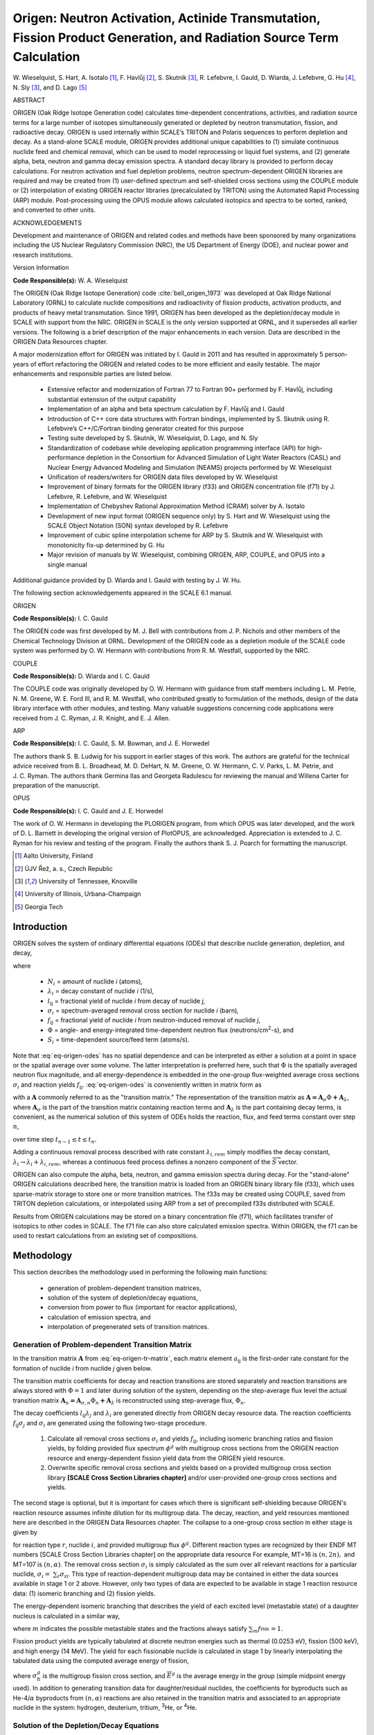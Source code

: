 .. _5-1:

Origen: Neutron Activation, Actinide Transmutation, Fission Product Generation, and Radiation Source Term Calculation
=====================================================================================================================

.. |rarr| replace:: :math:`\rightarrow`

W. Wieselquist, S. Hart, A. Isotalo [#f1]_, F. Havlůj [#f2]_,
S. Skutnik [#f3]_, R. Lefebvre, I. Gauld, D. Wiarda, J. Lefebvre,
G. Hu [#f4]_, N. Sly [#f3]_, and D. Lago [#f5]_

ABSTRACT

ORIGEN (Oak Ridge Isotope G\ eneration code) calculates time-dependent
concentrations, activities, and radiation source terms for a large
number of isotopes simultaneously generated or depleted by neutron
transmutation, fission, and radioactive decay. ORIGEN is used internally
within SCALE’s TRITON and Polaris sequences to perform depletion and
decay. As a stand-alone SCALE module, ORIGEN provides additional unique
capabilities to (1) simulate continuous nuclide feed and chemical
removal, which can be used to model reprocessing or liquid fuel systems,
and (2) generate alpha, beta, neutron and gamma decay emission spectra.
A standard decay library is provided to perform decay calculations. For
neutron activation and fuel depletion problems, neutron
spectrum-dependent ORIGEN libraries are required and may be created from
(1) user-defined spectrum and self-shielded cross sections using the
COUPLE module or (2) interpolation of existing ORIGEN reactor libraries
(precalculated by TRITON) using the Automated Rapid Processing (ARP)
module. Post-processing using the OPUS module allows calculated
isotopics and spectra to be sorted, ranked, and converted to other
units.

ACKNOWLEDGEMENTS

Development and maintenance of ORIGEN and related codes and methods have
been sponsored by many organizations including the US Nuclear Regulatory
Commission (NRC), the US Department of Energy (DOE), and nuclear power
and research institutions.

Version Information

.. centered:: Version 6.2 (2016)

**Code Responsible(s):** W. A. Wieselquist

The ORIGEN (Oak Ridge Isotope G\ eneration) code :cite:`bell_origen_1973` was developed
at Oak Ridge National Laboratory (ORNL) to calculate nuclide compositions
and radioactivity of fission products, activation products, and products
of heavy metal transmutation. Since 1991, ORIGEN has been developed as
the depletion/decay module in SCALE with support from the NRC. ORIGEN in
SCALE is the only version supported at ORNL, and it supersedes all
earlier versions. The following is a brief description of the major
enhancements in each version. Data are described in the ORIGEN Data
Resources chapter.

A major modernization effort for ORIGEN was initiated by I. Gauld in
2011 and has resulted in approximately 5 person-years of effort
refactoring the ORIGEN and related codes to be more efficient and easily
testable. The major enhancements and responsible parties are listed
below.

   -  Extensive refactor and modernization of Fortran 77 to Fortran 90+
      performed by F. Havlůj, including substantial extension of the output
      capability

   -  Implementation of an alpha and beta spectrum calculation by F. Havlůj
      and I. Gauld

   -  Introduction of C++ core data structures with Fortran bindings,
      implemented by S. Skutnik using R. Lefebvre’s C++/C/Fortran binding
      generator created for this purpose

   -  Testing suite developed by S. Skutnik, W. Wieselquist, D. Lago, and
      N. Sly

   -  Standardization of codebase while developing application programming
      interface (API) for high-performance depletion in the Consortium for
      Advanced Simulation of Light Water Reactors (CASL) and Nuclear Energy
      Advanced Modeling and Simulation (NEAMS) projects performed by W.
      Wieselquist

   -  Unification of readers/writers for ORIGEN data files developed by W.
      Wieselquist

   -  Improvement of binary formats for the ORIGEN library (f33) and ORIGEN
      concentration file (f71) by J. Lefebvre, R. Lefebvre, and W.
      Wieselquist

   -  Implementation of Chebyshev Rational Approximation Method (CRAM)
      solver by A. Isotalo

   -  Development of new input format (ORIGEN sequence only) by S. Hart and
      W. Wieselquist using the SCALE Object Notation (SON) syntax developed
      by R. Lefebvre

   -  Improvement of cubic spline interpolation scheme for ARP by S.
      Skutnik and W. Wieselquist with monotonicity fix-up determined by G.
      Hu

   -  Major revision of manuals by W. Wieselquist, combining ORIGEN, ARP,
      COUPLE, and OPUS into a single manual

Additional guidance provided by D. Wiarda and I. Gauld with testing by
J. W. Hu.

.. centered:: Version 6.1 (2011)

The following section acknowledgements appeared in the SCALE 6.1 manual.

ORIGEN


**Code Responsible(s):** I. C. Gauld

The ORIGEN code was first developed by M. J. Bell with contributions
from J. P. Nichols and other members of the Chemical Technology Division
at ORNL. Development of the ORIGEN code as a depletion module of the
SCALE code system was performed by O. W. Hermann with contributions from
R. M. Westfall, supported by the NRC.

COUPLE


**Code Responsible(s):** D. Wiarda and I. C. Gauld


The COUPLE code was originally developed by O. W. Hermann with guidance
from staff members including L. M. Petrie, N. M. Greene, W. E. Ford III,
and R. M. Westfall, who contributed greatly to formulation of the
methods, design of the data library interface with other modules, and
testing. Many valuable suggestions concerning code applications were
received from J. C. Ryman, J. R. Knight, and E. J. Allen.

ARP


**Code Responsible(s):** I. C. Gauld, S. M. Bowman, and J. E. Horwedel

The authors thank S. B. Ludwig for his support in earlier stages of this
work. The authors are grateful for the technical advice received from B.
L. Broadhead, M. D. DeHart, N. M. Greene, O. W. Hermann, C. V. Parks,
L. M. Petrie, and J. C. Ryman. The authors thank Germina Ilas and
Georgeta Radulescu for reviewing the manual and Willena Carter for
preparation of the manuscript.

OPUS


**Code Responsible(s):** I. C. Gauld and J. E. Horwedel

The work of O. W. Hermann in developing the PLORIGEN program, from which
OPUS was later developed, and the work of D. L. Barnett in developing
the original version of PlotOPUS, are acknowledged. Appreciation is
extended to J. C. Ryman for his review and testing of the program.
Finally the authors thank S. J. Poarch for formatting the manuscript.


.. [#f1] Aalto University, Finland

.. [#f2] ÚJV Řež, a. s., Czech Republic

.. [#f3] University of Tennessee, Knoxville

.. [#f4] University of Illinois, Urbana-Champaign

.. [#f5] Georgia Tech

.. _5-1-1:

Introduction
------------

ORIGEN solves the system of ordinary differential equations (ODEs) that
describe nuclide generation, depletion, and decay,

.. math::
  \frac{dN_{i}}{\text{dt}} = \sum_{j \neq i}{(l_{\text{ij}}
  \lambda_{j} + f_{\text{ij}}\sigma_{j}\Phi})N_{j}\left( t \right) -
  \left( \lambda_{i} + \sigma_{i}\Phi \right) N_{i}(t) + S_{i}(t)
  :label: eq-origen-odes

where

  - :math:`N_{i}` = amount of nuclide *i* (atoms)\ *,*

  - :math:`\lambda_{i}` = decay constant of nuclide *i* (1/s)\ *,*

  - :math:`l_{\text{ij}}` = fractional yield of nuclide *i* from decay of
    nuclide *j,*

  - :math:`\sigma_{i}` = spectrum-averaged removal cross section for
    nuclide *i* (barn)\ *,*

  - :math:`f_{\text{ij}}` = fractional yield of nuclide *i* from
    neutron-induced removal of nuclide *j*,

  - :math:`\Phi` = angle- and energy-integrated time-dependent neutron
    flux (neutrons/cm\ :sup:`2`-s), and

  - :math:`S_{i}` = time-dependent source/feed term (atoms/s).


Note that :eq:`eq-origen-odes` has no spatial dependence and can be interpreted as either
a solution at a point in space or the spatial average over some volume.
The latter interpretation is preferred here, such that :math:`\Phi` is
the spatially averaged neutron flux magnitude, and all energy-dependence
is embedded in the one-group flux-weighted average cross sections
:math:`\sigma_{i}` and reaction yields :math:`f_{\text{ij}}`. :eq:`eq-origen-odes` is
conveniently written in matrix form as

.. math::
  \frac{d\overrightarrow{N}}{dt} = \mathbf{A}
  \overrightarrow{N}\left( t \right) + \overrightarrow{S}(t)
  :label: eq-origen-tr-matrix

with a :math:`\mathbf{A}` commonly referred to as the "transition
matrix." The representation of the transition matrix as
:math:`\mathbf{A = A}_{\sigma}\Phi\mathbf{+}\mathbf{A}_{\lambda}`, where
:math:`\mathbf{A}_{\sigma}` is the part of the transition matrix
containing reaction terms and :math:`\mathbf{A}_{\lambda}` is the part
containing decay terms, is convenient, as the numerical solution of this
system of ODEs holds the reaction, flux, and feed terms constant over
step :math:`n`,

.. math::
  \frac{d\overrightarrow{N}}{\text{dt}} = \left( \mathbf
  {A}_{\sigma,n}\Phi_{n}\mathbf{+}\mathbf{A}_{\lambda} \right)
  \overrightarrow{N}\left( t \right) + {\overrightarrow{S}}_{n}
  :label: eq-origen-tr-matrix-soln

over time step :math:`t_{n - 1} \leq t \leq t_{n}.`

Adding a continuous removal process described with rate constant
:math:`\lambda_{i,rem}` simply modifies the decay constant,
:math:`\lambda_{i} \rightarrow \lambda_{i} + \lambda_{i,rem}`, whereas a
continuous feed process defines a nonzero component of the
:math:`{\overrightarrow{S}}` vector.

ORIGEN can also compute the alpha, beta, neutron, and gamma emission
spectra during decay. For the "stand-alone" ORIGEN calculations
described here, the transition matrix is loaded from an ORIGEN binary
library file (f33), which uses sparse-matrix storage to store one or
more transition matrices. The f33s may be created using COUPLE, saved
from TRITON depletion calculations, or interpolated using ARP from a set
of precompiled f33s distributed with SCALE.

Results from ORIGEN calculations may be stored on a binary concentration
file (f71), which facilitates transfer of isotopics to other codes in
SCALE. The f71 file can also store calculated emission spectra. Within
ORIGEN, the f71 can be used to restart calculations from an existing set
of compositions.

.. _5-1-2:

Methodology
-----------

This section describes the methodology used in performing the following
main functions:

  - generation of problem-dependent transition matrices,

  - solution of the system of depletion/decay equations,

  - conversion from power to flux (important for reactor applications),

  - calculation of emission spectra, and

  - interpolation of pregenerated sets of transition matrices.

.. _5-1-2-1:

Generation of Problem-dependent Transition Matrix
~~~~~~~~~~~~~~~~~~~~~~~~~~~~~~~~~~~~~~~~~~~~~~~~~

In the transition matrix :math:`\mathbf{A}` from :eq:`eq-origen-tr-matrix`,
each matrix element :math:`a_{\text{ij}}` is the first-order rate constant for the
formation of nuclide *i* from nuclide *j* given below.

.. math::
  a_{ij} =
   \begin{cases}
   l_{ij}\lambda_{j} + f_{ij}\sigma_{j}\Phi & i \neq j \\
   \lambda_{i} - \sigma_{i} \phi & \text{otherwise}
   \end{cases}
  :label: eq-origen-trm-terms

The transition matrix coefficients for decay and reaction transitions
are stored separately and reaction transitions are always stored with
:math:`\Phi = 1` and later during solution of the system, depending on
the step-average flux level the actual transition matrix
:math:`{\mathbf{A}_{n}\mathbf{= A}}_{\sigma,n}\Phi_{n}\mathbf{+}\mathbf{A}_{\lambda}`
is reconstructed using step-average flux, :math:`\Phi_{n}`.

The decay coefficients :math:`l_{\text{ij}}\lambda_{j}` and
:math:`\lambda_{i}` are generated directly from ORIGEN decay resource
data. The reaction coefficients :math:`f_{\text{ij}}\sigma_{j}` and
:math:`\sigma_{i}` are generated using the following two-stage
procedure.

  1. Calculate all removal cross sections :math:`\sigma_{i}` and yields
     :math:`f_{\text{ij}}`, including isomeric branching ratios and
     fission yields, by folding provided flux spectrum :math:`\phi^{g}`
     with multigroup cross sections from the ORIGEN reaction resource
     and energy-dependent fission yield data from the ORIGEN yield
     resource.

  2. Overwrite specific removal cross sections and yields based on a
     provided multigroup cross section library **[SCALE Cross Section
     Libraries chapter]** and/or user-provided one-group cross sections
     and yields.


The second stage is optional, but it is important for cases which there
is significant self-shielding because ORIGEN's reaction resource assumes
infinite dilution for its multigroup data. The decay, reaction, and yeld
resources mentioned here are described in the ORIGEN Data Resources
chapter. The collapse to a one-group cross section in either stage is
given by

.. math::
  \sigma_{\text{ri}} = \frac{\sum_{g}{\sigma_{\text{ri}}^{g}\phi^{g}}}{\sum_{g}\phi^{g}}
  :label: eq-origen-collapse

for reaction type :math:`r`, nuclide :math:`i`, and provided multigroup
flux :math:`\phi^{g}`. Different reaction types are recognized by their
ENDF MT numbers [SCALE Cross Section Libraries chapter] on the
appropriate data resource For example, MT=16 is
:math:`\left( n,2n \right),` and MT=107 is
:math:`\left( n,\alpha \right)`. The removal cross section
:math:`\sigma_{i}` is simply calculated as the sum over all relevant
reactions for a particular nuclide,
:math:`\sigma_{i} = \ \sum_{r}\sigma_{\text{ri}}`. This type of
reaction-dependent multigroup data may be contained in either the data
sources available in stage 1 or 2 above. However, only two types of data
are expected to be available in stage 1 reaction resource data: (1)
isomeric branching and (2) fission yields.

The energy-dependent isomeric branching that describes the yield of each
excited level (metastable state) of a daughter nucleus is calculated in
a similar way,

.. math::
  f_{\text{rim}} = \frac{\sum_{g}{f_{\text{rim}}^{g} {\sigma_{\text{ri}}^{g}\phi}^{g}}}
                        {\sum_{g}{\sigma_{\text{ri}}^{g}\phi^{g}}}
  :label: eq-origen-meta-branching

where :math:`m` indicates the possible metastable states and the
fractions always satisfy :math:`\sum_{m}f_{\text{rim}}^{\ } = 1`.

Fission product yields are typically tabulated at discrete neutron
energies such as thermal (0.0253 eV), fission (500 keV), and high energy
(14 MeV). The yield for each fissionable nuclide is calculated in stage
1 by linearly interpolating the tabulated data using the computed
average energy of fission,

.. math::
   {\overline{E}}_{\text{fi}}  = \frac{\sum_{g}{{\overline{E}}^{g}{
   \sigma_{\text{fi}}^{g}\phi}^{g}}}{\sum_{g}{\sigma_{\text{fi}}^{g}\phi^{g}}}
   :label: eq-origen-fpy

where :math:`\sigma_{\text{fi}}^{g}` is the multigroup fission cross
section, and :math:`{\overline{E}}^{g}` is the average energy in
the group (simple midpoint energy used). In addition to generating
transition data for daughter/residual nuclides, the coefficients for
byproducts such as He-4/:math:`\alpha` byproducts from
:math:`\left( n,\alpha \right)` reactions are also retained in the
transition matrix and associated to an appropriate nuclide in the
system: hydrogen, deuterium, tritium, :sup:`3`\ He, or :sup:`4`\ He.

.. _5-1-2-2:

Solution of the Depletion/Decay Equations
~~~~~~~~~~~~~~~~~~~~~~~~~~~~~~~~~~~~~~~~~

ORIGEN includes two solver kernels that can solve the depletion/decay
equations of :eq:`eq-origen-tr-matrix-soln`:

  1. a hybrid matrix exponential/linear chains method (MATREX) and

  2. a Chebyshev Rational Approximation Method (CRAM).

They are described in the following sections.

.. _5-1-2-2-1:

MATREX
^^^^^^

Referring to the system of ODEs shown in :eq:`eq-origen-tr-matrix` and setting
the external feed/source :math:`S\left( t \right) = 0`, there is a formal
solution by matrix exponential (an analog to the solution of a single ODE of
this type by exponential),

.. math::
 \overrightarrow{N}\left(t \right) = \exp\left(\mathbf{A}t \right) \overrightarrow{N}\left( 0 \right)
 :label: eq-origen-homo-soln


where :math:`\overrightarrow{N}\left( 0 \right)` is a vector of initial
nuclide concentrations, by defining the series expansion of
:math:`exp(\mathbf{A}t\mathbf{)}` to be

.. math::
  \exp\left( \mathbf{A}t \right) = \mathbf{I + A}t +
  \frac{\left( \mathbf{A}t \right)^{2}}{2} + \ldots =
  \sum_{k = 0}^{\infty}\frac{\left( \mathbf{A}t \right)^{k}}{k!}
  :label: eq-origen-series-exp


with :math:`\mathbf{I}` the identity matrix. :eq:`eq-origen-homo-soln` and
:eq:`eq-origen-series-exp` describe the matrix exponential method, which
yields a complete solution to the problem. However, in certain instances
related to limitation in computer precision, difficulties occur in generating
accurate values of the matrix exponential function. Under these circumstances,
alternative procedures using either the generalized Bateman equations
:cite:`bateman_solution_1910` or Gauss-Seidel iterative techniques are applied. These
alternative procedures will be discussed in further sections.

A straightforward solution of :eq:`eq-origen-homo-soln` and
:eq:`eq-origen-series-exp` would require storage of the complete
transition matrix. To avoid excessive memory requirements, a recursion
relation has been developed. Substituting :eq:`eq-origen-series-exp` into
:eq:`eq-origen-homo-soln`,

.. math::
  \overrightarrow{N}\left( t \right)\mathbf{=}\left
  \lbrack \mathbf{I + A}t + \frac{\left( \mathbf{A}t \right)^{2}}{2}
  + \ldots \right\rbrack\overrightarrow{N}\left( 0 \right)
  :label: eq-origen-recursion

one may recognize a recursion relation for a particular nuclide,
:math:`N_{i}(t)`.

.. math::
  N_{i}\left( t \right) = N_{i}\left( 0 \right) + t\sum_{j}{a_{ij}N_{j}
  \left( 0 \right)}  + \frac{t}{2}\sum_{k}\left\lbrack a_{ik}
  t\sum_{j}{a_{kj} N_{j}\left( 0 \right)} \right\rbrack  \\
  + \frac{t}{3}\sum_{m}\left\{ a_{im} \frac{t}{2}\sum_{k}\left\lbrack a_{mk}t
  \sum_{j}{a_{kj} N_{j}\left( 0 \right)} \right\rbrack \right\} + \ldots
  :label: eq-origen-nuclide-recursion


where the range of indices, *j*, *k*, *m*, is 1 to *M* for matrix
:math:`\mathbf{A}` of size :math:`M \times M`. The result is a series of terms
that arise from the successive post-multiplication of the transition
matrix by the vector of nuclide concentration increments produced from
the computation of the previous terms. Within the accuracy of the series
expansion approximation, physical values of the nuclide concentrations
are obtained by summing a converged series of these vector terms. By
defining the terms :math:`C_{i}^{n}\left( t \right)` as

.. math::
  C_{i}^{0} = N_{i}\left( 0 \right) \\
  C_{i}^{n + 1} = \frac{t}{n + 1}\sum_{j}{a_{\text{ij}}C_{j}^{n}}
  :label: eq-origen-conc-soln-1


the solution for :math:`N_{i}\left( t \right)` is given as

.. math:: N_{i}\left( t \right) = \sum_{n = 0}^{\infty}C_{i}^{n}
   :label: eq-origen-conc-soln-2

The use of :eq:`eq-origen-conc-soln-1` and :eq:`eq-origen-conc-soln-2` requires
storage of only two vectors--:math:`{\overrightarrow{C}}^{n}` and
:math:`{\overrightarrow{C}}^{n + 1}` ----in addition to the current
value of the solution. However, the series summation solution in
:eq:`eq-origen-conc-soln-2` is not valid until a finite limit is
identified which can achieve a reasonable accuracy, i.e.,

.. math::
  N_{i}\left( t \right) = \sum_{n = 0}^{n_{\text{term}}}C_{i}^{n} + \epsilon_{\text{trunc}}
  :label: eq-origen-series-trunc

where :math:`n_{\text{term}}` is the number of terms and
:math:`\epsilon_{\text{trunc}}` is the truncation error. The key is to
split the nuclides into two sets: those that are long-lived and permit a
rapid, accurate solution via :eq:`eq-origen-series-trunc`, and those that are
short-lived and require an alternate solution.

.. _5-1-2-2-1-1:

Solution for Long-Lived Nuclides
""""""""""""""""""""""""""""""""

This section describes the various tests used to ensure that the
summations indicated in :eq:`eq-origen-series-trunc` do not lose accuracy
due to large changes in magnitudes or small differences between positive and
negative rate constants. Nuclides with large rate constants (short-lived) are
removed from the transition matrix and treated separately. For example,
in the decay chain :math:`\mathrm{A\rightarrow B \rightarrow C}`, if the
decay constant for B is large, a new rate constant is inserted in the matrix for
:math:`\mathrm{A \rightarrow C}`. This technique was originally employed by Ball
and Adams :cite:`ball_matexpgeneral_1967`. The key to determining which transitions should be
removed involves calculation of the matrix norm. The norm of matrix
:math:`\mathbf{A}` is defined by Lapidus and Luus :cite:`lapidus_optimal_1967` as being the
smaller of the maximum-row absolute sum and the maximum-column absolute sum,

.. math::
  \lbrack\mathbf{A}\rbrack = \min\left\{ {\max_{j}{\sum_{i}\left|
  a_{\text{ij}} \right|}}{,\max_{i}{\sum_{j}\left| a_{\text{ij}} \right|}\ } \right\}
  :label: eq-origen-tr-removal

To maintain precision in performing the summations of :eq:`eq-origen-series-trunc`,
the matrix norm is used to balance the user-specified time step, *t*, with
the precision associated with the word len>h employed in the machine
calculation. The constraint on the matrix norm has been chosen as

.. math::
  \left\lbrack \mathbf{A} \right\rbrack t \leq \ - 2\ \ln(0.001) = 13.8155
  :label: eq-origen-norm-constraint

The remainder of this section shows that this constraint serves two
purposes.

  - It allows reasonable accuracy for a reasonable number (20--60) of
    matrix exponential terms.

  - It defines what "short-lived" means over a particular time step,
    dictating which concentrations must be solved by alternate means.


A relationship between *m* digits of machine precision and *p*
significant digits required in all results can be stated by the
following inequality:

.. math::
 \text{(Largest term in series)} \times 10^{-m}
 \leq \text{(Series result)} \times 10^{-p}
 :label: eq-origen-precision-1

In this particular series, the relationship may be represented as

.. math::
  \max_{n}\frac{\left| \left\lbrack \mathbf{A} \right\rbrack t \right|^{n}}{n!}10^{- m}
  \leq \ e^{- \left\lbrack \mathbf{A} \right\rbrack t}10^{- p}`,
  :label: eq-origen-precision-2

or alternatively,

.. math::
  \max_{n}\frac{\left| \left\lbrack \mathbf{A} \right\rbrack t \right|^{n}}{n!}
  e^{\left\lbrack \mathbf{A} \right\rbrack t} \leq \ 10^{m - p}.
  :label: eq-origen-precision-3

Lapidus and Luus have shown that the maximum term in the summation for
any element in the matrix exponential function cannot exceed
:math:`\frac{\left( \left\lbrack \mathbf{A} \right\rbrack t \right)^{n}}{n!},\ `\ where
:math:`n` is the largest integer not larger than
:math:`\left\lbrack \mathbf{A} \right\rbrack t`. For the constraint in
:eq:`eq-origen-norm-constraint`, this yields *n*\ =13 and yields limit
:math:`\frac{\left( \left\lbrack \mathbf{A} \right\rbrack t \right)^{n}}{n!} \approx 10^{5}`.
With :math:`e^{\left\lbrack \mathbf{A} \right\rbrack t} \approx 10^{6}`
and standard double precision with *m=16*, :eq:`eq-origen-precision-3` evaluates
to :math:`10^{11} \leq 10^{16 - j}`, which indicates that five significant
figures will be maintained in values as small as 10\ :sup:`--6`. The
number of terms required to converge the matrix exponential series can
be investigated by a plot of the
:math:`\frac{\left| \left\lbrack \mathbf{A} \right\rbrack t \right|^{n}}{n!}e^{\left\lbrack \mathbf{A} \right\rbrack t}`
as a function of term index *n* in :eq:`eq-origen-precision-3`, as shown in :numref:`fig-series-conv`

.. _fig-series-conv:
.. figure:: figs/ORIGEN/fig1.png
  :align: center

  Values of terms in series for various values of the matrix norm.


The intersection between the black line in :numref:`fig-series-conv` and the
various curves indicates the number of terms needed to achieve
:math:`\epsilon_{\text{trunc}} \leq 0.1\%`. For example, with
:math:`\left\lbrack \mathbf{A} \right\rbrack t = 13.8155`,
:math:`n_{\text{term}} = 54` is required, and with
:math:`\left\lbrack \mathbf{A} \right\rbrack t = 13.8155/2`,
approximately :math:`n_{\text{term}} = 29` is required. This behavior
has been used to develop the heuristic

.. math::
  n_{\text{term}} = 7\ \lbrack\mathbf{A}\rbrack t/2 + 6.
  :label: eq-origen-solver-nterms

Thus it has been shown that the limit imposed in :eq:`eq-origen-norm-constraint` leads to a
maximum of :math:`n_{\text{term}} = 54` terms with
:math:`\epsilon_{\text{trunc}} \leq 0.1\%`.

It remains to be shown that any arbitrary system can be modified so that
it does not violate :eq:`eq-origen-norm-constraint`. Because the time step :math:`t` is
provided and fixed,
:math:`\left\lbrack \mathbf{A} \right\rbrack t \leq \ - 2\ \ln(0.001)`
cannot be satisfied unless the system is modified. The physical nature
of the system leads to
:math:`\max_{j}{\sum_{i}\left| a_{\text{ij}} \right|} \leq \max_{j}{2|a_{\text{jj}}|}`
based on production rates equal to loss rates when both parent and
daughter nuclide are included in the system. The maximum column sum in
:eq:`eq-origen-tr-removal` can then be bounded by twice the maximum diagonal term,
:math:`\max_{j}{2|a_{\text{jj}}|}`. Using this upper limit as the matrix
norm and substituting into :eq:`eq-origen-norm-constraint` yields

.. math::
   \left\lbrack \mathbf{A} \right\rbrack t \leq 2\max_{j}
   \left| a_{\text{jj}} \right| \leq - 2\ln\left( 0.001 \right)
   :label: eq-origen-sln-ineq-1


Rearranging :eq:`eq-origen-sln-ineq-1` leads to the condition

.. math::
   e^{-\|a_{jj}\|t} < 0.001
   :label: eq-origen-sln-ineq-2


which is used to mark nuclide *j* as a short-lived nuclide for this time
step, to be solved with linear chains instead of the series-based matrix
exponential. An alternative interpretation of the short-lived condition
can be made by rewriting :eq:`eq-origen-sln-ineq-2` in terms of an effective
half-life, :math:`t_{1/2} = \frac{\ln\left( 2 \right)}{|a_{\text{jj}}|}`, which
results in
:math:`t_{1/2} < \frac{{- ln}\left( 2 \right)}{\ln\left( 0.001 \right)}t \approx 0.1t`.
In other words, when a nuclide's effective half-life (including
destruction by both decay and reaction mechanisms) is less than 10% of
the time step, it can be considered short-lived.

Finally, as a note for applications where the nuclides of interest are
in long transmutation chains, it has been found that the above algorithm
may not yield accurate concentrations for those nuclides near the end of
the chain that are significantly affected by those near the beginning of
the chain. In these applications, specifying the minimum
:math:`n_{\text{term}}` as

.. math::
   n_{\text{term}} \geq \left| \Delta Z \right| + \left| \Delta A \right| + 5
   :label: eq-origen-sln-truncation


where :math:`\Delta Z` is the atomic number difference and
:math:`\Delta A` is the mass number difference, has been found to
ameliorate the issue.

.. _5-1-2-2-1-2:

Solution for Short-Lived Nuclides
"""""""""""""""""""""""""""""""""

The condition in :eq:`eq-origen-sln-ineq-2` forms the basis for declaring a
nuclide short-lived, and its solution is found via solution of the nuclide
chain equations. In conjunction with maintaining the transition matrix norm
below the prescribed level, a queue is formed of the short-lived
precursors of each long-lived isotope. These queues extend back up the
several chains to the last preceding long-lived precursor. According to
:eq:`eq-origen-sln-ineq-2`, the queues will include all nuclides whose effective
half-lives are less than 10% of the time interval. A generalized form of
the Bateman equations developed by Vondy :cite:`vondy_development_1963` is used to solve for
the concentrations of the short-lived nuclides at the end of the time step.
For an arbitrary forward-branching chain, Vondy's form of the Bateman
solution is given by,


.. math::
   N_{i}\left( t \right) = N_{i}\left( 0 \right)e^{- d_{i}t} + \sum_{k = 1}^{i - 1}
   {N_{k}(0)\left\lbrack \sum_{j = k}^{i - 1}\frac{e^{- d_{j}t}
   - e^{- d_{i}t}}{d_{i} - d_{j}}a_{j + 1,j}\prod_{\begin{matrix}
   n = k \\
   n \neq j \\
   \end{matrix}}^{i - 1}\frac{a_{n + 1,n}}{d_{n} - d_{j}} \right\rbrack}
   :label: eq-origen-vondy-soln


where :math:`N_{1}\left( 0 \right)` is the initial concentration of the
first precursor, :math:`N_{2}\left( 0 \right)` is that of the second
precursor, etc.

As in :eq:`eq-origen-trm-terms`, :math:`a_{\text{ij}}` is the first-order rate
constant, and :math:`d_{i} = {- a}_{\text{ii}}` which is the magnitude
of the diagonal element. Bell recast Vondy's form of the solution
through multiplication and division by
:math:`\prod_{n = k}^{i - 1}d_{n}` and rearranged to obtain

.. math::
   N_{i}\left( t \right) = N_{i}\left( 0 \right)e^{- d_{i}t} +
   \sum_{k = 1}^{i - 1}{N_{k}(0)\prod_{n = k}^{i - 1}\frac{a_{n + 1,n}}{d_{n}}
   \left\lbrack \sum_{j = k}^{i - 1}{d_{j}\frac{e^{- d_{j}t}
   - e^{- d_{i}t}}{d_{i} - d_{j}}}\prod_{
   \begin{matrix}
     n = k \\
     n \neq j \\
   \end{matrix}}^{i - 1}\frac{d_{n}}{d_{n} - d_{j}} \right\rbrack}
   :label: eq-origen-bell-soln


The first product over isotopes *n* is the fraction of atoms that
remains after the *k\ th* particular sequence of decays and captures. If
this product becomes less than 10\ :sup:`-6`, the contribution of this
sequence to the concentration of nuclide *i* is neglected. Indeterminate
forms that arise when *d\ i\ =d\ j* or *d\ n\ =d\ j* are evaluated using
L'Hôpital's rule. These forms occur when two isotopes in a chain have
the same diagonal element.

:eq:`eq-origen-bell-soln` is applied to calculate all contributions to the "queue
end-of-interval concentrations" of each short-lived nuclide from the
initial concentrations of all others in the queue described above. It is
also applied to calculate contributions from the initial concentrations
of all short-lived nuclides in the queue to the long-lived nuclide that
follows the queue, in addition to the total contribution to its daughter
products. These values are appropriately applied either before or after
the matrix expansion calculation is performed to correctly compute
concentrations of long-lived nuclides and the long-lived or short-lived
daughters. :eq:`eq-origen-bell-soln` is also used to adjust to certain elements
of the final transition matrix, which now excludes the short-lived
nuclides. The value of the element must be determined for the new
transition between the long-lived precursor and the long-lived daughter
of a short-lived queue. The element is adjusted so that the
end-of-interval concentration of the long-lived daughter calculated from
the single link between the two long-lived nuclides (using the new
element) is the same as what would be determined from the chain
including all short-lived nuclides. The method assumes zero
concentrations for precursors to the long-lived precursor. The computed
values asymptotically approach the correct value with successive steps
through time. For this reason, at least five to ten time intervals
during the decay of discharged fuel is reasonable, because long-lived
nuclides have built up by that time.

If a short-lived nuclide has a long-lived precursor, an additional
solution is required. First, the amount of short-lived nuclide *i* due
to the decay of the initial concentration of long-lived precursor *j* is
calculated as

.. math::
   N_{j \rightarrow i}\left( t \right) = N_{j}
   \left( 0 \right)a_{ij} \frac{e^{- d_{j}t}}{d_{i} - d_{j}}
   :label: eq-origen-lln-sln

from :eq:`eq-origen-vondy-soln`, assuming :math:`e^{- d_{i}t} \ll \ e^{- d_{j}t}`.
However, the total amount of nuclide *i* produced depends on the
contribution from the precursors of precursor *j*, in addition to that
given by :eq:`eq-origen-lln-sln`. The quantity of nuclide *j* not accounted for in
:eq:`eq-origen-lln-sln` is denoted by :math:`N_{j}'\left( t \right)`, the
end-of-interval concentration, minus the amount that would have remained
had there been no precursors to nuclide *j*:

.. math::
   N_{j}^{'\left( t \right)} = N_{j}\left( t \right) - N_{j}(0)e^{- d_{j}t}
   :label: eq-origen-lln-nef

Then the short-lived daughter and subsequent short-lived progeny are
assumed to be in secular equilibrium with their parents, which implies
that the time derivative is zero,


.. math::
   \frac{ dN_{i}}{\text{dt}} = \sum_{j}{a_{\text{ij}}N_{j}(t)} = 0.
   :label: eq-origen-sln-se

The queue end-of-interval concentrations of all the short-lived nuclides
following the long-lived precursor are augmented by amounts calculated
with :eq:`eq-origen-bell-soln`. The concentration of the long-lived precursor
used in :eq:`eq-origen-lln-nef` is that given by :eq:`eq-origen-lln-sln`.
The set of linear algebraic equations given by :eq:`eq-origen-sln-se`
is solved by the Gauss-Seidel iterative technique. This algorithm involves
an inversion of the diagonal terms and an iterated improvement of an estimate
for :math:`N_{i}(t)` through the expression

.. math::

   N_{i}^{k + 1} = - \frac{1}{a_{\text{ii}}}\sum_{j}{a_{\text{ij}}N_{j}^{k}}
   :label: eq-origen-sln-soln


Since short-lived isotopes are usually not their own precursors, this
iteration often reduces to a direct solution.

.. _5-1-2-2-1-3:

Solution of the Nonhomogeneous Equation
"""""""""""""""""""""""""""""""""""""""

The previous sections have presented the solution of the homogeneous
equation in :eq:`eq-origen-homo-soln`, applicable to fuel burnup, activation, and
decay calculations. However, the solution of a nonhomogeneous equation
is required to simulate reprocessing or other systems that require an
external feed term, :math:`S\left( t \right) \neq 0`. The nonhomogeneous
equation is given in matrix form (assumed constant over a step *n*) as


.. math::
   \frac{d\overrightarrow{N}}{\text{dt}} = \mathbf{A}
   \overrightarrow{N}\left( t \right) + {\overrightarrow{S}}
   :label: eq-origen-nhe-matrix


for a fixed feed or removal rate, :math:`{\overrightarrow{S}}`. A
particular solution of :eq:`eq-origen-nhe-matrix` will be determined and added
to the solution of the homogeneous equation given by :eq:`eq-origen-recursion`.
As before, the matrix exponential method is used for the long-lived nuclides,
and solution by linear chains is used for the short-lived nuclides. Assume
:math:`\overrightarrow{C}` an arbitrary vector with which to test a
particular solution of the form

.. math::
   \overrightarrow{N}\left( t \right) = \sum_{k = 0}^{\infty}
   \frac{\left( \mathbf{A}t \right)^{k}}{\left( k + 1 \right)!}\overrightarrow{C}t
   :label: eq-origen-nhe-matrix-soln-1


Substituting :eq:`eq-origen-nhe-matrix-soln-1` into :eq:`eq-origen-nhe-matrix`
yields

.. math::
   \sum_{k = 0}^{\infty}\frac{A^{k}t^{k}}{k!}\overrightarrow{C} = \sum_{k = 0}^{\infty}
   \frac{A^{k + 1}t^{k + 1}}{(k + 1)!}\overrightarrow{C} + \overrightarrow{S}
   :label: eq-origen-nhe-matrix-soln-2


in which the *k=0* term may be extracted from the LHS,

.. math::
   \overrightarrow{C} + \sum_{k = 1}^{\infty}
   \frac{A^{k}t^{k}}{k!}\overrightarrow{C} = \sum_{k = 0}^{\infty}
   \frac{A^{k + 1}t^{k + 1}}{\left( k+ 1 \right)!}\overrightarrow{C} + \overrightarrow{S}
   :label: eq-origen-nhe-matrix-soln-3


which allows the summations on the left and right to be easily
shown equal. This proves the particular solution is indeed
valid if the arbitrary vector is in fact the feed term
:math:`\overrightarrow{C} = \overrightarrow{S}`. The solution
to the nonhomogeneous problem is therefore (as a series),

.. math::
   \overrightarrow{N}\left( t \right) = \sum_{k= 0}^{\infty}
   \frac{\left( \mathbf{A}t \right)^{k}}{k!}\overrightarrow{N}
   \left( 0 \right) + \sum_{k = 0}^{\infty}\frac{\left( \mathbf{A}t \right)^{k}}{
   \left( k +1 \right)!}\overrightarrow{S}t
   :label: eq-origen-nhe-matrix-soln-4


For the second term in :eq:`eq-origen-nhe-matrix-soln-4`, a new recursion
relation is developed for the particular solution in the same manner as
was done for the homogeneous solution,

.. math::
   N_{i}^{P}\left( t \right) = \sum_{n = 1}^{\infty}D_{i}^{n}
   :label: eq-origen-nhe-particular-soln-1


where

.. math::
   D_{i}^{1} = S_{i}t;\ D_{i}^{n+ 1} = \frac{1}{n + 1}\sum_{j}^{\ }{a_{ij}D}_{j}^{n}
   :label: eq-origen-nhe-particular-soln-2


For the short-lived nuclides, the secular equilibrium equations are
modified to become


.. math::
   \frac{dN_{i}}{\text{dt}} =
   \sum_{j}{a_{\text{ij}}N_{j}\left( t \right) + S_{i}} = 0.
   :label: eq-origen-sln-se-eqns`


The Gauss-Seidel iterative method is applied to determine the solution.
The complete solution to the nonhomogeneous equation in
:eq:`eq-origen-nhe-matrix-soln-1` is given by the sum of the homogeneous
solutions described in previous sections and the particular solutions described
here.

.. _5-1-2-2-2:

CRAM
^^^^

The solver kernel based on the Chebyshev Rational Approximation Method
(CRAM) is described in detail in references
:cite:`pusa_computing_2010,pusa_rational_2011,isotalo_comparison_2011,pusa_numerical_2013`. Compared to the  MATREX solver,
CRAM generally has similar runtimes but is more accurate and robust on a
larger range of problems. CRAM relies on the lower upper (LU) decomposition,
so the SuperLU library has been used. The accuracy of CRAM is related to the
order, with an order 16 solution having a truncation error less than 0.01%
for all nuclides in most problems.

Unlike many methods for solving this type of system of ODEs, the len>h
of a step does not significantly affect the accuracy of CRAM. However,
any significant errors from CRAM will shrink rapidly over multiple steps
as long as there are no large changes in reaction rates. The CRAM solver
has an efficient internal substepping algorithm that can perform
multiple same-sized substeps (with the same transition matrix) very
efficiently by reusing the LU decomposition. When using internal
substepping, 2--4 substeps are typical, with a large gain in accuracy for
marginal increase in runtime.

.. _5-1-2-3:

Power Calculation
~~~~~~~~~~~~~~~~~

The following is formula is used to calculate power during irradiation
(:math:`\Phi > 0`),

.. math::
   P\left( t \right) = \sum_{i}
     {\left( \kappa_{fi} \sigma_{fi} + \kappa_{ci}
     \sigma_{ci} \right) \phi N_{i}\left( t \right)}
   :label: eq-origen-power


where :math:`\kappa_{\text{fi}}` and :math:`\kappa_{\text{ci}}` are
nuclide-dependent energy released per fission and "capture," with
*capture* defined as removal minus fission:
:math:`\sigma_{\text{ci}} = \sigma_{i} - \sigma_{\text{fi}}`. The
:math:`\sigma_{\text{fi}}` and :math:`\sigma_{\text{ci}}` terms are
extracted from the transition matrix itself, whereas the
:math:`\kappa_{\text{fi}}` and :math:`\kappa_{\text{ci}}` are available
from a separate ORIGEN energy resource (see ORIGEN Data Resources
chapter). If the flux :math:`\phi` is specified, then the power
can be calculated at any time according to :eq:`eq-origen-power`.
However in reactor fuel systems, it is convenient to be able to specify the power
produced by the system and internally to the depletion code, to convert
the power to an equivalent flux. Solving :eq:`eq-origen-power`
for the flux, however,

.. math::
   \Phi(t) = \frac{P}{\sum_{i}{{\left( \kappa_{\text{fi}}\sigma_{\text{fi}}
   + \kappa_{\text{ci}}\sigma_{\text{ci}} \right)N}_{i}\left( t \right)}}
   :label: eq-origen-flux


it is apparent that a fixed power over a time step :math:`n` does not
lead to a fixed flux, due to changing isotopics that produce different
amounts of power per fission and capture. ORIGEN performs a
flux-correction calculation to obtain an estimate of the average flux
over the step. The beginning-of-step flux is first calculated for the
initial compositions: :eq:`eq-origen-flux` is evaluated as
:math:`\Phi(t_{n - 1})`, and then :eq:`eq-origen-power` is solved
with that flux. The flux is then recalculated at the end of step :math:`\Phi(t_{n})` using
the estimated end-of-step isotopics, and the step-average flux
:math:`\Phi_{n}` is estimated as the simple average of the beginning and
end-of-step fluxes, i.e. :eq:`eq-origen-pc-flux`,

.. math::
   \Phi_{n} = 0.5\lbrack\Phi\left( t_{n} \right) +
   \Phi^{\text{pred}}\left( t_{n + 1} \right)\rbrack
   :label: eq-origen-pc-flux


noting that the "predicted" flux at end-of-step
:math:`\Phi^{\text{pred}}\left( t_{n + 1} \right)` is based on
"predicted" end-of-step isotopics, based on a beginning-of-step flux
level.

.. _5-1-2-4:

Decay Emission Sources Calculation
~~~~~~~~~~~~~~~~~~~~~~~~~~~~~~~~~~

ORIGEN can calculate the emission sources (and spectra) during decay for
alpha, beta, neutron, and photon particles according to

.. math::
   R_{x}^{g}\left( t \right) = \sum_{i}{{\lambda_{i}N}_{i}\left( t
   \right)\int_{E^{g}}^{E^{g - 1}}{w_{i,x}\left( E \right)\text{dE}}}
   :label: eq-origen-decay


where :math:`w_{i,x}\left( E \right)` is the number of particles of type
:math::`x` emitted per disintegration of nuclide :math:`\text{i\ }`\ at
energy :math:`E`, using provided energy bins defined by energy bounds
:math:`E^{g}` to :math:`E^{g - 1},` where :math:`g` is an energy index.
The fundamental data resources for performing emission source
calculations are described in the ORIGEN Data Resources chapter.

.. _5-1-2-4-1:

Neutron Sources
^^^^^^^^^^^^^^^

Computed neutron sources include neutrons spontaneous fission, :math:`\left(\alpha,n \right)`
reactions, and delayed :math:`\left( \beta^-,n \right)` neutron emission,

.. math::
   w_{i,n}\left( E \right) = w_{i,SFn}\left( E \right) +
   w_{i,\left( \alpha,n \right)}(E) + w_{i,Dn}\left( E \right)
   :label: eq-origen-neutron

with components that will be described below. The method of computing
the spontaneous fission and delayed neutron source is independent of the
medium containing the fuel. However, :math:`\left(\alpha,n \right)` production varies
significantly with the composition of the medium. The homogeneous medium
:math:`\left(\alpha,n \right)` calculation methodology has been adopted from the Los Alamos code
SOURCES 4B :cite:`shores_data_2001,wilson_sources_2005`.

The total yield of spontaneous fission neutrons from decay of nuclide
*i* is

.. math::
   Y_{i,SFn} = \frac{\lambda_{i,SFn}}{\lambda_{i}}`
   :label: eq-origen-sfn-yield


where :math:`\frac{\lambda_{i,SFn}}{\lambda_{i}}` is the fraction of
decays which undergo spontaneous fission. The distribution of
spontaneous fission neutrons, :math:`w_{i,SFn}\left( E \right)` is given
by a Watt fission spectrum,

.. math::
   w_{i,SFn}\left( E \right) = Y_{i,SFn}\ C_{i}\ e^{- E/A_{i}}\sinh\sqrt{B_{i}E}
   :label: eq-origen-sfn-watt


where *A\ i*, *B\ i,* and *C\ i* are model parameters.

The :math:`\left(\alpha,n \right)` neutron source is strongly dependent on the low-Z content of
the medium containing the alpha-emitting nuclides and requires modeling
the slowing down of the alpha particles and the probability of neutron
production as the :math:`\alpha` particle slows down. The calculation assumes (1) a
homogeneous mixture in which the alpha-emitting nuclides are uniformly
intermixed with the target nuclides and (2) that the dimensions of the
target are much larger than the range of the alpha particles. Thus, all
alpha particles are stopped within the mixture. The yield of a
particular :math:`\alpha` is given by

.. math::
   Y^\ell_{i,\alpha} = f^\ell_{i,\ \alpha}\frac{\lambda_{i,\alpha}}{\lambda_{i}}
   :label: eq-origen-an

where :math:`\frac{\lambda_{i,\alpha}}{\lambda_{i}}` is the
relative probability of :math:`\alpha`--decay, and :math:`f^\ell_{i,\ \alpha}`
is the fraction of those :math:`\alpha`--decays producing an :math:`\alpha` particle with initial
energy :math:`E^\ell_{i,\alpha}`, and is considered fundamental
data. The *total* neutron yield from an alpha particle
:math:`\ell` emitted by nuclide *i* and interacting with target
*k* is given by the following,

.. math::
   Y^\ell_{i,k,\left( \alpha,n \right)} = Y^\ell_{i,\alpha}
   \frac{N_{k}}{N}\int_{0}^{E^\ell_{i,\alpha}}{\frac{\sigma_{k,
   \left(\alpha,n \right)}(E_{\alpha})}{S(E_{\alpha})}dE_{\alpha}\ }
   :label: eq-origen-an-alpha-per-target

where :math:`S\left( E_{\alpha} \right)` is the total stopping power of
the medium, :math:`\sigma_{k,\left( \alpha,n \right)}(E_{\alpha})` is
the :math:`\left(\alpha,n \right)` reaction cross section for target nuclide
*k*, and :math:`\frac{N_{k}}{N}` is the fraction of atoms in the medium
composed of nuclide *k*. This expression is used to calculate the neutron yield
for each target nuclide and from each discrete-energy alpha particle
emitted by all alpha-emitting nuclides in the material. The stopping
power for compounds, rather than pure elements, is approximated using
the Bragg-Kleeman additivity rule. The energy-dependent elemental
stopping cross sections are determined as parametric fits to evaluated
data. :eq:`eq-origen-an-alpha-per-target` is solved for the total
neutron yields from the alpha particle, as it slows down in the medium by
subdividing the maximum energy :math:`E^\ell_{i,\alpha}` into a number of
discrete energy bins and evaluating stopping power and
:math:`\left(\alpha,n \right)` reaction cross section at the midpoint energy of
the bin. The distribution of :math:`\left(\alpha,n \right)` neutrons as required
by :eq:`eq-origen-decay` is

.. math::
   w_{i,(\alpha,n)}\left( E \right) = \sum_{k}{\sum_{\ell \in i}
   Y^{\ell}_{i,k}\left( \alpha,n\right) X^{\ell}_{i,k}
   \left( \alpha,n \right)}\left( E \right)
   :label: eq:origen-an-dist

with the distribution of :math:`\left(\alpha,n \right)` neutrons in energy,
:math:`X^\ell_{i,k,\left( \alpha,n \right)}\left( E \right)`,
calculated using nuclear reaction kinematics, assuming that the :math:`\left(\alpha,n \right)`
reaction emits neutrons with an isotropic angular distribution in the
center-of-mass system. The maximum and minimum permissible energies of
the emitted neutron are determined by applying mass, momentum, and
energy balance for each product's nuclide energy level. The product
nuclide levels, the product level branching data, the :math:`\left(\alpha,n \right)` reaction
Q values, the excitation energy of each product nuclide level, and the
branching fraction of :math:`\left(\alpha,n \right)` reactions result in the production of
product levels. A more detailed discussion of the theory and derivation
of the kinematic equations can be found in :cite:`shores_data_2001`.

Delayed neutrons are emitted by decay of short-lived fission products.
The observed delay is due to the decay of the precursor nuclide. The
total yield of delayed neutrons from decay of nuclide *i* is

.. math::
   Y_{i,Dn} = \frac{\lambda_{i,Dn}}{\lambda_{i}}
   :label: eq-origen-dn-yield

where :math:`\frac{\lambda_{i,Dn}}{\lambda_{i}}` is the fraction of
decays which emit delayed neutrons. The delayed neutrons emitted per
decay of nuclide *i* at energy *E* is given by

.. math::
   w_{i,Dn}\left( E \right) = Y_{i,Dn} X_{i,Dn} \left( E \right)
   :label: eq-origen-dn-rate

where the spectrum :math:`X_{i,Dn}\left( E \right)` is fundamental library data.
Delayed neutrons are not important in typical spent fuel applications
due to the very short half-lives of the parent nuclides, dropping off
significantly after ~10 seconds, but they may be of value in specialized
applications where calculating time-dependent delayed neutron source
spectra is important.

.. _5-1-2-4-2:

Alpha Sources
^^^^^^^^^^^^^

An :math:`\alpha` slowing down calculation is performed as part of the :math:`\left(\alpha,n \right)` neutron
calculation. However, the alpha source (i.e. without considering slowing
down in the media) is also available, simply as the sum of delta
functions at the discrete initial alpha particle energies
:math:`w_{i,\alpha}\left( E \right) = \sum_{\ell \in i} {Y^{\ell}_{i,\alpha} \delta \left(E - E^{\ell}_{i,\alpha} \right)}`
with yields :math:`Y^{\ell}_{i,\alpha}`, as required by :eq:`eq-origen-decay`.

.. _5-1-2-4-3:

Beta Sources
^^^^^^^^^^^^

The beta source (i.e. without considering slowing down in the media) is
available as the sum of the continuous emission spectra for each
:math:`\beta^{-}` decay in nuclide *i*. The total yield of beta
particles from decay of nuclide *i* is

.. math::
 Y_{i,\beta} = \frac{\lambda_{i,\beta}}{\lambda_{i}}
 :label: eq-origen-beta-yield

where :math:`\frac{\lambda_{i,\beta}}{\lambda_{i}}` is the fraction of
decays which emit betas. The betas emitted by nuclide *i* at energy *E*
is given by

.. math::
   w_{i,\beta}\left( E \right) = Y_{i,\beta} X_{i,\beta}\left( E \right)
   :label: eq-origen-beta-rate

where the spectrum :math:`X_{i,\beta}(E)` is fundamental data,
independent of the media. The spectrum includes betas from allowed
transitions and first, second, and third forbidden transitions.

.. _5-1-2-4-4:

Photon Sources
^^^^^^^^^^^^^^

The total yield of photons from decay of nuclide *i* is

.. math::
  Y_{i,\gamma} = \frac{\lambda_{i,\gamma}}{\lambda_{i}}
  :label: eq-origen-gamma-yield

where :math:`\frac{\lambda_{i,\gamma}}{\lambda_{i}}` is the fraction of
decays which emit photons. The photons emitted by nuclide *i* at energy
*E* is given by

.. math::
   w_{i,\gamma}\left( E \right) = Y_{i,\gamma} X_{i,\gamma}\left( E \right)
   :label: eq-origen-gamma-rate

where the spectrum :math:`X_{i,\gamma}(E)` is fundamental data and
includes both line data from x-rays, gamma-rays and continuum data from
Bremsstrahlung, spontaneous fission gamma rays, and gamma rays
accompanying :math:`\left(\alpha,n \right)` reactions. The Bremsstrahlung component of the photon
source has been tabulated for various media and no on-the-fly slowing
down calculation is performed.

.. _5-1-2-5:

Library Interpolation
~~~~~~~~~~~~~~~~~~~~~

Accurate solution of fuel depletion with :eq:`eq-origen-odes` requires
coupling to self-shielding and neutron transport to accurately capture the
time-dependent change in space and energy flux distribution and 1‑group
cross sections with isotopic change. This is in generally a fairly
computationally intensive problem compared to stand-alone depletion. In
typical assembly design and analysis, the same basic assembly problem
must be solved repeatedly with variations in power history, different
periods of decay/burnup, different moderator density, etc. A question
naturally arises: could the isotopics from numerous well-constructed
cases be saved and interpolated to the actual system? Interpolating the
isotopics themselves is fraught with difficulty. For example, consider
two cases with the same burnup but different periods of decay between
cycles. A better approach---the ORIGEN Automated Rapid Processing
(ORIGEN-ARP)---was developed with the key realization that one can
reconstruct very accurate isotopics from stand-alone depletion
calculations by interpolating *transition matrices* rather than
*isotopics*.

The accuracy of the interpolation methodology compared to the coupled
transport/depletion solution (e.g., with TRITON) depends on the
suitability of the interpolation parameters and the deviation of the
desired system from the systems used to create the library. For example,
for thermal systems with uranium-based fuels, it was found that
enrichment, water density, and burnup were the dominant independent
variables and thus were best suited for interpolation. An example of the
variation of removal cross sections for key actinides is shown in
:numref:`fig-PWR-cx` for a Westinghouse 17 × 17 pressurized water reactor
(PWR) assembly type with 5% initial enrichment in :sup:`235`\ U. Each cross
section has been divided by its initial value at zero burnup to show the
variation more clearly. :sup:`240`\ Pu has been observed to have the
most variation with spectral changes, with ~60% reduction in cross
section from beginning to end of life. The variations in :sup:`240`\ Pu
with respect to enrichment and moderator density are shown in
:numref:`fig-BWR-CX-BU`, :numref:`fig-BWR-CX-mod`, :numref:`fig-BWR-CX-enr`,
and :numref:`fig-BWR-CX-BU-enr`.


.. _fig-PWR-CX:
.. figure:: figs/ORIGEN/fig2.png

   Relative removal cross section as a function of burnup for
   key actinides (Westinghouse 17 × 17 assembly with 5\\% enrichment).


.. _fig-BWR-CX-BU:
.. figure:: figs/ORIGEN/fig3.png

   :sup:`240`\ Pu-240 removal cross section as a function of
   burnup for various enrichments (GE 10 × 10 assembly).

.. _fig-BWR-CX-mod:
.. figure:: figs/ORIGEN/fig4.png

   :sup:`240`\ Pu removal cross section as a function of burnup
   for various moderator densities (GE 10 × 10 assembly).


.. _fig-BWR-CX-enr:
.. figure:: figs/ORIGEN/fig5.png

   :sup:`240`\ Pu removal cross section as a function of
   initial enrichment for various burnups (GE 10 × 10 assembly).


.. _fig-BWR-CX-BU-enr:
.. figure:: figs/ORIGEN/fig6.png

   :sup:`240`\ Pu removal cross section as a function of
   moderator density for various burnups (GE 10 × 10 assembly).

Currently there are two interpolation methods: a Lagrangian based on
low-order polynomials and a cubic spline with an optional monotonicity
fix-up.

.. _5-1-2-5-1:

Lagrangian Interpolation
^^^^^^^^^^^^^^^^^^^^^^^^

Lagrangian interpolation :cite:`funderlic_programmers_1968` seeks the unique *n-1* order polynomial
that will pass through *n*-points of the function and then interpolating
to the desired point by evaluating the polynomial,

.. math::
   y\left( x \right) = \prod_{i = 1}^{n}{\left( x - x_{i} \right)\sum_{k = 1}
   ^{n}\frac{y_{k}}{\left( x - x_{k} \right)\prod_{\begin{matrix}
   i = 1 \\
   i \neq k \\
   \end{matrix}}^{n}{(x_{k} - x_{i})}}}
   :label: eq-origen-lag-interp

where :math:`x_{i}` and :math:`y_{i}` are the known x- and y-values in
the neighborhood of the desired x-value *x*, with *n* the number of data
points/order of Lagrangian interpolation. Note that Lagrangian
interpolation is by definition *local*, involving only points in the
neighborhood of the desired value. Global alternatives such as Hermite
cubic splines use the entire data set to construct the interpolants.
Common interpolation methods based on polynomials can have difficulty
with data that vary quickly and have uneven *x‑*\ spacing, as is
expected with transition data. Polynomials tend to produce unphysical
oscillations in these cases. In cases with very small *y-*\ values
(~10\ :sup:`-10`), oscillations of the interpolant can produce negative
interpolated values.

.. _5-1-2-5-2:

Cubic Spline Interpolation
^^^^^^^^^^^^^^^^^^^^^^^^^^

Cubic spline interpolation has been observed to produce fewer, lower
frequency oscillations. Oscillations can be effectively eliminated by
enforcing monotonicity on the interpolation: that is, additional max
maxima or minima are not introduced by the interpolant between known
values of the function. Monotonic cubic splines :cite:`wolberg_energy-minimization_2002` have shown
particularly stable behavior and have been implemented as an
interpolation option.

.. _5-1-3:

ORIGEN Family of Modules
------------------------

This section describes how to perform the calculations and evaluations
described in :ref:`5-2` using the ORIGEN family of modules in SCALE.
These modules are summarized briefly below.

1. The COUPLE module is used to create ORIGEN libraries. The ORIGEN
   library contains transition matrices **A** and other relevant data in
   order to solve the depletion/decay equation of :eq:`eq-origen-odes`.
   COUPLE requires an input flux spectrum in order to perform the multigroup
   cross section collapse. Optionally, one-group self-shielded cross sections
   can be provided. Generally, in order to solve a non-decay problem, a
   library must be created with either COUPLE or ARP.

2. The ARP module is also used to create an ORIGEN library, but it is
   created by way of a special interpolation scheme on a set of existing
   libraries rather than by specifying a flux spectrum and one-group
   cross sections as in COUPLE. A set of ORIGEN libraries is distributed
   with SCALE for use with ARP and is described in ORIGEN Reactor
   Libraries chapter.

3. The ORIGEN module is used to solve depletion, decay, activation, and
   feed problems described by :eq:`eq-origen-odes`, as well as the decay
   emission calculations described by :eq:`eq-origen-decay`. For spent fuel
   calculations using the ARP interpolation methodology, it may be more
   convenient to use ORIGAMI, as described in ORIGAMI chapter.

4. The OPUS module is used to perform post processing and analysis on
   ORIGEN results contained in ORIGEN concentrations files, including
   sorting, ranking, and unit conversion.

Two types of files are an integral part of the ORIGEN family of modules:
the library file and the concentrations files.

-  The library file is a binary file, usually either with the complete
   filename “ft33f001” or with extension “.f33,” and it contains a
   collection of transition matrices **A**\ *,* usually corresponding to
   different burnups. It is typically called an “ORIGEN library,”
   “ft33,” or “f33” file.

-  The concentrations file is also a binary file, usually either with
   the complete filename “ft71f001” or with extension “.f71.” The f71 is
   a solution archive containing isotopics vectors
   :math:`{\overrightarrow{N}}_{\ }` corresponding to different
   materials or different points in time.

.. _5-1-3-1:

COUPLE Module
~~~~~~~~~~~~~

COUPLE is a coupling code that prepares the transition matrix **A** from
:eq:`eq-origen-tr-matrix`, which contains the decay and cross section
transition rate constants according to the procedures defined in
:ref:`5-1-2-1`. The transition matrix and other important data
are stored on an ORIGEN library (f33) file for use by other modules. COUPLE has
two distinct modes of operation:

  1. to create a new decay-only ORIGEN library from an ORIGEN decay
     resource, and

  2. to add new or to update existing reaction transitions yield resource,
     reaction resource, and optionally an AMPX working library containing
     multigroup cross sections.

Details on the decay, yield, and reaction resources may be found in the
ORIGEN Data Resources chapter.

.. _5-1-3-1-1:

Key Features
^^^^^^^^^^^^

This section briefly highlights some key features in COUPLE and
describes how they are used.

.. _5-1-3-1-1-1:

AMPX multi-group libraries
""""""""""""""""""""""""""

AMPX multigroup libraries contain multigroup cross sections by nuclide
and material-zone identifiers. If the working library is the result of a
multiregion transport calculation, then it is important to specify the
correct zone identifier, e.g. corresponding to the fuel in a problem
with moderator, clad, and fuel zones. The neutron flux is also stored on
the AMPX library associated with a nuclide and a zone as are the cross
sections. An AMPX library flux can be used to perform the cross section
collapse as an alternative to providing a flux spectrum in the COUPLE
input. New transitions may be added to the ORIGEN binary library for all
reactions for which there are data in the weighted AMPX library if both
the target and product nuclides are present in the ORIGEN library.

.. _5-1-3-1-1-2:

Nuclide Specification
"""""""""""""""""""""

In COUPLE, the following nuclide identifier is used:

.. code-block:: scale

   Nuclide identifier = Z \* 10000 + A \* 10 + I

where

   Z = atomic number,

   A = mass number,

   I = metastable/isomeric state (0 is ground/1 is first metastable)

Examples include 922350 for :sup:`235`\ U and 952421 for
:sup:`242m`\ Am. Note that this varies from the identifiers used in
other ORIGEN-related modules in which the isomeric state *I* comes
first, as in 1095242 for :sup:`242m`\ Am.

.. _5-1-3-1-1-3:

Adding new transitions and user-defined transitions
"""""""""""""""""""""""""""""""""""""""""""""""""""

The use of a transition matrix in ORIGEN allows any nuclide to
transition to any other nuclide. By default, when the reaction data on
the library is updated, then the transition matrix’s sparse storage is
expanded to include the new reaction transition if both the target and
the reaction product nuclide are in the library. The user may request
that the code does not add new transitions by setting Block1 ``1$$ JADD=0``.
This option ensures that the matrix structure on the input library is
identical to that of the output library. The user may explicitly set
one-group transition coefficients by setting Block1 ``1$$ LBUP=1`` and
entering Block6 and Block8 data.

.. _5-1-3-1-1-4:

Unit numbers and Aliases
""""""""""""""""""""""""

In COUPLE, a unit number is used instead of a full file name to specify
files, where unit number XY links to the data file “ftXYf001” in the
working directory. For example, unit number 33 means file ft33f001.
There are several predefined unit numbers that are controlled by a
special “origen_filenames” file, which creates an alias for the local
file “ftXYf001” to a file in the data directory. :numref:`table-couple-units`
shows the basic COUPLE unit numbers, their aliases, and a description of the
file.

.. _table-couple-units:
.. table:: Basic COUPLE unit numbers
   :widths: 8 15 40
   :align: center

   +----------+-----------+-------------------------------------------+
   | **Unit** | **Alias** | **Description**                           |
   +==========+===========+===========================================+
   | 17       | YIELDS    | ORIGEN Yield Resource                     |
   +----------+-----------+-------------------------------------------+
   | 21       | END7DEC   | ORIGEN library                            |
   |          |           |                                           |
   |          |           | *ENDF/B-VII-based decay transitions only* |
   +----------+-----------+-------------------------------------------+
   | 27       | DECAY     | ORIGEN Decay Resource                     |
   +----------+-----------+-------------------------------------------+
   | 80       | JEFF252G  | ORIGEN Reaction Resource (252 groups)     |
   +----------+-----------+-------------------------------------------+

.. _5-1-3-1-2:

Input Description
^^^^^^^^^^^^^^^^^

COUPLE uses the FIDO input system, except for title entries. The input
is arranged in blocks, with each block containing one or more arrays,
followed by the FIDO block terminator “t.” Each input parameter is named
and defined below in the order in which it appears, with the index of
the parameter in the array. Some options have been deprecated over time
and thus the first available entry may not correspond to index “1” and
some indices may be skipped. Default values are given in parentheses. In
the SCALE code system, COUPLE input appears between “=couple” and “end.”

.. _5-1-3-1-2-1:

Block1: titles, unit numbers, and case controls.
""""""""""""""""""""""""""""""""""""""""""""""""

TITLE – Title lines

   Title lines can provide information about the ORIGEN library created
   and printed when the library is used. The input Block1 ``1$$ NUMA``
   allows title lines to be copied from the input library to the output
   library.

   The first blank line terminates the title.

   A maximum of 40 lines can be included in the library.

   A special title of “DONE” in the first four columns marks the
   completion of a COUPLE input case.

0$$ Array – Logical Unit Assignments

   1. NOUT – Printed output unit number (6)

   2. LIBDEC – Unit number of ORIGEN decay resource (27)

   *Only used if 1$$ LBIN=1*

   3. JD – Unit number of ORIGEN reaction resource (80)

   4. ND – Input ORIGEN binary library file (21)

   *Only used if 1$$ LBIN=0*

   5. LD – Unit number of AMPX multigroup library file (0)

   *Only used if LD>0; energy group structure must be consistent with
   that on ORIGEN reaction resource (JD)*

   6. MD – Unit number for output ORIGEN library file (33)

   8. NY – Unit number of ORIGEN yield resource (17)

1$$ Array – Control Constants [19 entries]

   1. LBIN – 1/0 – Decay library creation/reaction update mode (0)

   *In decay library creation mode with LBIN=1, the reaction resource
   (0$$ JD) is not used, any input associated with reaction processing
   is ignored, and Block2 and Block8 may not be entered. In reaction
   update mode with LBIN=0, Block3 may not be entered.*

   2. PRT – 1/0 – Suppress all informational output / print
   informational output (0).

   3. LBUP – 1/0 – Update from user input cross sections (Block6 and
   Block8 Arrays) / no user update (0).

   4. JADD – 1/0 – Add/do not add new transitions to the library (1).

   5. JEDT – 1/0 – Edit input library only/normal library generation
   case (0).

   6. NXX – 1/0 – Allow/do not allow transitions with zero cross section
   (0).

   7. NMO – Current month (as integer) for output library (0).

   8. NDAY – Current day for output library (0).

   9. NYR – Current year for output library (two digits) (0).

   | 12. IDREF – Nuclide ID in AMPX multigroup library (0$$ LD)
     containing neutron flux weighting spectrum to use in cross section
     collapse (0).
   | *If IDREF=0, uses first nuclide found in NZONE. Only used if
     NWGT=0.*

   13. NZONE – Zone ID (usually a mixture ID) in AMPX multigroup library
   (0$$ LD)

   from which to add/update transitions (0).

   *If NZONE=0, the AMPX library must not contain zone IDs.*

   14. IEDOU – 1/0 – Edit/no edit of transition cross sections (0)

   15. NFISW – Number of nuclides with fission yields (-1)

   –1 fission yields included for all fissionable nuclides

   0 no yields added

   N input N nuclides with fission yields (Block2 7$$ Array)

   16. NUMA – Number of title lines to copy from the input ORIGEN
   library (``0$$ ND``) to the output ORIGEN library (``0$$ MD``) (0).

   18. NWGT – Flux spectrum source (0).

   0 flux spectrum from AMPX multigroup library (IDREF)

   N input N-group flux spectrum (Block2, 9*\* Array)

T – Block1 terminator.

.. _5-1-3-1-2-2:

Block2: nuclides with fission yields and weighting flux spectrum
""""""""""""""""""""""""""""""""""""""""""""""""""""""""""""""""

This block is only read if in reaction update mode (Block1 0$$ LBIN=0).

``7$$`` Array – Nuclide IDs with fission yields [Block1 ``1$$ NFISW`` entries]

9*\* Array – Weighting flux spectrum [Block1 ``1$$ NWGT`` entries]

The flux spectrum must be given in order of descending neutron energy
according to the convention that group 1 is the highest energy group.
The group structure (number of groups and group boundaries) must be
consistent with the ORIGEN reaction resource (Block1 0$$ JD).

T – Block2 terminator.

.. _5-1-3-1-2-3:

Block3: array dimensions for decay library creation
"""""""""""""""""""""""""""""""""""""""""""""""""""

This block is only read if in decay library creation mode (Block1 0$$
LBIN=1). The default values usually apply. The values are used only
internally for memory allocation and may be set to a larger value than
is required.

3$ Array – Library constants

   18. ITMAX – Total number of nuclides in library (2600)

   19. ILMAX – Number of activation product nuclides (1000)

   –1, omits light-element library

   20. IAMAX – Number of actinide nuclides (200)

   –1, omits actinide library

   21. IFMAX – Number of fission-product nuclides (1400)

   –1, omits fission-product library

   22. IXMAX – Total number of decay transitions from one nuclide to
   another (40,000)

T – Block3 terminator.

.. _5-1-3-1-2-4:

Block6: number of user-defined transition coefficients
""""""""""""""""""""""""""""""""""""""""""""""""""""""

This block is only read if user-defined transition coefficients have
been specified in decay library creation mode (Block1 1$$ LBUP=1).

``15$$`` Array – Number of user update nuclides

   1. LBU – Total number of transitions to be entered in Block8 ``71$$``,
   ``72$$``, and ``73**`` Arrays (0)

T – Block6 terminator

.. _5-1-3-1-2-5:

Block8: user-defined transition coefficients
""""""""""""""""""""""""""""""""""""""""""""

Block8 is only required only if a nonzero value is entered in the Block6
``15$$`` array. The three arrays (``71$$``, ``72$$``, and ``73**``) represent the
parent, daughter, and coefficients for Block6 LBU user-defined
transitions, or the quantity :math:`f_{\text{ij}}\sigma_{j}` for a given
parent *j* and daughter *i* from :eq:`eq-origen-trm-terms`.

71$$ Array – Parent Nuclides [LBU entries]

   ISN1 – Parent Nuclide ID

72$$ Array – Daughter Nuclides or Reaction MT number [LBU entries]

   ISN2 – Daughter Nuclide ID for the reaction product of the
   corresponding entry in ISN1

   or reaction MT number

   .. note:: The reaction transition will be added if it does not already
     exist by setting Block1 1$$ JADD=1. Otherwise, new transitions are
     omitted.*

73*\* Array – Reaction Cross Sections [LBU entries].

   SIGMA – Reaction cross section (in barns) for the reaction described
   by ISN1 and ISN2

   There are two special rules to facilitate modifying fission cross
   sections :math:`\sigma_{\text{fj}}` and removal cross sections
   :math:`\sigma_{j}`.

   **if ISN1=ISN2,** the removal cross section is set equal to the
   corresponding SIGMA. Note that this overrides the automatic
   calculation of the removal cross section as the sum of all transition
   cross sections.

   **if ISN1=-ISN2,** the fission cross section is set equal to the
   corresponding SIGMA.

T –Block8 terminator.

**This concludes the input for a single case in COUPLE. COUPLE allows
for multiple cases in a single input and will automatically begin
processing the next case’s Block1 TITLE unless “**\ DONE” (without
quotes) is entered as the TITLE entry.

.. _5-1-3-2:

ARP Module
~~~~~~~~~~

.. _table-interp-opts:
.. table:: Interpolation options in ARP
  :widths: 25 25 50
  :align: center

  +--------------------+----------------------------+----------------------------+
  | **Type**           | **Interpolation keyword**  |  **Comments**              |
  +====================+============================+============================+
  | Nearest value      | nearest                    | Searches for closest value |
  |                    |                            | to the desired value       |
  +--------------------+----------------------------+----------------------------+
  | Linear             | linear                     | Uses nearest two values    |
  | interpolation      |                            | bounding the desired value |
  +--------------------+----------------------------+----------------------------+
  | Lagrangian         | lagrange(N)                | Uses N points near desired |
  | interpolation      |                            | value and creates a        |
  |                    |                            | polynomial of order N-1    |
  |                    | *with order N from 1 to 4* | using                      |
  |                    |                            | :eq:`eq-origen-lag-interp` |
  |                    +----------------------------+----------------------------+
  |                    | lagrange                   | The specification of       |
  |                    |                            | lagrange(1) is equivalent  |
  |                    | *same as lagrange(4)*      | to nearest and             |
  |                    |                            | lagrange(2) to linear.     |
  +--------------------+----------------------------+----------------------------+
  | Standard cubic     | stdspline                  | Standard, natural cubic    |
  | spline             |                            | spline (without            |
  |                    |                            | monotonicity fix-up).      |
  +--------------------+----------------------------+----------------------------+
  | Monotonic cubic    | spline                     | Natural cubic spline with  |
  | spline             |                            | a monotonicity fix-up      |
  |                    |                            | designed to prevent        |
  |                    |                            | nonphysical oscillations   |
  |                    |                            | that in some cases may     |
  |                    |                            | result in negative         |
  |                    |                            | interpolated cross         |
  |                    |                            | sections.                  |
  +--------------------+----------------------------+----------------------------+

Parametrizations for three types of problems have been developed:
uranium-based fuel, mixed-oxide (MOX) fuel, and general activation.

-  The parametrization for uranium-based fuel (e.g., UO\ :sub:`2`), as
   would be found in most LWRs, can interpolate on

   -  fuel enrichment,

   -  moderator density, and

   -  burnup.

-  The parametrization for MOX fuel contains a mixture of plutonium and
   uranium oxide and can interpolate on

   -  total plutonium content in the heavy metal,

   -  plutonium isotopic vector (Pu vector) that defines the relative
      concentrations of the Pu isotopes,

   -  moderator density, and

   -  burnup.

-  The parametrization for general activation problems has only
   one-dimensional interpolation on fluence.

Variation of the absorption cross sections was observed to be near
linear as a function of Pu content. Interpolation on the Pu vector is
more complex than the uranium enrichment for UO\ :sub:`2` fuel since the
vector is composed of five different isotopes: :sup:`238`\ Pu,
:sup:`239`\ Pu, :sup:`240`\ Pu, :sup:`241`\ Pu, and :sup:`242`\ Pu.
Furthermore, the elements in the vector depend on one another and can
therefore not be evaluated independently of one another since the entire
vector must sum to 100%. The scheme developed for the Pu vector was
based on an evaluation of a large database of plutonium compositions
from actual MOX fuel assemblies of European origin. It might be expect
edthat the parametrization would need to include all Pu isotopes.
However, an evaluation of the MOX fuel database indicated that there is
a strong correlation between :sup:`239`\ Pu and the other isotopes in
the vector that permits cross sections for the MOX fuel to be determined
to sufficient accuracy using only the :sup:`239`\ Pu concentration.

.. _5-1-3-2-1:

Input Description
^^^^^^^^^^^^^^^^^

ARP has a simple input scheme, a different line-by-line input expected
for each of the three problem types—uranium, MOX, or activation—with the
input required for each type shown in :numref:`table-uox-params`,
:numref:`table-mox-params`, and :numref:`table-act-params`.
Available input depends on what is available in the relevant arpdata.txt file
and the arplibs directory.

.. _table-uox-params:
.. table:: Input description for uranium fuels
  :widths: 8 22 25 45
  :align: center

  +-----------+---------------+------------------+----------------------------------------+
  | **Entry** | **Data type** | **Entry**        | **Comment**                            |
  |           |               |                  |                                        |
  | **#**     |               | **requirements** |                                        |
  +===========+===============+==================+========================================+
  | 1         | Data set name | Line 1           |  Enter a uranium CONFIGNAM             |
  |           |               | always           |  from the active arpdata.txt           |
  |           |               | required         |                                        |
  |           |               |                  |  (see :numref:`table-arpdata-uox`).    |
  +-----------+---------------+------------------+----------------------------------------+
  | 2         | Enrichment    | New line         |  Enter the wt %                        |
  |           |               | always           |  :sup:`235`\ U in toal U               |
  +-----------+---------------+------------------+----------------------------------------+
  | 3         | Number of     |    Always        |  Enter the number of                   |
  |           | cycles        |                  |  irradiation cycles                    |
  |           |               |                  |  :math:`N`.                            |
  +-----------+---------------+------------------+----------------------------------------+
  | 4         | Fuel          |    Always        |  Enter the irradiation time            |
  |           | irradiation   |                  |  for each cycle in days                |
  |           | period        |                  |  :math:`\Delta T_{i}`,                 |
  |           |               |                  |  for                                   |
  |           |               |                  |  :math:`i = 1,\ 2,\ldots,N`.           |
  +-----------+---------------+------------------+----------------------------------------+
  | 5         | Average power |    Always        | Enter the specific fission             |
  |           |               |                  | power (MW/MTHM) for each               |
  |           |               |                  | cycle :math:`P_{i}`,                   |
  |           |               |                  | for                                    |
  |           |               |                  | :math:`i = 1,\ 2,\ldots,N`.            |
  +-----------+---------------+------------------+----------------------------------------+
  | 6         | Data          |    Always        | Enter the nummber of cross             |
  |           | interpolations|                  | section sets to interpolate            |
  |           | per cycle     |                  | during each cycle                      |
  |           |               |                  | :math:`m_{i}`, for                     |
  |           |               |                  | :math:`i = 1,\ 2,\ldots,N`.            |
  +-----------+---------------+------------------+----------------------------------------+
  | 7         | Moderator     |    Always        | Enter the moderator density            |
  |           | density       |                  | (g/cm\ :sup:`3`).                      |
  |           |               |                  |                                        |
  |           |               |                  | Enter only one value                   |
  +-----------+---------------+------------------+----------------------------------------+
  | 8         | New library   | New line         | Enter the filename of the              |
  |           | name          |                  | new ORIGEN library created             |
  |           |               | always           | from interpolation.                    |
  +-----------+---------------+------------------+----------------------------------------+
  | 9         | Interpolation |    Optional      | Enter the interpolation algorithm      |
  |           | keyword       |                  | which will be used from                |
  |           |               |                  | :numref:`table-interp-opts`            |
  |           |               |                  |                                        |
  |           |               |                  | (**DEFAULT: spline**)                  |
  +-----------+---------------+------------------+----------------------------------------+

.. _table-mox-params:
.. table:: Input description for MOX fuels
  :widths: 8 22 25 45
  :align: center

  +-----------+----------------------+------------------+----------------------------------------+
  | **Entry** | **Data type**        | **Entry**        | **Comment**                            |
  |           |                      |                  |                                        |
  | **#**     |                      | **requirements** |                                        |
  +===========+======================+==================+========================================+
  | 1         | Data set name        | Line 1           | Enter a MOX CONFIGNAM                  |
  |           |                      |                  | from the active arpdata.txt            |
  |           | *(starts with MOX)*  | Always           |                                        |
  |           |                      | required         | (see :numref:`table-arpdata-mox`)      |
  +-----------+----------------------+------------------+----------------------------------------+
  | 2         | Plutonium content    | New line         | Enter the Pu content                   |
  |           |                      |                  | as wt % Pu in total                    |
  |           |                      | always           | heavy metal.                           |
  +-----------+----------------------+------------------+----------------------------------------+
  | 3         | :sup:`239`\ Pu       | Always           | Enter the :sup:`239`\ Pu               |
  |           | isotopic vector      |                  | isotopic concentration as              |
  |           |                      |                  | wt % :sup:`239`\ Pu in total           |
  |           |                      |                  | Pu.                                    |
  +-----------+----------------------+------------------+----------------------------------------+
  | 4         | Reserved parameter   | Always           | Enter a dummy value                    |
  |           | (not used)           |                  | (e.g., 1.0)                            |
  +-----------+----------------------+------------------+----------------------------------------+
  | 5         | Number of cycles     | Always           |  Enter the number of                   |
  |           |                      |                  |  irradiation cycles                    |
  |           |                      |                  |  :math:`N`.                            |
  +-----------+----------------------+------------------+----------------------------------------+
  | 6         | Fuel irradiation     | Always           | Enter the irradiation                  |
  |           | period (days)        |                  | time for each cycle                    |
  |           |                      |                  | days                                   |
  |           |                      |                  | :math:`\Delta T_{i}`,                  |
  |           |                      |                  | for                                    |
  |           |                      |                  | :math:`i = 1,\ 2,\ldots,N`.            |
  +-----------+----------------------+------------------+----------------------------------------+
  | 7         | Average power        | Always           | Enter the specific fission             |
  |           | (MW/MTHM)            |                  | power (MW/MTHM) for each               |
  |           |                      |                  | cycle, :math:`P_{i}`, for              |
  |           |                      |                  | :math:`i = 1,\ 2,\ldots,N`.            |
  +-----------+----------------------+------------------+----------------------------------------+
  | 8         | Data interpolations  | Always           | Enter the number of cross              |
  |           | per cycle            |                  | section sets to interpolate            |
  |           |                      |                  | during each cycle,                     |
  |           |                      |                  | :math:`m_{i}` for                      |
  |           |                      |                  | :math:`i = 1,\ 2,\ldots,N`.            |
  +-----------+----------------------+------------------+----------------------------------------+
  | 9         | Moderator            | Always           |  Enter the water moderator             |
  |           | density              |                  |  density (g/cm\ :sup:`3`).             |
  |           |                      |                  |                                        |
  |           |                      |                  |  Enter only one value.                 |
  +-----------+----------------------+------------------+----------------------------------------+
  | 10        | New library name     |  New line        | Enter the name of the new interpolated |
  |           |                      |  always          | library created by ARP.                |
  +-----------+----------------------+------------------+----------------------------------------+
  | 11        | Interpolation        |    Optional      | Enter the interpolation algorithm      |
  |           | keyword              |                  | which will be used from                |
  |           |                      |                  | :numref:`table-interp-opts`            |
  |           |                      |                  |                                        |
  |           |                      |                  | (**DEFAULT: spline**)                  |
  +-----------+----------------------+------------------+----------------------------------------+




.. _table-act-params:
.. table:: Input description for activaiton problems
  :widths: 8 22 25 45
  :align: center

  +-----------+---------------------+------------------+----------------------------------------+
  | **Entry** | **Data type**       | **Entry**        | **Comment**                            |
  | **no.**   |                     | **requirements** |                                        |
  +===========+=====================+==================+========================================+
  | 1         | Data set name       |    Line 1        | Enter an activation                    |
  |           |                     |    always        | CONFIGNAM from the active              |
  |           |                     |    required      | arpdata.txt                            |
  |           | *(starts with ACT)* |                  |                                        |
  |           |                     |                  | see :numref:`table-arpdata-act`        |
  +-----------+---------------------+------------------+----------------------------------------+
  | 2         | Dummy parameter     |    Always        | Enter 1.                               |
  +-----------+---------------------+------------------+----------------------------------------+
  | 3         | Number of cycles    |    Always        | Enter the number of                    |
  |           |                     |                  | irradiation cycles                     |
  |           |                     |                  | :math:`N`.                             |
  +-----------+---------------------+------------------+----------------------------------------+
  | 4         | Fuel irradiation    |    Always        | Enter the irradiation time for each    |
  |           | period              |                  | cyce time in days :math:`\Delta T_{i}`,|
  |           |                     |                  | :math:`i = 1,\ 2,\ldots,N`.            |
  +-----------+---------------------+------------------+----------------------------------------+
  | 5         | Average neutron     |    Always        | Enter the average flux level           |
  |           | flux                |                  | (n/cm\ :sup:`2`-s) for each cycle,     |
  |           |                     |                  | :math:`\Phi_{i}`, for                  |
  |           |                     |                  | :math:`i = 1,\ 2,\ldots,N`.            |
  +-----------+---------------------+------------------+----------------------------------------+
  | 6         | Data                |    Always        | Enter the number of cross section sets |
  |           | interpolations      |                  | to interpolate during each cycle,      |
  |           | per cycle           |                  | :math:`m_{i}`, for                     |
  |           |                     |                  | :math:`i = 1,\ 2,\ldots,N`.            |
  +-----------+---------------------+------------------+----------------------------------------+
  | 7         | Flux type (flag)    | Always           | Enter 1.                               |
  +-----------+---------------------+------------------+----------------------------------------+
  | 8         | New library name    |  New line        | Enter the name of the new interpolated |
  |           |                     |  always          | library created by ARP.                |
  +-----------+---------------------+------------------+----------------------------------------+
  | 9         | Interpolation       |    Optional      | Enter the interpolation algorithm      |
  |           | keyword             |                  | which will be used from                |
  |           |                     |                  | :numref:`table-interp-opts`            |
  |           |                     |                  |                                        |
  |           |                     |                  | (**DEFAULT: spline**)                  |
  +-----------+---------------------+------------------+----------------------------------------+

.. _5-1-3-2-2:

ARPDATA.TXT listing file
^^^^^^^^^^^^^^^^^^^^^^^^

In addition to the user input file, ARP also reads a file named
arpdata.txt when it runs. This file describes the parametrization of the
ORIGEN libraries. The file is required because the cross section
libraries contain no imbedded information on the reactor type, fuel
type, or irradiation conditions. Both the file arpdata.txt and the
directory of ORIGEN libraries named arplibs is searched for, first in
the working directory so that a user can override the default libraries,
and then to the SCALE data directory. An example arpdata.txt file is
shown in :numref:`fig-arpdata`

.. code-block:: none
  :caption: Examples of arpdata.txt entries.
  :name: fig-arpdata

   !ce14x14
   6 1 11
   1.5 2.0 3.0 4.0 5.0 6.0
   0.7332
   'ce14_e15.f33' 'ce14_e20.f33' 'ce14_e30.f33'
   'ce14_e40.f33' 'ce14_e50.f33' 'ce14_e60.f33'
   0. 1500. 4500. 7500. 10500. 13500.
   16500. 31500. 46500. 58500. 70500.


   !mox_bw15x15
   3 5 1 1 10
   4.0000 7.0000 10.0000
   50.0000 55.0000 60.0000 65.0000 70.0000
   1.0
   0.7135
   'mox_bw15_e40v50.f33' 'mox_bw15_e70v50.f33' 'mox_bw15_e10v50.f33'
   'mox_bw15_e40v55.f33' 'mox_bw15_e70v55.f33' 'mox_bw15_e10v55.f33'
   'mox_bw15_e40v60.f33' 'mox_bw15_e70v60.f33' 'mox_bw15_e10v60.f33'
   'mox_bw15_e40v65.f33' 'mox_bw15_e70v65.f33' 'mox_bw15_e10v65.f33'
   'mox_bw15_e40v70.f33' 'mox_bw15_e70v70.f33' 'mox_bw15_e10v70.f33'
   0.00 1040.00 3000.00 5000.00 7500.00


   !w17x17
   6 1 11
   1.5 2.0 3.0 4.0 5.0 6.0
   0.723
   'w17_e15.f33' 'w17_e20.f33' 'w17_e30.f33'
   'w17_e40.f33' 'w17_e50.f33' 'w17_e60.f33'
   0. 1500. 4500. 7500. 10500. 13500.
   16500. 31500. 46500. 58500. 70500.


As shown in :numref:`Example %s, <fig-arpdata>` the arpdata.txt is simply
a list of entries, each beginning with a "!CONFIGNAM," where CONFIGNAM is
the name to be used to reference the entire data set. Whether the entry is for a
uranium, MOX, or activation problem is dictated by the actual CONFIGNAM.
If it begins with MOX, it is a MOX entry, and if it begins with ACT, it
is an activation entry. Otherwise it is uranium. The ORIGEN libraries
listed must reside next to arpdata.txt, in a directory called arplibs.
Each type of entry is described fully in :numref:`table-arpdata-uox`,
:numref:`table-arpdata-mox`, and :numref:`table-arpdata-act` for uranium,
MOX, and activation, respectively.

.. _table-arpdata-uox:
.. table:: ARPDATA.TXT uranium-type entry
  :widths: 8 22 25 45
  :align: center

  +----------+---------------+------------------+--------------------------------+
  | **Line** | **Data name** | **Desccription** | **Comments**                   |
  | **no.**  |               |                  |                                |
  +==========+===============+==================+================================+
  | 1        | CONFIGNAM     | Data set name    | Must begin with "!" in column  |
  |          |               +------------------+ one, followed by the           |
  |          |               | (40-character    | alphanumeric name this data    |
  |          |               | maximum)         | will be referenced by.         |
  |          |               |                  +--------------------------------+
  |          |               |                  | May not begin with ACT or MOX  |
  +----------+---------------+------------------+--------------------------------+
  | 2        | N1            | Number of        | Entries pertain to the number  |
  |          |               | enrichments      | of parameterized cross section |
  |          +---------------+------------------+ data points for each variable  |
  |          | N2            | Number of water  | type.                          |
  |          |               | densities        |                                |
  |          +---------------+------------------+                                |
  |          | N3            | Number of        |                                |
  |          |               | burnup steps     |                                |
  +----------+---------------+------------------+--------------------------------+
  | 3        | ENR           | Enrichment       | N1 entries defining the        |
  |          |               | values (wt %     | discrete enrichment values for |
  |          |               | :sup:`235`\ U);  | each library                   |
  |          |               | values at which  |                                |
  |          |               | ARP libraries    |                                |
  |          |               | were generated   |                                |
  +----------+---------------+------------------+--------------------------------+
  | 4        | DENS          | Water density    | N2 entries defining the        |
  |          |               | values           | discrete moderator density     |
  |          |               | (g/cm\ :sup:`3`) | values for each library        |
  +----------+---------------+------------------+--------------------------------+
  | 5        | FILES         | Filenames of     | N1 × N2 entries                |
  |          |               | ORIGEN libraries |                                |
  |          |               | for this fuel    |                                |
  |          |               | assembly type    |                                |
  |          |               +------------------+--------------------------------+
  |          |               | (Enclose each    | Filenames are ordered first by |
  |          |               | filename in      | density values, then by        |
  |          |               | single quotes    | enrichment values.             |
  |          |               | with at least    |                                |
  |          |               | one space        |                                |
  |          |               | between each     |                                |
  |          |               | name.)           |                                |
  +----------+---------------+------------------+--------------------------------+
  | 6        | BURN          | Burnups          | N3 entries                     |
  |          |               | (MWd/MTU)        +--------------------------------+
  |          |               | corresponding    | Each set of burnup-dependent   |
  |          |               | to each position | cross sections is stored       |
  |          |               | on the ORIGEN    | withinn a single ORIGEN binary |
  |          |               | library          | library file (the first burnup |
  |          |               |                  | is usually zero).              |
  +----------+---------------+------------------+--------------------------------+
  | **NOTE:** Repeat all of the above entries for each fuel assembly             |
  | configuration type                                                           |
  +------------------------------------------------------------------------------+


.. _table-arpdata-mox:
.. table:: ARPDATA.TXT MOX-type entry
  :widths: 8 22 25 45
  :align: center

  +----------------+---------------+-----------------+----------------+
  | **Line no**    | **Data name** | **Description** | **Comments**   |
  +================+===============+=================+================+
  | 1              | CONFIGNAM     | Data set name   | Must begin     |
  |                |               +-----------------+ with "!" in    |
  |                |               | (40-character   | column one,    |
  |                |               | maximum)        | followed by    |
  |                |               |                 | the            |
  |                |               |                 | alphanumeric   |
  |                |               |                 | name by which  |
  |                |               |                 | this data set  |
  |                |               |                 | will be        |
  |                |               |                 | referenced.    |
  |                |               |                 +----------------+
  |                |               |                 | Must begin     |
  |                |               |                 | with MOX       |
  |                |               |                 | (e.g.,         |
  |                |               |                 | !mox_bw15x15). |
  +----------------+---------------+-----------------+----------------+
  | 2              | N1            | Number of Pu    | Entries        |
  |                |               | content values  | pertain to the |
  |                +---------------+-----------------+ number of      |
  |                | N2            | Number of       | separate cross |
  |                |               | :sup:`239`\ Pu  | section sets   |
  |                |               | values          | generated for  |
  |                +---------------+-----------------+ each           |
  |                | N3            | Not used        | parameter.     |
  |                |               | (enter 1)       |                |
  |                +---------------+-----------------+                |
  |                | N4            | Number of       |                |
  |                |               | water           |                |
  |                |               | densities       |                |
  |                +---------------+-----------------+                |
  |                | N5            | Number of       |                |
  |                |               | burnup steps    |                |
  +----------------+---------------+-----------------+----------------+
  | 3              | PU            | Pu content      | N1 entries     |
  |                |               | values          |                |
  |                |               | (wt % Pu in     |                |
  |                |               | heavy metal)    |                |
  +----------------+---------------+-----------------+----------------+
  | 4              | VECT          | :sup:`239`\ Pu  | N2 entries     |
  |                |               | vector values   |                |
  |                |               | (wt % :sup:`239`\ Pu/Pu) |       |
  +----------------+---------------+-----------------+----------------+
  | 5              | RESRV         | Not used        | N3 entries;    |
  |                |               | (enter 1)       | dummy entry    |
  |                |               |                 | required.      |
  +----------------+---------------+-----------------+----------------+
  | 6              | DENS          | Water density   | N4 entries     |
  |                |               | values          |                |
  |                |               | (g/cm\ :sup:`3`) |               |
  +----------------+---------------+-----------------+----------------+
  | 7              | FILE          | Filenames of    | N1 × N2 × N3 × |
  |                |               | ORIGEN          | N4 entries     |
  |                |               | libraries for   +----------------+
  |                |               | this fuel       | Increment FILE |
  |                |               | assembly type.  | names in the   |
  |                |               | Enclose each    | order of N1,   |
  |                |               | filename in     | then N2, then  |
  |                |               | single quotes   | N3, and then   |
  |                |               | with at least   | N4 values      |
  |                |               | one space       |                |
  |                |               | between each    |                |
  |                |               | name.           |                |
  +----------------+---------------+-----------------+----------------+
  | 8              | BURN          | Burnups         | N5 entries     |
  |                |               | (MWd/MTU)       +----------------+
  |                |               | corresponding   | (first burnup  |
  |                |               | to each         | is usually     |
  |                |               | position on     | zero)          |
  |                |               | the ORIGEN      |                |
  |                |               | library         |                |
  +----------------+---------------+-----------------+----------------+
  | **NOTE:** Repeat all of the above entries for each fuel assembly  |
  | configuration type                                                |
  +-------------------------------------------------------------------+

.. _table-arpdata-act:
.. table:: ARPDATA.TXT activation-type entry
  :widths: 8 22 25 45
  :align: center

  +----------------+---------------+-----------------+--------------------------+
  | **Line no.**   | **Data name** | **Description** | **Comments**             |
  +================+===============+=================+==========================+
  | 1              | CONFIGNAM     | Data set name   | Must begin in colummn    |
  |                |               +-----------------+ one followed by the      |
  |                |               | (40-character   | alphanumeric name by     |
  |                |               | maximum)        | which this data set will |
  |                |               |                 | referenced.              |
  |                |               |                 +--------------------------+
  |                |               |                 | Must begin with ACT      |
  |                |               |                 | (e.g., !actcntlrod).     |
  +----------------+---------------+-----------------+--------------------------+
  | 2              | N1            | Reserved        | The first two entries    |
  |                |               | (enter 1)       | pertain to the number of |
  |                +---------------+-----------------+ separate cross section   |
  |                | N2            | Not used        | sets generated for each  |
  |                |               | (enter 1)       | variable parameter.      |
  |                +---------------+-----------------+--------------------------+
  |                | N3            | Number of       | These are usually set to |
  |                |               | fluence values  | 1.                       |
  |                |               +-----------------+--------------------------+
  |                |               |                 | The variable N3          |
  |                |               |                 | corresponds to the       |
  |                |               |                 | number of                |
  |                |               |                 | fluence-dependent        |
  |                |               |                 | cross section sets       |
  |                |               |                 | available in the library.|
  +----------------+---------------+-----------------+--------------------------+
  | 3              | RESRV         | Not used        | Enter 1.                 |
  |                |               | (enter 1)       |                          |
  +----------------+---------------+-----------------+--------------------------+
  | 4              | FTYPE         | Neutron flux    | Enter 1.                 |
  |                |               | type (flag)     |                          |
  +----------------+---------------+-----------------+--------------------------+
  | 5              | FILES         | Filenames of    | Generally only one       |
  |                |               | ORIGEN          | one library name is      |
  |                |               | library.        | required.                |
  |                |               | Enclose         |                          |
  |                |               | filename in     |                          |
  |                |               | single quotes.  |                          |
  +----------------+---------------+-----------------+--------------------------+
  | 6              | FLUENCE       | Neutron         | N3 entries               |
  |                |               | fluence values  +--------------------------+
  |                |               | (n/cm\ :sup`2`) | **The fluence values**   |
  |                |               | at each of the  | **are reduced by the**   |
  |                |               | ORIGEN          | **factor**               |
  |                |               | libraries       | :math:`10^{-24}`         |
  |                |               |                 | **to avoid numerical**   |
  |                |               |                 | **problems during the**  |
  |                |               |                 | **interpolation**        |
  |                |               |                 +--------------------------+
  |                |               |                 | (First value is usually  |
  |                |               |                 | zero.)                   |
  +----------------+---------------+-----------------+--------------------------+
  | **NOTE:** Repeat all of the above entries for each fuel assembly            |
  | configuration type                                                          |
  +-----------------------------------------------------------------------------+

.. _5-1-3-3:

ORIGEN Module
~~~~~~~~~~~~~

. include:: <isonum.txt>

The ORIGEN module drives depletion, decay, and activation calculations
as described in :ref:`5-1-2-4`, including
the conversion of generated powers to fluxes described in
:ref:`5-1-2-3`, as well as alpha, beta, gamma, and neutron
source calculations described in :ref:`5-1-2-4`.

.. _5-1-3-3-1:

Key Features
^^^^^^^^^^^^

This section briefly highlights some key features in ORIGEN and describes how they are used.

.. _5-1-3-3-1-1:

Nuclide Specification and ORIGEN Sub-libraries
""""""""""""""""""""""""""""""""""""""""""""""

The nuclide identifiers in ORIGEN are more flexible than those in other
modules of SCALE and even within the ORIGEN family.
:numref:`table-origen-nuc-spec` shows the possible ways to
specify nuclides (and elements).

.. _table-origen-nuc-spec:
.. table:: Nuclide / element specification in ORIGEN
  :widths: 30 35 10 5 10
  :align: center

  +-------------------------------+----------------------+----------------+--------+-----------+
  | **Identifier Form**           | **Comments**         | **Examples**                        |
  |                               |                      +                                     +
  |                               |                      | *nuclide*       |rarr|   *input id* |
  +-------------------------------+----------------------+----------------+--------+-----------+
  | IZZZAAA                       | Standard numeric     | :sup:`235`\ U   |rarr|       92235  |
  |                               | identifier with one  +                                     +
  |    I – *isomeric state*       | optional digit of    | :sup:`235m`\ U  |rarr|    10992235  |
  |                               | isomeric state,      |                                     |
  |    ZZZ – *atomic nummber*     | three digits of      +                                     +
  |                               | atomic number, three | :sup:`135`\ Xe  |rarr|      54135   |
  |                               | digit of mass        +                                     |
  |    AAA – *mass number*        | number; elements     | :sup:`1`\ H     |rarr|       1001   |
  |                               | have mass number of  +                                     |
  |                               | 000.                 | :sup:`10`\ B    |rarr|       5010   |
  |                               |                      +                                     +
  |                               |                      | Fe              |rarr|      54000   |
  +-------------------------------+----------------------+---------------+---------+-----------+
  | EAm                           | Standard symbolic    | :sup:`235`\ U   |rarr|    u235      |
  |                               | identifier with      +                                     +
  |    E – *element symbol*       | element symbol       | :sup:`235m`\ U  |rarr|    u235m     |
  |                               | followed by mass     +                                     +
  |    A – *mass number*          | number, followed by  | :sup:`135`\ Xe  |rarr|    xe135     |
  |                               | optional metastable  +                                     +
  |    m – *metastable indicator* | indicator; can       | :sup:`1`\ H     |rarr|    h1        |
  |                               | include a dash       +                                     +
  |                               | between E and A      | :sup:`10`\ B    |rarr|    b10       |
  |                               | (E-Am); case         +                                     +
  |                               | insensitive.         | Fe              |rarr|    fe        |
  +-------------------------------+----------------------+---------------+---------+-----------+

One important aspect ORIGEN users must be aware of is that the ORIGEN
library (f33) being used dictates the set of nuclides available in a
calculation and that there may be more than one *version* of a nuclide
in a library. The duplicates arise in large part from the need to
analyze fission products separately. For example, a gadolinia-doped
uranium oxide fuel with burnup will have some :sup:`155`\ Gd from the
initial gadolinia loading and some :sup:`155`\ Gd generated as a fission
product. Although these fuels physically behave the same way, it is
sometimes important to be able to analyze them separately. These groups,
versions, or categories are referred to as sublibraries because in an
ORIGEN library, they appear almost like three separate, smaller ORIGEN
libraries. The three libraries are for

  1. naturally occurring, light nuclides, sometimes called "light
     elements" or "activation products,"

  2. actinides and their reaction and decay products, and

  3. fission products.

Called "sublibs" for short, they are identified by a number or
2-character specifier:

  1. light nuclides with "LT" or 1,

  2. actinides with "AC" or 2, and

  3. fission products with "FP" or 3.

The production of fission products from actinides (2/AC3/FP) is the only
type of transition in a typical ORIGEN library that spans sublibs. The
sublib is optional in a nuclide specification and is indicated in
parentheses after the identifier—IZZZAAA(S), EAm(S). If the sublib for a
nuclide/element is not provided, it is guessed in the following manner:

  1. If the nuclide is in fact an element, then it is placed in
     sublib=1/LT.

  2. If the atomic number Z\textlt 26, an *attempt* is made to place it in
     sublib=1/LT.

  3. Otherwise (Z\textgeq 26 or attempt fails), sublibs are searched in reverse
     order, from 3/FP, 2/AC, and then 1/LT.

The third rule, which is to search sublibs in reverse order, correctly
handles spent reactor fuel, a common and important scenario. The other
two conditions can be interpreted as exceptions. The first exception
correctly handles activation scenarios where it is most convenient to
specify the initial elemental constituents. The second exception handles
light nuclides that could not be real fission products, as fission
products have Z\textgeq 26 by definition. The byproducts :sup:`1`\ H,
:sup:`2`\ H, :sup:`3`\ H, :sup:`3`\ He, and :sup:`4`\ He actually exist
in all sublibs, but FP and AC byproducts have a reduced set of
transitions compared to the LT version, which has full decay and
activation chains. Thus when a user specifies one of the byproduct
nuclides as input, it is best to associate it to the LT version.

.. _5-1-3-3-1-2:

Physical Units in Calculations
""""""""""""""""""""""""""""""

A variety of units can be used in the input and specified for the output
of an ORIGEN calculation. The input allows for initial concentrations in

  1. grams,

  2. moles (or gram-atoms),

  3. number density in atoms/barn-cm, and

  4. curies.

Time may be expressed in seconds, minutes, hours, days, years, or a
user-defined unit. Irradiation may be expressed in terms of neutron flux
(n/cm\ :sup:`2`-s) or power (W). The allowed units for output include
those for input, as well as the following decay quantities:

  1. total decay heat power (W),

  2. gamma decay heat power (W),

  3. airborne toxicity (m\ :sup:`3`) required to dilute activities to the
     Radiation Concentration Guide (RCG) limit for air,

  4. ingestion toxicity (m\ :sup:`3`) required to dilute activities to the
     RCG limit for water, and

  5. alpha, beta, neutron, photon sources (particles/s or MeV/s).


:numref:`table-origen-units` summarizes the available units in
ORIGEN. During irradiation cases, the following can also be returned:

  1. absorption rates (absorptions/s),

  2. fission rates (fissions/s), and

  3. infinite neutron multiplication constant, k\ :sub:`∞`.

.. _table-origen-units:
.. table:: Availalble physical units in ORIGEN
  :widths: 28 45 9 9 9
  :align: center


  +-------------------+-----------------+-----------+----------------------------+
  | **Unit name**     | **Description** | **Input** | **Output**                 |
  |                   |                 |           +--------------+-------------+
  |                   |                 |           | **(irrad.)** | **(decay)** |
  +===================+=================+===========+==============+=============+
  | GRAMS             | Mass in grams   |     *     |      *       |     *       |
  +-------------------+-----------------+-----------+--------------+-------------+
  | MOLES or          | Number in moles |     *     |      *       |     *       |
  |                   | (or legcy       |           |              |             |
  | GRAM-ATOMS        | equivalent of   |           |              |             |
  |                   | gram-atoms)     |           |              |             |
  +-------------------+-----------------+-----------+--------------+-------------+
  | ATOMS-PER-BARN-CM | Density in      |     *     |      *       |     *       |
  |                   | atoms/barn-cm   |           |              |             |
  |                   | (10\ :sup:`-24` |           |              |             |
  |                   | cm/barn ×       |           |              |             |
  |                   | density in      |           |              |             |
  |                   | atoms/          |           |              |             |
  |                   | cm\ :sup:`3`);  |           |              |             |
  |                   | requires        |           |              |             |
  |                   | volume input    |           |              |             |
  +-------------------+-----------------+-----------+--------------+-------------+
  | CURIES            | Activity in     |     *     |      *       |      *      |
  |                   | curies          |           |              |             |
  +-------------------+-----------------+-----------+--------------+-------------+
  | BECQUERELS        | Activity in     |     *     |      *       |      *      |
  |                   | becquerels      |           |              |             |
  +-------------------+-----------------+-----------+--------------+-------------+
  | ATOMS_PPM         | Atom fractions  |           |      *       |      *      |
  |                   | x 10\ :sup:`6`  |           |              |             |
  +-------------------+-----------------+-----------+--------------+-------------+
  | WEIGHT_PPM        | Weight fractions|           |      *       |      *      |
  |                   | x 10\ :sup:`6`  |           |              |             |
  +-------------------+-----------------+-----------+--------------+-------------+
  | WATTS             | Total decay     |           |              |      *      |
  |                   | heat in watts   |           |              |             |
  +-------------------+-----------------+-----------+--------------+-------------+
  | G-WATTS           | Total decay heat|           |              |      *      |
  |                   | from photons in |           |              |             |
  |                   | watts           |           |              |             |
  +-------------------+-----------------+-----------+--------------+-------------+
  | M3_AIR            | Radiotoxicity   |           |              |      *      |
  |                   | m\ :sup:`3` for |           |              |             |
  |                   | for inhalation  |           |              |             |
  +-------------------+-----------------+-----------+--------------+-------------+
  | M3_WATER          | Radiotoxicity   |           |              |      *      |
  |                   | in m\ :sup:`3`  |           |              |             |
  |                   | for ingestion   |           |              |             |
  +-------------------+-----------------+-----------+--------------+-------------+

.. _5-1-3-3-1-3:

Saving Results
""""""""""""""

ORIGEN can save any results (isotopics and source spectra) in a special
ORIGEN binary concentrations file (f71). The file is a simple sequence
of solutions, and new results are simply appended on to the end of an
existing file. Note that no matter how initial isotopics are entered or
what units are asked for in the output file, the ORIGEN f71 contains
**moles** (gram-atoms) of each isotope and an optional **volume** to
permit unit conversions to number density (atoms/barn-cm). Isotopics for
an ORIGEN calculation can be initialized from any position on this file
in an ORIGEN calculation. The f71 can also be read by OPUS to perform
various post-processing tasks.

.. _5-1-3-3-2:

Input Description
^^^^^^^^^^^^^^^^^

ORIGEN uses the Scale Object Notation (SON) language for its input,
although it can also read FIDO-based input for backwards compatibility
with SCALE 6.1 :cite:`laboratory_scale_2011`. The basic structure of an ORIGEN input is shown in
:numref:`fig-origen-input-overview`.


.. code-block:: scale
  :caption: ORIGEN input file overview
  :name: fig-origen-input-overview

   'SCALE comment
   =origen

   % ORIGEN comment %

   bounds{ … }
   solver{ … }
   options{ … }

   case(A){
       time=[31 365] % days
       …
   }

   case(B){
      …
   }
   …
   % more cases?

   end


The ORIGEN input is hierarchical, containing four levels, where level 0
is the "root" level, allowed between "=origen" and "end." The complete
set of keywords is shown in :numref:`table-origen-commands`,
with arrays denoted with "=[]" and blocks with "{}". Referring to the
overview in :numref:`fig-origen-input-overview`, at the root level, there is a
"solver" block for changing solver options, a "bounds" block for entering the
energy  boundaries for various particle emissions, and an "options" block for
altering the miscellaneous global options. These blocks may only appear once.
The remainder of the input is a sequence of "case" blocks (in the above examples
there are two cases with identifiers "A" and "B"), which each case is executed
in order, with each case possibly depending on one or more of the previous cases.


.. _table-origen-commands:
.. table:: List of all available ORIGEN input commands
   :widths: auto
   :class: longtable
   :align: center

   +---------------+----------------------+-----------------------+------------------+
   | **Level 0**   | **Level 1**          | **Level 2**           | **Level 3**      |
   +===============+======================+=======================+==================+
   | **case{}**    | title                                                           |
   |               +----------------------+------------------------------------------+
   |               | time{}               | start                                    |
   |               |                      |                                          |
   |               |                      | t=[]                                     |
   |               |                      |                                          |
   |               |                      | units                                    |
   |               |                      |                                          |
   |               |                      | custom_name                              |
   |               |                      |                                          |
   |               |                      | custom_length                            |
   |               +----------------------+------------------------------------------+
   |               |                      | file                                     |
   |               | lib{}                |                                          |
   |               |                      | pos                                      |
   |               +----------------------+------------------------------------------+
   |               | flux=[]                                                         |
   |               +-----------------------------------------------------------------+
   |               | power=[]                                                        |
   |               +----------------------+------------------------------------------+
   |               | print{}              | cutoff_step                              |
   |               |                      |                                          |
   |               |                      | absfrac_step                             |
   |               |                      |                                          |
   |               |                      | absfrac_sublib                           |
   |               |                      |                                          |
   |               |                      | rel_cutoff                               |
   |               |                      |                                          |
   |               |                      | cutoffs                                  |
   |               |                      |                                          |
   |               |                      | fisrate                                  |
   |               |                      |                                          |
   |               |                      | kinf                                     |
   |               |                      +-----------------------+------------------+
   |               |                      | nuc{}                 | sublibs=[]       |
   |               |                      |                       |                  |
   |               |                      | ele{}                 | total            |
   |               |                      |                       |                  |
   |               |                      |                       | units=[]         |
   |               |                      +-----------------------+------------------+
   |               |                      | neutron{}             | summary          |
   |               |                      |                       |                  |
   |               |                      |                       | spectra          |
   |               |                      |                       |                  |
   |               |                      |                       | detailed         |
   |               |                      +-----------------------+------------------+
   |               |                      | gamma{}               | summary          |
   |               |                      |                       |                  |
   |               |                      |                       | spectra          |
   |               |                      |                       |                  |
   |               |                      |                       | principal_step   |
   |               |                      |                       |                  |
   |               |                      |                       | unbinned_warning |
   |               |                      |                       |                  |
   |               |                      |                       | principal_cutoff |
   |               |                      +-----------------------+------------------+
   |               |                      | alpha{}               | summary          |
   |               |                      |                       |                  |
   |               |                      |                       | spectra          |
   |               |                      +-----------------------+------------------+
   |               |                      | beta{}                | summary          |
   |               |                      |                       |                  |
   |               |                      |                       | spectra          |
   |               |                      |                       |                  |
   |               |                      |                       | principal_step   |
   |               |                      |                       |                  |
   |               |                      |                       | principal_cutoff |
   |               +----------------------+-----------------------+------------------+
   |               | mat{}                | iso=[]                                   |
   |               |                      |                                          |
   |               |                      | feed=[]                                  |
   |               |                      |                                          |
   |               |                      | units                                    |
   |               |                      |                                          |
   |               |                      | previous                                 |
   |               |                      |                                          |
   |               |                      | volume                                   |
   |               |                      |                                          |
   |               |                      | blend=[]                                 |
   |               |                      +-----------------------+------------------+
   |               |                      |                       | file             |
   |               |                      | load{}                |                  |
   |               |                      |                       | pos              |
   +---------------+----------------------+-----------------------+------------------+
   |               | save{}               | steps=[]                                 |
   |               |                      |                                          |
   |               |                      | file                                     |
   |               |                      |                                          |
   |               |                      | time_offset                              |
   |               |                      |                                          |
   |               |                      | time_units                               |
   |               +----------------------+------------------------------------------+
   |               | neutron{}            | alphan_medium                            |
   |               |                      |                                          |
   |               |                      | alphan_bins                              |
   |               |                      |                                          |
   |               |                      | alphan_cutoff                            |
   |               |                      |                                          |
   |               |                      | alphan_step                              |
   |               +----------------------+------------------------------------------+
   |               | gamma{}              | sublib                                   |
   |               |                      |                                          |
   |               |                      | adjust_for_missing                       |
   |               |                      |                                          |
   |               |                      | conserve_line_energy                     |
   |               |                      |                                          |
   |               |                      | split_near_boundary                      |
   |               |                      |                                          |
   |               |                      | continuum                                |
   |               |                      |                                          |
   |               |                      | immediate                                |
   |               |                      |                                          |
   |               |                      | brem_medium                              |
   |               |                      |                                          |
   |               |                      | spont                                    |
   |               +----------------------+------------------------------------------+
   |               | alpha{}                                                         |
   |               +----------------------+------------------------------------------+
   |               | beta{}               | sublib                                   |
   +---------------+----------------------+------------------------------------------+
   | **bounds{}**  | alpha=[]                                                        |
   |               |                                                                 +
   |               | beta=[]                                                         |
   |               |                                                                 +
   |               | gamma=[]                                                        |
   |               |                                                                 +
   |               | neutron=[]                                                      |
   +---------------+-----------------------------------------------------------------+
   | **solver{}**  | type                                                            |
   |               +----------------------+------------------------------------------+
   |               |                      | terms                                    |
   |               |                      |                                          |
   |               |                      | maxp                                     |
   |               |                      |                                          |
   |               |                      | abstol                                   |
   |               |                      |                                          |
   |               | opt{}                | reltol                                   |
   |               |                      |                                          |
   |               |                      | calc_type                                |
   |               |                      |                                          |
   |               |                      | order                                    |
   |               |                      |                                          |
   |               |                      | substeps                                 |
   +---------------+----------------------+------------------------------------------+
   | **options{}** | print_xs                                                        |
   |               |                                                                 |
   |               | digits                                                          |
   |               |                                                                 |
   |               | fixed_fission_energy                                            |
   +---------------+-----------------------------------------------------------------+


The percent sign (\%) is the comment character *inside the ORIGEN
sequence,* between "=origen" and "end." The % is a very flexible comment
that may be placed almost anywhere in the input and continues until the
end of the line. Outside the ORIGEN sequence, the SCALE comment
character of a single quote ' at the beginning of a line must be used.
Arrays in SON begin with "[" and end with "]" and support the following
special shortcuts inherited from FIDO. Note that the interpolation
shortcuts (I and L) *insert* values between two specified values so that
there will be N+2 values in the final expanded array section.


.. _table-origen-array-shortcuts:
.. table:: Array entry shortcuts
   :widths: 20 15 65

   +------------------------+------------------+------------------------+
   | **Shortcut**           | **Format**       | **Examples**           |
   |                        |                  |                        |
   |                        |                  | *shortcutexpansion*    |
   +========================+==================+========================+
   | Repeat (**R**)         | *N*\ **R**\ *X*  | 3r1e141e14 1e14 1e14   |
   |                        |                  |                        |
   |                        |                  | 6r3 3 3 3 3 3 3        |
   +------------------------+------------------+------------------------+
   | Linear interpolation   | *N*\ **I** *X Y* | 3i 5 1 5 4 3 2 1       |
   | (**I**)                |                  |                        |
   |                        |                  | 9i 0.0 1.0 0.0 0.1 0.2 |
   |                        |                  | 0.3 0.4 0.5 0.6 0.7    |
   |                        |                  | 0.8 0.9 1.0            |
   +------------------------+------------------+------------------------+
   | Log interpolation      | *N*\ **L** *X Y* | 3l 1 5                 |
   | (**L**)                |                  |                        |
   |                        |                  | 5l 1e-9 1e-3 1e-9 1e-8 |
   |                        |                  | 1e-7 1e-6 1e-5 1e-4    |
   |                        |                  | 1e-3                   |
   +------------------------+------------------+------------------------+

As an alternative to manually creating an ORIGEN input file via a text
editor, the user may use the SCALE graphical user interface (GUI)
Fulcrum to create ORIGEN input files. Advantages to using Fulcrum
include syntax highlighting, autocomplete, immediate feedback when input
is incorrect, and one-click running of calculations.

.. _5-1-3-3-2-1:

Calculation Case (case)
"""""""""""""""""""""""

A single ORIGEN sequence may contain an unlimited number of case blocks.
Each case block is processed in order and can represent either an
independent calculation or continuation of a previous case. The complete
contents of a single case block are shown in :numref:`table-origen-nuc-spec`.


.. code-block:: scale
  :caption: ORIGEN "case" overview
  :name: fig-origen-case-overview

   case(ID){
      title="my title"

       lib{ … }
       mat{ … }
       time{ … }
       flux{ … } % or power{ … }

       print{ … }
       save{ … }

       alpha{ … }
       beta{ … }
       gamma{ … }
       neutron{ … }
   }


The most important three components are the lib, mat, and
time/power/flux inputs:

  1. an ORIGEN library and the transition matrix data set on it to use
      (lib),

  2. initial amounts of nuclides (mat), and

  3. a power or flux history (time/power or time/flux).

The case identifier and case title string (shown as ID and title="my
title" in :numref:`fig-origen-case-overview`) are echoed in the output file
and can be a convenient way to differential cases. Both are optional, with the
ID defaulting to the case index, with "1" for the first case, "2" for
the second, etc. The "print" and "save" blocks represent two ways to
analyze the output from a calculation. The "print" block prints
tables directly to the output file, and the "save" block saves the
solution in a special ORIGEN binary concentration file (f71), e.g.,
for later post-processing. Finally, the "alpha," "beta," "gamma," and
"neutron" blocks control the emission source calculations for alpha,
beta, gamma, and neutron particles, respectively. The remaining
subsections will describe the input for each of these blocks.

Transition Matrix Specification (lib)
.....................................

The transition matrix to use in a case is controlled by the "lib" shown
in :numref:`fig-origen-lib-overview`.

.. code-block:: scale
  :caption: ORIGEN "lib" overview
  :name: fig-origen-lib-overview

   lib{
       file="origen.f33"  % ORIGEN library filename
       pos=1              % data set position on library
   }


A "lib" **must** be present in the first case with a defined ORIGEN
library file. The default position is "pos=1". The "lib" may be omitted
in subsequent cases, and if so, the previous case’s "lib" is used. The
position refers to the set of transition coefficients (transition matrix
**A**) to load. To load another position on the same library file, the
"lib" block with "pos=X" can be used to load position X. When ARP
generates an ORIGEN library, it will contain a set of transition
coefficients for each requested burnup. When COUPLE generates an ORIGEN
library, it will contain a single position. **For decay calculations,
file="end7dec" can be used to load a decay-only library.**

Material Specification (mat)
............................

The initial isotopics for a case a controlled by the "mat" shown in
:numref:`fig-origen-mat-overview`. Note that the material specification
has a few different variants, with only one allowed to specify the material
in a given case.

.. code-block:: scale
  :caption: ORIGEN "mat" block overview
  :name: fig-origen-mat-overview

   % from iso
   mat{
       iso=[ u235=1.0 u238=9.0 ] %id(sublib)=amount
       units=GRAMS               %units in iso array
   }

   % from iso with number density input
   mat{
       iso=[ u235=1e-2 u238=1e-1 ] %id(sublib)=amount
       units=ATOMS-PER-BARN-CM     %units in iso array
       volume=200                  %cm^3
   }

   % from position on f71 file
   mat{
       load{ file="origen.f71" pos=11 }
   }

   % from previous case (previous=LAST is default)
   mat{
       previous=4 %step index from previous case
   }


In the first variant in :numref:`fig-origen-mat-overview`, the isotopic
distribution "iso" is used with "units." The "iso" array contains a sequence
of "id=amount" pairs, where "id" is a nuclide identifier in the format
described in :ref:`5-1-3-3-1-1`, and the units of the amount are given
by the "units" keyword, one of the unit names listed in the third column of
:numref:`table-origen-units`. Default units are MOLES.

In the second variant, the number density (ATOMS-PER-BARN-CM) is
specified which requires an additional specification of the "volume" in
cm\ :sup:`3`. Internally, the number density will be converted to MOLES
using that volume. For any type of units specified internally for
calculations, isotopics are always converted to MOLES and then
reconverted to the output units required.

In the third variant, the isotopics are loaded from a specific position
on the f71 file. Note that the position index starts at one (not zero)
and because the f71 is always appended to, it may contain multiple
materials, cases, timelines, etc. In the fourth and final variant, the
isotopics are loaded from *end* of step 4 from the previous case
("previous=4"). The index zero (e.g., "previous=0") corresponds to the
initial isotopics of the previous case. The keyword "LAST" may be used
to load the isotopics from the end of the last step, "previous=LAST".
This is the default behavior, used when a "mat" block is not
present.

There are two additional special material specifications shown
in :numref:`fig-origen-feed-blend`: (1) with a feed rate term,
:math:`\overrightarrow{S}(t)` in :eq:`eq-origen-trm-terms`, or (2) the blend
array. The feed specified is in the units specified *per second* and constant
for the entire case. It is possible to perform a calculation with feed but with
zero initial isotopics by specifying "iso=0". Feed can be negative,
however, the calculation becomes undefined and will abort when the
number of atoms of any nuclide becomes negative.

The blend array allows a fraction of each result from the previous cases
to be loaded. The identifier is the case name, or the *index* of the
case if a case name is not provided and the fraction is the atom
fraction. The step index for the isotopics can be specified in
parentheses. For example, B(2)=0.9 indicates that 90\% of the case(B)
isotopics should be taken at the end of step 2. The default step index
is the final step for the case. **Only one blend is allowed in an ORIGEN
input (between "=origen" and "end").** Multiple blends currently
requires saving isotopics to an f71 file and reloading in a subsequent
calculation.


.. code-block:: scale
  :caption: ORIGEN "feed" and "blend" arrays
  :name: fig-origen-feed-blend

   % with feed array
   mat{
       % units for iso and feed
       units=GRAMS

       % material is natural sodium
       iso=[na=1.0e6]
       % with feed array, set initial isotopics of zero
       %iso=0

       % continuous feed of U-235 at 1 kg/day
       % converted to grams/second
       feed=[u235=0.01157]
   }

   % with blend array (only one allowed in an input)
   case(A){ … }
   case(B){ … }
   case{
       …
       mat{
           % case ID(step index)=fraction of atoms
           blend[ A=0.1 B(2)=0.9 ]
       }
   }

Operating History (power, flux, time)
.....................................

The operating history is specified using "time," "power," and "flux,"
with examples shown in :numref:`fig-origen-history-blocks`. For decay cases,
only the "time" array in units of days is required. For irradiation cases,
either "power" or "flux" may be provided. When flux is used, it is the
step-wise flux :math:`\Phi_{n}\ \left( \frac{n}{cm^{2}s} \right)`
appearing directly in the depletion equations of :eq:`eq-origen-trm-terms`.
When power is used, it is the total step-average power-- :math:`P_{n}\ (MW)`
--converted to step-wise average flux using :eq:`eq-origen-pc-flux`.
With irradiation cases using flux or power, the same number of entries must be
specified on the time and flux/power array. The start time corresponding to the
initial conditions is not included in the array of time values. Additionally,
the time specification allows time units (including a custom unit) and a start
time in which the block form of "time" must be used "time{…}."


.. code-block:: scale
   :caption: ORIGEN operating history blocks ("time," "flux," and "power").
   :name: fig-origen-history-blocks

   % simple decay case (two steps 0 unicode::U+2192 1 and 31 unicode::U+2192 65 days)
   time = [ 31 365 ]

   % flux irradiation (decay if flux=0)
   time = [ 31   365  396 ]
   flux = [ 2e14 1e14 0 ]

   % power irradiation (decay if power=0)
   time = [ 31 365 396 ]
   power= [ 50 45  0 ] %50 MW, 45 MW, then decay

   % changing units using time block
   time{
       t = [ 5 15 300 ]
       units = HOURS
       % available units:
       % SECONDS, MINUTES, HOURS, DAYS, YEARS, CUSTOM
   }

   % custom units
   time{
       t = [ 1 2 3 ]
       units = CUSTOM
       custom_name = "MONTH"
       custom_length = 2678400 %seconds per "MONTH"
   }

   % 10-step detailed power history
   time=[   5  10 20 100 300 400 405 500 800 1000]
   power=[ 20  41 43  42  37  33  16 14.5 28.5 26]


To illustrate some aspects of specifying a power history, refer to
:numref:`fig-origen-history-plot`, where the black line ("actual power") shows
a piecewise linear power history that is translated to a possible step-wise
constant power history shown by the red line ("step-wise constant power"), with
input shown in :numref:`fig-origen-history-blocks` labeled "10-step detailed
power history". The secondary (right) y-axis shows the step-wise flux,
calculated from the step-wise power via the predictor-corrector approach of
:eq:`eq-origen-pc-flux`. The dependence of the power-to-flux conversion on
the actual material composition is shown in the comparison of flux results
for an initial composition with 6% fissile :sup:`235`\ U (blue dotted line)
versus 2% fissile :sup:`235`\ U (purple dashed line). The flux at the beginning
of the irradiation is a factor of 3 higher with the 2% fissile case, due to
approximately a factor of 3 lower fissile content. With time, fissile
plutonium build-up closes the gap to a factor of 1.5.

.. _fig-origen-history-plot:
.. figure:: figs/ORIGEN/fig14.png

   Example of ORIGEN operating history and power-to-flux conversion.


.. code-block:: scale
   :caption: ORIGEN "start" time usage.
   :name: fig-origen-start-time

   % first case
   case{
       mat{ … }
       time=[ 1 10 25 50]
       flux=[ 4r1e14 ]
   }
   % continuation case (time zero is 50 days)
   case{
       time{
           units=YEARS
           %without start, times must continue > 50 days
           %t=[50/365.+0.1 50/365.+0.3 … ]
           %with start=0, times given assume start at zero
           start=0
           t=[0.1 0.3 0.9 2.7]
       }
   }


By default, subsequent cases that continue operations on a material,
continue the timeline of that material. Using "start=0" is convenient
when switching time unitsfrom irradiation in days to decay time in
years, for example. Otherwise, the final time must be converted to
years.

Printing Options (print)
........................

The "print" command is one of the most complex inputs, with options to
set printing cutoffs and control the concentrations returned, broken
down by nuclides and elements and emission sources for gamma, neutron,
alpha, and beta particles. Additionally, there are options to print
fission rates, absorption rates, and the ratio of fission rate to
absorption rate. Each case is allowed a print block.

.. centered:: Inventories by nuclide and element


The options for printing nuclides and elements are shown in
:numref:`fig-origen-print-blocks`.  The print block allows the "nuc" block
and "ele" block for printing nuclide and element results, respectively.


.. code-block:: scale
   :name: fig-origen-print-blocks
   :caption: ORIGEN nuclide and element “print” blocks

   % print each nuclide (total across all sublibs) in grams
   print{
       nuc{ total=yes units=GRAMS }
   }

   % print each element (total across all sublibs)
   % in moles, grams, and curies with cutoffs of 1%
   print{
       ele{ total=yes units=[MOLES GRAMS CURIES] }
       cutoffs[ ALL=1.0 ]
   }

   % print decay heat and mass (by element)
   % of fission products and actinides only
   print{
       ele{ sublibs=[AC FP] units=[GRAMS WATTS] }
   }

   % change cutoff to absolute curies by element,
   % in step of interest (7), but print GRAMS
   print{
       cutoff_step = 7 % default -1 for average
       rel_cutoff = no % default is yes for cutoff in percent
       % only print above 1e-3 curies
       cutoffs[ CURIES=1e-3 ]   % default is 1e-6 percent
       nuc{
        total=yes
        units=GRAMS
       }
   }


Inside the "nuc" or "ele" blocks, there are three possible entries:

  -  a "sublibs" array (a list from LT, AC, FP, ALL),

  -  a "total" (yes or no), and

  -  a "units" array (see column 1 of :numref:`table-origen-units` for
     possible units).

The "total" is whether to sum over all "sublibs," i.e., if Gd-155 occurs
in both LT and FP sublibs, then the total will be the sum of the two. It
is possible to have "sublibs=[LT AC FP] total=yes," which results in
four output tables, one for each of the sublibs and one for the total.
The specification of "sublibs=ALL" is the same as "sublibs=[LT AC FP]."

Three parameters set the cutoff for printing a nuclide or element:

  -  "cutoff_step" sets the index on which to base the cutoff (default -1
     means use an average over all steps),

  -  "rel_cutoff" determines whether to treat the cutoff as a percent of
     the total (default/yes) or an absolute amount (no), and

  -  the "cutoffs" array allows one to specify the cutoff for each unit in
     :numref:`table-origen-units` as a sequence of "unit=cutoff" pairs.

.. centered:: Radiological Emissions (alpha, beta, gamma, neutron)


The emission printing options are controlled by the "alpha," "beta,"
"gamma," and "neutron" emission blocks inside a "print" block (examples
shown in :numref:`fig-origen-rad-print-blocks`).


.. code-block:: scale
   :caption: ORIGEN emission “print” blocks.
   :name: fig-origen-rad-print-blocks

   print{
       % default neutron options
       neutron{
        summary=yes
        spectra=no
        detailed=no
       }

       % default gamma options
       gamma{
        summary=yes
        spectra=no
        principal_step=NONE  %step index to calculate
                             %(NONE to suppress)
        principal_cutoff=2   %principal emitter cutoff
                             %in percent
        unbinned_warning=no  %print warning
                             %when line not binned
       }

       % default alpha options
       alpha{
        summary=yes
        spectra=no
       }

       % default beta options
       beta{
        summary=yes
        spectra=no
        principal_step=NONE  %step index to calculate
                             %principal (NONE to suppress)
        principal_cutoff=2   %principal emitter cutoff
                             %in percent
       }
   } %end print

The "neutron" print options are

  -  "summary" (yes/no) controls the printing of a source strength
     summary,

  -  "spectra" (yes/no) controls the printing of the spectra (energy
     group-wise), and

  -  "detailed" (yes/no) controls the printing of extra details about the
     neutron calculation.

   The "gamma" print options are

  -  "summary" (yes/no) controls the printing of a source strength summary
     and

  -  "spectra" (yes/no) controls the printing of the spectra (energy
     group-wise).

The gamma print allows a special output of the principal emitters in
each energy group, controlled by setting the "principal_step" keyword to
a specific step index in the case, with the "principal_cutoff" keyword
used to set the minimum percent of the total a nuclide must have to be
considered a principal emitter. For the gamma print there is a warning
that can be enabled with "unbinned_warning=yes" if some gamma lines fall
outside the user group structure and thus are not included.

The "alpha" print options are

  -  "summary" (yes/no) controls the printing of a source strength summary
     and

  -  "spectra" (yes/no) controls the printing of the spectra (energy
     group-wise).

The "beta" print options are

  -  "summary" (yes/no) controls the printing of a source strength summary
     and

  -  "spectra" (yes/no) controls the printing of the spectra (energy
     group-wise).

The beta print also allows a special output of the principal emitters by
setting the "principal_step" keyword to a specific step index in the
case, with the "principal_cutoff" keyword used to set the minimum
percent of the total a nuclide must have to be considered a principal
emitter.

The special printing options are shown in :numref:`fig-origen-special-print`.

.. code-block:: scale
   :caption: ORIGEN special "print" options
   :name: fig-origen-special-print

   % defaults special printing options
   print{
       absfrac_sublib = ALL %print absorption fractions for
                            %a specific sublib (LT,AC,FP)
                            %or ALL sublibs (DEFAULT)

       absfrac_step = 7  %if absfrac active, step to print
                         % default is last step

       fisrate = NONE    %print fission rates (default NONE)
                         %absolute (ABS) or relative (REL)

       kinf = no         %print fission/absorption (yes/no)
   }

Saving Results (save)
.....................

Saving the results to an ORIGEN binary file (f71) is requested with the
"save" block, which specifies both the name of the file and the step
indices to save, as shown in :numref:`fig-origen-save-block`. The default
for the filename is "file=ft71f001" and default for the steps is the special
"steps=ALL" which saves all isotopics and spectra as a shortcut to having to
specify "steps=[0 1 2 3 … LAST]". The step index "0" corresponds to the
initial isotopics and the step index "LAST" may be used as a shortcut for
the last case index. There is a special rule for copying f71 files from
SCALE’s temporary/working directory. If the file name "ft71f001" exists
in the directory when SCALE finishes, it is copied to the user’s
"${OUTDIR}" as "${BASENAME}.f71", e.g. if my.inp produces "ft71f001" in
the temporary/working directory then it will be copied to the same
location as the main output file ("my.out") as "my.f71". Note that f71
files are always appended to by ORIGEN. To save with the defaults, the
shortcut "save=yes" is provided. The default is "save=no".

.. code-block:: scale
   :name: fig-origen-save-block
   :caption: ORIGEN "save" block.

   case{
       mat{ … }
       time=[ 1 10 100 1000 ] % 4 steps to 1000 days
       save{
             file="short.f71"   % file name
             steps=[0 2 4]      % save initial (0) and isotopics
                                    % end-of-step 2 (10 days)
                                    % end-of-step 4 (1000 days)
       }

       save{
             file="ft71f001"   % file name (DEFAULT)
             steps=ALL         % save ALL steps (DEFAULT)
       }
       save=yes              % equivalent to the above

       save{
             file="last.f71"   % file name
             steps=[LAST]      % save only last (LAST=4 here)
             time_offset=1000  % write time - time_offset
             time_units=DAYS   % units of time_offset
       }
   }


In order to change the time values written to the f71 file, use
"time_offset=T\ :sub:`0`\ " which will write the current cumulative time
minus T\ :sub:`0` to the file. The "time_offset" is convenient, for
example, when time *since discharge* is desired instead of the absolute,
cumulative time. The "time_units" entry specifies the units of the
"time_offset", with the same units available in the "time" block. The
default is "time_units=DAYS".

Decay Emission Calculations (alpha, beta, gamma, neutron)
.........................................................

A decay emission calculation is initiated with the appropriate block
inside the calculation "case." The group structure for any emission
spectra result is determined by the energy bounds provided as described
in :ref:`5-1-3-3-2-2`. Each type of emission calculation
is activated by the existence of a calculation block named "alpha", "beta",
"gamma", or "neutron" for those respective types of calculations.
Alternatively, to turn on an emission calculation with defaults, use
"alpha=yes", "beta=yes", "gamma=yes", or "neutron=yes" in a "case" block.

.. centered:: Neutron source calculation


The neutron calculation (:ref:`5-1-2-4-1`) is activated by the
"neutron" calculation block. All neutron calculation options are to control the
:math:`\left(\alpha,n\right)` calculation.

Three :math:`\left(\alpha,n\right)` options can be indicated with the
"alphan_medium": a UO\ :sub:`2` fuel matrix (alphan_medium=UO2), a borosilicate
glass matrix (alphan_medium=BOROSILICATE), and the problem-dependent matrix
defined by the user input compositions (alphan_medium=CASE). The numeric
options 0, 1, and 2 are also valid for the UO2, BOROSILICATE, and CASE
options, respectively. Note that the UO\ :sub:`2` and borosilicate glass
matrix options assume that the neutron source nuclides reside in these
respective matrices, *regardless of the actual composition of the
material in the problem.*

For oxide fuels, a significant neutron source can be produced from
:sup:`17`\ O :math:`\left(\alpha,n\right)` and :sup:`18`\ O
:math:`\left(\alpha,n\right)` reactions in the oxygen compounds of the fuel.
For this reason, the UO\ :sub:`2` matrix option (enabled by alphan_medium=UO2)
is provided with natural isotopic distribution of :sup:`17`\ O and :sup:`18`\ O.
This includes the impact of oxygen isotopes on the neutron source without having
to include oxygen in the initial composition.

Another common use case is fuel storage in a borosilicate glass matrix
(enabled by alphan_medium=BOROSILICATE), listed in
:numref:`table-origen-borosilicate-comp`.


.. _table-origen-borosilicate-comp:
.. table:: Elemental composition [#bsg-comps]_ used in the borosilicate glass option.
  :widths: 20 30 25 25

  +-----------------------+----------------+-----------------------+------------+
  | **Atomic**            | **Element**    | **Wt %**              |            |
  |                       |                |                       |            |
  | **number**            | **symbol**     |                       | **Atom %** |
  +-----------------------+----------------+-----------------------+------------+
  |  3                    | Li [#an]_      |      2.18             | 6.296      |
  +-----------------------+----------------+-----------------------+------------+
  |  5                    | B [#an]_       |      2.11             | 3.913      |
  +-----------------------+----------------+-----------------------+------------+
  |  8                    | O [#an]_       | 46.4                  | 58.138     |
  +-----------------------+----------------+-----------------------+------------+
  |  9                    | F [#an]_       | 0.061                 | 0.0644     |
  +-----------------------+----------------+-----------------------+------------+
  | 11                    | Na [#an]_      | 7.65                  | 6.671      |
  +-----------------------+----------------+-----------------------+------------+
  | 12                    | Mg [#an]_      | 0.49                  | 0.404      |
  +-----------------------+----------------+-----------------------+------------+
  | 13                    | Al [#an]_      | 2.18                  | 1.620      |
  +-----------------------+----------------+-----------------------+------------+
  | 14                    | Si [#an]_      | 25.4                  | 18.130     |
  +-----------------------+----------------+-----------------------+------------+
  | 17                    | Cl [#an]_      | 0.049                 | 0.0277     |
  +-----------------------+----------------+-----------------------+------------+
  | 20                    | Ca             | 1.08                  | 0.540      |
  +-----------------------+----------------+-----------------------+------------+
  | 25                    | Mn             | 1.83                  | 0.668      |
  +-----------------------+----------------+-----------------------+------------+
  | 26                    | Fe             | 8.61                  | 3.091      |
  +-----------------------+----------------+-----------------------+------------+
  | 28                    | Ni             | 0.70                  | 0.239      |
  +-----------------------+----------------+-----------------------+------------+
  | 40                    | Zr             | 0.88                  | 0.193      |
  +-----------------------+----------------+-----------------------+------------+
  | 82                    | Pb             | 0.049                 | 0.0047     |
  +-----------------------+----------------+-----------------------+------------+
  | Total                 |                | 99.669                | 100.000    |
  +-----------------------+----------------+-----------------------+------------+

.. [#bsg-comps] Borosilicate glass compositions.
.. [#an] Elements with :math:`\left(\alpha,n\right)` yields.

In the last most rigorous option, the :math:`\left(\alpha,n\right)` neutron
source and spectra are calculated using the source, target, and constituents
determined using the material compositions in the problem *at a particular
time,* dictated by "alphan_step" in the "neutron" print options. For spent
fuel neutron source calculations, there are a large number of potential
source, target, and constituent nuclides in the :math:`\left(\alpha,n\right)`
calculation and in order to remove low-importance nuclides from the calculation,
the "alphan_step" and "alphan_cutoff" parameters are used. Only those nuclides
with an :math:`\alpha`-decay activity exceeding the product of "alphan_cutoff"
times the total :math:`\alpha` activity are included as source nuclides in the
:math:`\left(\alpha,n\right)` neutron calculation. Additionally, only those
nuclides with a constituent or target atom fraction less than
"alphan_cutoff" are included unless the concentration is greater than 1 ppm,
in which case it will be retained regardless of the cutoff. The "blend" array
is particularly useful for creating a problem-dependent medium composed of
fuel and another material.

.. code-block:: scale
   :caption: ORIGEN "neutron" calculation block
   :name: fig-origen-neutron-block

   case{
       …
       neutron{
             alphan_medium=CASE %0/UO2 for UO2
                                    %1/BOROSILICATE
                                    %  for Borosilicate glass
                                    %2/CASE for case-specific (DEFAULT)
             alphan_bins=200    %use 200 bins for
                                    %alpha slowing down calculation
             alphan_cutoff=0.0  %cutoff for alpha,n calculation
             alphan_step=LAST   %step index in this case
       }
       %alternatively, to enable neutron calculation with defaults
       %neutron=yes
   }


.. centered:: Gamma source calculation


The gamma (photon) calculation described in :ref:`5-1-2-4-4`
is activated with the "gamma" block, as shown in
:numref:`fig-origen-gamma-block`. The gamma block includes a host of options
where the default should be appropriate in most cases.

  -  The "sublib" option (default "ALL") affects the sublibraries included
     in the gamma emission calculation. The "immediate" option (default
     "yes") includes immediate gamma and x-rays.

  -  The "spont" option (default "yes") includes photons emitted during
     spontaneous fission and :math:`\left(\alpha,n\right)`.

  -  The "continuum" option (default "yes") enables mapping of continuum
     data stored artificially as lines to a continuum across the
     user-defined energy bins.

The following options may need to be modified in some scenarios.

  -  The "brem_medium" option (default "UO2") includes the photons emitted
     by beta particles as they slow down in a medium (Bremsstrahlung) in
     the gamma calculation. A problem-dependent medium is not available
     for "brem." The only options are "NONE," "H2O" (for Bremsstrahlung in
     water) and "UO2" (for uranium dioxide).

  -  The "conserve_line_energy" option (default "no") modifies the
     intensity of each gamma line within a group to conserve energy
     according to *I\ g = I\ a E\ a/E\ g*, where *I\ a* is the original
     line intensity, *E\ a* the original line energy and *E\ g* is the
     group energy (simple midpoint energy). Note that this option modifies
     intensities and thus results in number of particles not being
     conserved.

  -  The "adjust_for_missing" option (default "no") accounts for the
     scenario where a nuclide has a known gamma decay mode with known
     recoverable energy release, but the spectral data do not exist in the
     available emission resource. If "adjust_for_missing=yes," the *entire
     spectrum* is scaled up to include the missing energy. If the missing
     energy is more than 1% of the total, a warning is printed.

  -  The "split_near_boundary" option (default "no") enables a splitting
     of a line when it appears very close to a bin boundary. If
     "split=yes" and a photon line is within 3% of an interior energy
     boundary, then the intensity is split equally between the adjacent
     groups.

.. code-block:: scale
   :caption: ORIGEN "gamma" calculation block
   :name: fig-origen-gamma-block

   case{
       …
       gamma{
            sublib=ALL      %LT, FP, or AC – single sublib
                            %ALL – all sub-libraries
            brem_medium=UO2 %assume Bremsstrahlung in UO2
            continuum=yes   %expand continuum data stored as
                            %lines into proper continuua
            immediate=yes   %load lines for immediate gamma/x-rays
            spont=yes       %include photons from
                            %spontaneous fission
                            %and alpha,n reactions

            conserve_line_energy=no %conserve line energy instead
                                    %of line intensity
            adjust_for_missing=no   %adjust photon intensity
                                    %for energy of missing spectra
            split_near_boundary=no  %lines within 3% of a
                                    %group boundary are split
                                    %into two bins
       }
       %alternatively, to enable gamma calculation with defaults
       %gamma=yes
   }

.. centered:: Alpha and beta source calculation


The alpha calculation (:ref:`5-1-2-4-2`) has no options
and the beta calculation (:ref:`5-1-2-4-2`) only has a
single option to choose the nuclide sublibraries included (see
:numref:`fig-origen-alpha-beta-blocks`). Note that the alpha and beta
calculations determine *sources* and do not include any slowing down physics
for charged particles.


.. code-block:: scale
   :caption: ORIGEN "alpha" and "beta" calculation blocks.
   :name: fig-origen-alpha-beta-blocks

   case{
       …
       alpha{
           %no options
       }
       %alternatively, to enable alpha calculation with defaults
       %alpha=yes

       beta{
          sublib=ALL  %LT, FP, or AC – single sublib
                      %ALL – all sub-libraries
       }
       %alternatively, to enable beta calculation with defaults
       %beta=yes
   }

Processing Options (processing)
...............................

The processing options are contained inside the "processing" block
(inside a "case") and have two ways to modify the isotopics vector: the
"removal" block and the "retained" array (see
::numref::`fig-origen-processing-block`). Both operate on *elements* instead
of nuclides.

  -  Each "removal" block specifies a list of elements and a rate of
     continuous removal in units *(1/s)*. This removal is an artificial
     increase of the decay constant, from :eq:`eq-origen-trm-terms`, and it can
     be used to model any continuous system of removal, such as filtration.
     Note that more than one removal block may be specified.

  -  The "retained" array specifies a list of elements and the mole/atom
     fraction to be retained at the start of this case. **Note that all
     unspecified elements become zero.**

.. code-block:: scale
   :caption: ORIGEN "processing" block
   :name: fig-origen-processing-block

   case{
       …
       processing{
           %rate is in 1/s
           removal{ rate=1e-2 ele=[H Xe Ar] }
           removal{ rate=1e-7 ele=[U Pu] }
           %id=frac
           retained=[ u=1.0 pu=0.5 ]
       }
   }

.. _5-1-3-3-2-2:

Bounds Block
""""""""""""

The "bounds" block appears outside all cases and is valid for the entire
input, dictating the energy bins (i.e., groups) for emission spectra and
source calculations (see :numref:`fig-origen-bounds-block`). The array
shortcuts—"L" for logarithmically spaced intervals and "I" for
linearly-spaced intervals—can be particularly useful for specifying the
bounds (see :numref:`table-origen-array-shortcuts`). The energy bounds are
in units *(eV)* and can be given in increasing or decreasing order with the
output convention of  decreasing order. Additionally, neutron and gamma energy
bounds can be read  from a standard SCALE cross section library file by
specifying the path to the file instead of the array bounds.


.. code-block:: scale
   :caption: ORIGEN "bounds" block.
   :name: fig-origen-bounds-block

   =origen
   bounds{
       neutron=[1e6 1e3 1] %2-group with 1MeV, 1keV, 1eV
       gamma=[100L 1.0e7 1.0e-5] %101 logarithmically spaced bins
       alpha=[1e6 2e7] %high-energy bin between 1 and 20 MeV
       beta=[22I 1 100] %23 linear bins between 1 and 100 eV
       %read neutron bounds from SCALE multi-group library file
       %neutron="scale.rev04.xn252v7.1"
   }
   case{ … }
   end

.. _5-1-3-3-2-3:

Solver Block
""""""""""""

The solver block controls high-level solver options, the most important
of which is the actual solver kernel used, either the default MATREX
(:ref:`5-1-2-2-1`, :numref:`fig-origen-solver-block-matrex`) or
CRAM (:ref:`5-1-2-2-2`, :numref:`fig-origen-solver-block-cram`).

.. code-block:: scale
   :caption: ORIGEN "solver" block for MATREX
   :name: fig-origen-solver-block-matrex

   =origen
   solver{
       type=MATREX    %(DEFAULT)
       opt{
           terms=21   %number of expansion terms (DEFAULT)
           maxp=100   %maximum number of short-lived precursors
                      % for a long-lived nuclide (DEFAULT)
           substeps=1 %number of time step divisions (DEFAULT)
       }
   }
   case{ … }
   end

.. code-block:: scale
   :caption: ORIGEN "solver" block for CRAM
   :name: fig-origen-solver-block-cram

   =origen
   solver{
       type=CRAM
       opt{
           order=16   %order of the method (DEFAULT)
           substeps=1 %number time step divisions (DEFAULT)
       }
   }
   case{ … }
   end


The MATREX kernel contains two parameters that are generally sufficient
with the default values. The minimum number of "terms" is
:math:`n_{terms} =21`, which overrides the heuristic in
:eq:`eq-origen-solver-nterms`. Experience indicates that high flux levels
(e.g., greater than 10\ :sup:`16` n/cm\ :sup:`2`-s) may require more terms.
The second parameter, "maxp," is generally sufficient, describing the amount
of storage available for the short-lived precursors of a long-lived isotope.

The CRAM kernel has a single parameter that impacts the numerical error:
the "order." Both the CRAM and MATREX solver include the "substeps"
parameter that adds substeps to each user-defined time step. Testing the
same input with a different number of substeps (e.g., "substeps=1,"
"substeps=2," "substeps=4") can be a simple way to check that the time
grid is sufficient.

.. _5-1-3-3-2-4:

Options Block
"""""""""""""

The "options" block contains miscellaneous global options that apply to
all cases, as shown in :numref:`fig-origen-options-block`. The "print_xs"
option enables output of the transition matrix **A** used in each case, the
"digits" option enables high-precision output when set to 6, and the
"fixed_fission_energy" allows 200 MeV per fission to be used everywhere
instead of the nuclide-dependent energy release being used by default.

.. code-block:: scale
   :name: fig-origen-options-block
   :caption: ORIGEN "options" block

   =origen
   options{
       print_xs=no             %print cross sections
       digits=4                %digits=6 is high-precision
       fixed_fission_energy=no %set to yes to use 200 MeV/fission
   }
   case{…}
   end

.. _5-1-3-4:

OPUS Module
~~~~~~~~~~~

.. |nbsp| unicode:: U+2713
   :trim:

The analysis of ORIGEN results often involves evaluating large amounts
of output data that may include time-dependent nuclide and element
inventories, radiological decay properties, and neutron, alpha, beta and
photon source spectra. Visualization of the output data from ORIGEN
often provides a means of rapidly evaluating the dominant nuclides in a
problem, identifying important trends in the results, and providing
insight into the problem that is not easily obtained otherwise. The OPUS
utility program has been developed to read and process ORIGEN binary
concentration results file (f71) into a format easily entered into
graphics-plotting packages.

.. _5-1-3-4-1:

Key Features
^^^^^^^^^^^^

The output of OPUS is a PLT file with extension ".plt" which can be
easily read by most graphics packages, including the SCALE GUI Fulcrum.
An example of the PLT file is shown in :numref:`fig5-1-28`.

.. _fig5-1-28:
.. figure:: figs/ORIGEN/fig28.png
  :align: center
  :width: 500

  Example of the OPUS PLT file.

The various types of data that can be returned by OPUS fall into two
separate classes, briefly described as (1) dominant or selected isotopes
or elements and (2) photon, alpha, beta and neutron source spectra.
These requested data may be extracted for either irradiation or decay
time periods of interest. One key feature of the program is that by
default, it will automatically extract the 40 most dominant nuclides or
elements in the problem, rank them using the output response and time
periods of interest as specified by the user, and give the total
response. The returned data may be selected, ranked, and plotted
according to the group (types) of nuclides in the problem. The groups
include the actinides, fission products, activation products, fission
products and actinides, or all nuclides in the problem. The totals are
printed for all nuclides in the specified group, and a subtotal is
generated for all nuclides in the printed list. The user may also
specify any other nuclide or element to be included in the output,
regardless of its importance to the problem. The nuclides may be ranked
using different output units of mass, density, atomic density, activity,
toxicity, decay heat, or isotopic fractions.

Default values are assigned to most input variables, allowing a
comprehensive visual analysis of returned data with relatively little
user input.

.. _5-1-3-4-2:

Input Description
^^^^^^^^^^^^^^^^^

OPUS input records are limited to a maximum of 80 columns. A single data
entry may be entered anywhere in a record but cannot be divided between
two records; however, array-data entries may be divided over many
records. A data entry (from left to right) is composed of a keyword, an
equal sign (=), and numeric or alphanumeric data. A data entry is
illustrated in the following example:

.. code-block:: scale

   title="PWR 33 GWD/MTU 3.3 wt % U-235"

The program identifies keywords either by using only the first four
characters in the keyword name or the full keyword name. In the example
above, "titl" may be used, omitting the "e."\* Alphanumeric data (as
titles or axis labels) must be enclosed in double quotes, with nuclide
or element symbols being the notable exception.

\*
   Unlike in the previous OPUS versions, it is not permitted to enter
   four characters followed by any alphanumeric characters: only full
   keyword names or four-letter short-hands are allowed.

Floating-point data may be entered in various forms; for example, the
value 12340.0 may be entered as 12340, 12340.0, 1.234+4, 1.234E+4,
1.234E4, or 1.234E04. Also, the value 0.012 may be entered as 12E-3,
12-3, 1.2-2, etc. Numeric data must be followed immediately by one or
more blanks.

Array data (alphanumeric floating-point and integer) for an array-type
parameter must always be terminated with an END that does not begin in
column one.

Input parameters in a single OPUS sequence input (i.e., between "=opus"
and "end") may be entered in any order. Usually each sequence input
produces a single plot file with the name "${OUTBASENAME}N.plt" where
${OUTBASENAME} is the base of the input file name, e.g., my.inp has the
base name "my," and "N" is an 18-digit integer that is incremented with
each opus plot.

The OPUS input uses keywords. Keywords, descriptions, and allowed
choices for each entry are listed in :numref:`table-opus-plot` for
plot setup options and :numref:`table-opus-response` for response
units and nuclide selection. Input keywords and their choices occupy the first
column. The next two columns indicate the type of plot in which the keyword
may be entered. The last column is a description of the input keyword.

.. _table-opus-plot:
.. table:: OPUS input for plot setup
  :class: longtable
  :widths: 28 16 10 46

  +----------------------------+------------------+-------------+------------------------------------------------+
  | **Input keywords**         | **Nuclide /**    | **Spectra** |                                                |
  |                            |                  |             |                                                |
  |                            | **element plot** | **plot**    | **Keyword description**                        |
  +============================+==================+=============+================================================+
  | **LIBR**\ ARY= ("")        |                  |             |  ORIGEN binary cross section library (.f33).   |
  |                            |                  |             |  Only required in order to perform reaction    |
  |                            | ✓                | ✓           |  rate calculations (see ABSO and FISS          |
  |                            |                  |             |  units below).                                 |
  +----------------------------+------------------+-------------+------------------------------------------------+
  | **DATA**\ = ("ft71f001")   | ✓                | ✓           |  ORIGEN concentrations file (.f71). If         |
  |                            |                  |             |  enetered, must be enclosed in double quotes.  |
  +----------------------------+------------------+-------------+------------------------------------------------+
  | **TITL**\ E= ("")          | ✓                | ✓           |  Title of plot. If entered, must be enclosed   |
  |                            |                  |             |  in double quotes.                             |
  +----------------------------+------------------+-------------+------------------------------------------------+
  | **TYPA**\ RAMS= (NUCLIDES) | |nbsp|           | |nbsp|      | The type of parameter to be plotted            |
  |                            |                  |             |                                                |
  |     **NUCL**\ IDES         | ✓                | NA          | Request data for the comparison of             |
  |                            |                  |             | individual nuclides                            |
  |                            |                  |             |                                                |
  |     **ELEM**\ ENTS         | ✓                | NA          | Request data for the comparison of             |
  |                            |                  |             | elements                                       |
  |                            |                  |             |                                                |
  |     **ASPE**\ CTRUM        | NA               | ✓           | Request for alpha spectrum                     |
  |                            |                  |             |                                                |
  |     **BSPE**\ CTRUM        | NA               | ✓           | Request for beta spectrum                      |
  |                            |                  |             |                                                |
  |     **GSPE**\ CTRUM        | NA               | ✓           | Request for photon spectrum                    |
  +----------------------------+------------------+-------------+------------------------------------------------+
  | **TYPA**\ RAMS=            | |nbsp|           | |nbsp|      |                                                |
  |                            |                  |             |                                                |
  |     **NSPE**\ CTRUM        | NA               | ✓           | Request for total neutron spectrum from        |
  |                            |                  |             | all sources:                                   |
  |                            |                  |             | - Spontaneous fission                          |
  |                            |                  |             | - :math:`\left(\alpha,n\right)` sources        |
  |                            |                  |             | - Delayed neutron sources                      |
  |                            |                  |             |                                                |
  |     **SFSP**\ EC           | NA               | ✓           | Request for neutron spectrum only              |
  |                            |                  |             | from spontaneous fission                       |
  |                            |                  |             |                                                |
  |     **ANSP**\ EC           | NA               | ✓           | Request for neutron spectrum only              |
  |                            |                  |             | from :math:`\left(\alpha,n\right)`             |
  |                            |                  |             | reactions                                      |
  |                            |                  |             |                                                |
  |     **DNSP**\ EC           | NA               | ✓           | Request for neutron spectrum only              |
  |                            |                  |             | from delayed neutrons                          |
  +----------------------------+------------------+-------------+------------------------------------------------+
  | **FACTOR**\ =              | ✓                | NA          | User-defined multiplicative factor for all     |
  |                            |                  |             | concentrations                                 |
  +----------------------------+------------------+-------------+------------------------------------------------+
  | **VOLUME**\ =              | ✓                | NA          | Material volume in cm :sup:`3`; required when  |
  |                            |                  |             | plotting in units of grams/cm :sup:`3` or      |
  |                            |                  |             | atoms/barn-cm                                  |
  +----------------------------+------------------+-------------+------------------------------------------------+
  | **XLAB**\ EL=              | ✓                | ✓           | X- and Y-axis labels. If this parameters is    |
  |                            |                  |             | not entered, a label is generated              |
  |                            |                  |             | automatically. If entered, it must be enclosed |
  | **YLAB**\ EL=              |                  |             | in double quotes                               |
  +----------------------------+------------------+-------------+------------------------------------------------+
  | **COLS**\ = (YES)          |                  |             | Print nuclide edits by colummn (one nuclide    |
  |                            |                  |             | per column)                                    |
  |     **YES**                | ✓                | NA          |                                                |
  |                            |                  |             |                                                |
  |     **NO**                 |                  |             |                                                |
  +----------------------------+------------------+-------------+------------------------------------------------+
  | **ROWS**\ = (YES)          |                  |             | Print nuclide edits by colummn (one nuclide    |
  |                            |                  |             | per row)                                       |
  |     **YES**                | ✓                | NA          |                                                |
  |                            |                  |             |                                                |
  |     **NO**                 |                  |             |                                                |
  +----------------------------+------------------+-------------+------------------------------------------------+
  | **TIME**\ = (DAYS)         | ✓                | NA          | Unit of time to be plotted                     |
  |                            |                  |             |                                                |
  |     **SECO**\ NDS          | ✓                | NA          | Time plotted in seconds                        |
  |                            |                  |             |                                                |
  |     **MINU**\ TES          | ✓                | NA          | Time plotted in minutes                        |
  |                            |                  |             |                                                |
  |     **HOUR**\ S            | ✓                | NA          | Time plotted in hours                          |
  |                            |                  |             |                                                |
  |     **YEAR**\ S            | ✓                | NA          | Time plotted in years                          |
  +----------------------------+------------------+-------------+------------------------------------------------+


.. _table-opus-response:
.. table:: OPUS input for response units and nuclide selection
  :class: longtable
  :widths: 25 16 16 43

  +--------------------+------------------+-------------+-----------------------------------------------+
  | **Input keywords** | **Nuclide /**    | **Spectra** | **Keyword description**                       |
  |                    |                  |             |                                               |
  |                    | **element plot** | **plot**    |                                               |
  +====================+==================+=============+===============================================+
  | **NRAN**\K=(40)    | ✓                | N/A         | Total number of nuclides or elements to be    |
  |                    |                  |             | returned for the plot. If user-selected       |
  |                    |                  |             | nuclides or elements are requested (see       |
  |                    |                  |             | SYMNUC), output will include these nuclides   |
  |                    |                  |             | plus any remaining ones with the highest      |
  |                    |                  |             | rankings for the quantity specified. The      |
  |                    |                  |             | total and subtotal are always printed.        |
  |                    |                  |             |                                               |
  |                    |                  |             | Default is not used if SYMNUC is entered.     |
  +--------------------+------------------+-------------+-----------------------------------------------+
  | **UNITS**\ =       | ✓                | N/A         | Requested data units                          |
  |                    |                  |             |                                               |
  |     (GATO)         |                  |             | Gram-atoms are default for nuclide /          |
  |                    |                  |             | element plots, and particles / MeV-sec are    |
  |     (INTENSITY)    |                  |             | default for spectrum plots                    |
  +--------------------+------------------+-------------+-----------------------------------------------+
  | **ABSO**\ RPTIONS  | ✓                | N/A         | Absorption / removal rate (using removal XS   |
  |                    |                  |             | on library)                                   |
  +--------------------+------------------+-------------+-----------------------------------------------+
  | **AIRM**\ \**3     | ✓                | N/A         | Radiotoxicity; cubic meters of air to dilute  |
  |                    |                  |             | to RCG\ :sub:`a`                              |
  +--------------------+------------------+-------------+-----------------------------------------------+
  | **APEL**\ EM       | ✓                | N/A         | Atom \% of element; isotopic atom percentages |
  |                    |                  |             | of all elements specified in SYMNUC           |
  +--------------------+------------------+-------------+-----------------------------------------------+
  | **ATOM**\ S / B-CM | ✓                | N/A         | Atoms/barn-cm; requires VOLUME entry          |
  +--------------------+------------------+-------------+-----------------------------------------------+
  | **BECQ**\ UERELS   | ✓                | N/A         | Radioactivity, Bq.                            |
  +--------------------+------------------+-------------+-----------------------------------------------+
  | **CAPT**\ URES     | ✓                | N/A         | Capture reaction rate (removal minus fission; |
  |                    |                  |             | not equivalent to radiative capture)          |
  +--------------------+------------------+-------------+-----------------------------------------------+
  | **CURI**\ ES       | ✓                | N/A         | Radioactivity, Ci                             |
  +--------------------+------------------+-------------+-----------------------------------------------+
  | **FISS**\ IONS     | ✓                | N/A         | Fission reaction rate (using XS on library).  |
  +--------------------+------------------+-------------+-----------------------------------------------+
  | **GAMW**\ ATTS     | ✓                | N/A         | Gamma-ray thermal power, watts                |
  +--------------------+------------------+-------------+-----------------------------------------------+
  | **GATO**\ MS       | ✓                | N/A         | Gram atoms, gram-atomic weights or moles      |
  +--------------------+------------------+-------------+-----------------------------------------------+
  | **GPER**\ CM**3    | ✓                | N/A         | Partial density, grams/cm\ :sup:`3`; requires |
  |                    |                  |             | VOLUME entry                                  |
  +--------------------+------------------+-------------+-----------------------------------------------+
  | **GRAM**\ S        | ✓                | N/A         | Mass, grams                                   |
  +--------------------+------------------+-------------+-----------------------------------------------+
  | **H2OM**\ \**3     | ✓                | N/A         | Radiotoxicity; cubic meters of water to       |
  |                    |                  |             | required to dilute to to RCG\ :sub:`w`        |
  +--------------------+------------------+-------------+-----------------------------------------------+
  | **KILO**\ GRAMS    | ✓                | N/A         | Mass, kilograms                               |
  +--------------------+------------------+-------------+-----------------------------------------------+
  | **WPEL**\ EM       | ✓                | N/A         | Weight \% of element; isotopic weight         |
  |                    |                  |             | percentages of all elements specified in      |
  |                    |                  |             | SYMNUC                                        |
  +--------------------+------------------+-------------+-----------------------------------------------+
  | **WATT**\ S        | ✓                | N/A         | Total thermal power, watts                    |
  +--------------------+------------------+-------------+-----------------------------------------------+
  | **PART**\ ICLES    | N/A              |  *          | Print spectra in units of particles/sec       |
  +--------------------+------------------+-------------+-----------------------------------------------+
  | **INTEN**\ NSITY   | N/A              |  *          | Print spectra in units of particles/MeV-sec   |
  |                    |                  |             | (normalized to energy bin width)              |
  +--------------------+------------------+-------------+-----------------------------------------------+
  | **ENER**\ GY       | N/A              |  *          | Print spectra in units of MeV/MeV-s           |
  |                    |                  |             | (normalized to energy bin width; multiplied   |
  |                    |                  |             | by mean bin energy)                           |
  +--------------------+------------------+-------------+-----------------------------------------------+
  | **LIBT**\ YPE=(ALL)| ✓                | N/A         | Seleccts sublibrary(ies) to include for       |
  |                    |                  |             | nuclide/element plots.                        |
  |                    |                  |             |                                               |
  |                    |                  |             | **Does not apply to  spectrum plots.**        |
  +--------------------+------------------+-------------+-----------------------------------------------+
  |      **LITE**      | ✓                | N/A         | Include only nuclides in the light-nuclide /  |
  |                    |                  |             | activation product sublibrary                 |
  +--------------------+------------------+-------------+-----------------------------------------------+
  |      **ACT**       | ✓                | N/A         | Include only nuclides in the actinide         |
  |                    |                  |             | sublibrary                                    |
  +--------------------+------------------+-------------+-----------------------------------------------+
  |      **FISS**      | ✓                | N/A         | Include only nuclides in the fission product  |
  |                    |                  |             | sublibrary                                    |
  +--------------------+------------------+-------------+-----------------------------------------------+
  |      **FISSACT**   | ✓                | N/A         | Include nuclides in both the fission product  |
  |                    |                  |             | and actinide sublibraries                     |
  +--------------------+------------------+-------------+-----------------------------------------------+
  |      **ALL**       | ✓                | N/A         | Include all nuclides across all sublibraries  |
  +--------------------+------------------+-------------+-----------------------------------------------+
  | **SYMN**\ UC=      | ✓                | N/A         | Symbolic notation of nuclides or elements     |
  |                    |                  |             | requested in the plot data. The list is an    |
  |                    |                  |             | array terminated with an END.                 |
  |                    |                  |             |                                               |
  |                    |                  |             | Nuclide entry is by chemical symbol and mass  |
  |                    |                  |             | number, separated by a dash "--". Metastable  |
  |                    |                  |             | states are indicated with an "m" immediately  |
  |                    |                  |             | following the mass number (e.g.,              |
  |                    |                  |             | :sup:`242m`\ Am). Element entry is by         |
  |                    |                  |             | chemical symbol only (e.g., Pu)               |
  |                    |                  |             |                                               |
  |                    |                  |             | For nulide entry, it is also allowed to use   |
  |                    |                  |             | element identifiers; in such cases, all       |
  |                    |                  |             | isotopes of the element found in the ORIGEN   |
  |                    |                  |             | library are used.                             |
  +--------------------+------------------+-------------+-----------------------------------------------+
  | **SORT**\ =        | ✓                | N/A         | Option to sort user-requested nuclides input  |
  |                    |                  |             | via the SYMNUC array by descending order of   |
  |                    |                  |             | importance. If SORT is not given or is        |
  |                    |                  |             | SORT=NO, the order of the nuclides in the     |
  |                    |                  |             | plot table is the same order as in the input. |
  |                    |                  |             |                                               |
  |                    |                  |             | Options that can be given to SORT are the     |
  |                    |                  |             | same as for UNITS. If SORT=YES, the same      |
  |                    |                  |             | units provided in the UNITS entry are used.   |
  +--------------------+------------------+-------------+-----------------------------------------------+
  | **RESP**\ ONSE=    | ✓                | N/A         | Optional, user-specified arbitrary response   |
  |                    |                  |             | conversion factor array. These factors are    |
  |                    |                  |             | applied to the individual nuclides after      |
  |                    |                  |             | conversion to quantities in the units         |
  |                    |                  |             | requested by UNITS.                           |
  |                    |                  |             |                                               |
  |                    |                  |             | Entries are in nuclide ID-response factor     |
  |                    |                  |             | pairs. Nuclide identifiers are entered as     |
  |                    |                  |             | legacy ORIGEN ZZAAAI 6-digit integer IDs,     |
  |                    |                  |             | where the isomeric state is the last digit.   |
  |                    |                  |             |                                               |
  |                    |                  |             | The array must be terminated with an END.     |
  +--------------------+------------------+-------------+-----------------------------------------------+


The default values are given in parentheses after the input keyword
definitions. Only the first four characters of any keyword (the letters
are in bold) plus the "=," are required; they can be used instead of the
full keyword name. However, unlike in previous versions of OPUS, the
only two options accepted are the full keyword name or its first four
letters. The keyword default value is listed in parentheses, and values
are provided for almost all numeric input and axis labels. For example,
the user has the option to enter axis labels using XLABEL= and YLABEL=
entries, or "built-in" axis labels based on the time units and the type
of data units can be used.

The remaining sections give more detail on the nuclide/element plots,
the spectra plots, and time range, and case selection to further filter
the results on an f71 file.

.. _5-1-3-4-2-1:

Nuclide/element plots
"""""""""""""""""""""

Various responses may be returned either by nuclide or by element, as a
function of time, for a specified time interval. By default, the top
nuclides/elements contributing to the response of interest over the time
range are returned. An explicit list of nuclides/elements can also be
entered, in which case these nuclides will always be included,
regardless of their ranking. Results for nuclides in specific
sublibraries may be filtered (e.g., to only see output of :sup:`155`\ Gd
the fission product (FP) sublib and not the light nuclide version [LT]
sublib. The default behavior is to sum over all sublibs.

Response totals are always generated for each plot. These totals
represent the sum over all nuclides or elements in the specified library
type. In addition, a subtotal is printed (both in the printout and the
plot file) that represents the sum over the printed nuclides or
elements. The subtotal can be very useful in identifying whether the
nuclides in the printed list include all of the dominant nuclides in the
problem.

OPUS allows the user to sort using any of the provided concentration
units. For each nuclide/element, approximate integral value over all
selected time steps is calculated in the selected units;
nuclides/elements are then ranked according to this value. The NRANK
cutoff is applied after the sort has been performed.

It is permitted to enter SORT=YES, which is equivalent to setting SORT=
to the same value as UNITS=.

If the SORT key is not entered, nuclides/elements are sorted according
to their position in the SYMNUC array.

.. _5-1-3-4-2-2:

Spectra plots
"""""""""""""

Alpha, beta, photon and neutron energy spectra calculated by ORIGEN may
also be stored on the f71 file, and plotted by OPUS. One difference in
the units of the spectra returned by OPUS and those printed by ORIGEN is
that the intensities are typically converted from units of photons/s
(stored on f71 file) to *particles/s-MeV* by dividing by the
energy-group width. This conversion produces intensities that are more
easily comparable across different energy groups and energy-group
structures. Energy-intensity spectra in units of *MeV/s-MeV* and
intensity spectra in units of *particles/s* may also be requested.

.. _5-1-3-4-2-3:

Selection of plotting data
""""""""""""""""""""""""""

OPUS provides four basic options for selecting a subset of the data on
an f71 file:

  1. a range of times with TMIN and TMAX (floating point numbers),

  2. a range of positions on the f71 file with MINPOSITION and MAXPOSITION
     (integers),

  3. a single CASE selection, and

  4. a list of positions in the NPOSITION list.

A full overview of keywords that can be entered for time point selection
is given in :numref:`table-opus-data`.

If no selection inputs are used, all available steps on the
concentration file are printed. Range bounds (CASE, TMIN, TMAX,
MINPOSITION, MAXPOSITION) are used as independent constraints, so any
combination of those can be supplied, in which case all of the specified
constraints are applied.

In case invalid positions are specified in the NPOSITION array, an error
is raised, and no valid output is produced; the same happens if no steps
fit into the specified selection.

The case number is useful for ORIGEN stacked cases. Furthermore, TRITON
stores the mixture number (with 0 for the sum of all depletion materials
and -1 for the sum of selected materials) as the case number, so this
option can be used to obtain a plot of the desired depletion mixture
without actually knowing the time step numbers=. When an ORIGEN f71 file
is accessed, a table of contents is printed in the output (.out) file.
This can be very useful for understanding what is contained on the f71
at each position.

.. _table-opus-data:
.. table:: OPUS input keywords for data set selection
  :widths: 25 15 60

  +--------------------+----------+------------------------------------+
  | Input keywords     | Type     | Keyword description                |
  +====================+==========+====================================+
  | **NPOS**\ ITION=   | Array    | List of all requested position     |
  |                    |          | numbers of data (on NUMUNIT), in   |
  |                    |          | ascending order. No other entries  |
  |                    |          | are required since NPOSITION is a  |
  |                    |          | unique data set identifier.        |
  |                    |          | Terminate with END.                |
  |                    |          |                                    |
  |                    |          | NPOSITIONS cannot be specified     |
  |                    |          | together with any of TMIN, TMAX,   |
  |                    |          | MINPOSITION or MAXPOSITION.        |
  |                    |          |                                    |
  |                    |          | If none of the position selectors  |
  |                    |          | is entered, all available          |
  |                    |          | positions on the data file will be |
  |                    |          | returned.                          |
  +--------------------+----------+------------------------------------+
  | **CASE**\ =        | Variable | Number of ORIGEN case (or, a       |
  |                    |          | mixture number for TRITON-produced |
  |                    |          | f71 files).                        |
  +--------------------+----------+------------------------------------+
  | **MINP**\ OSITION= | Variable | Minimum position number, used to   |
  |                    |          | request a range of positions       |
  +--------------------+----------+------------------------------------+
  | **MAXP**\ OSITION= | Variable | Maximum position number            |
  |                    |          |                                    |
  |                    |          | All positions between MINPOSITION  |
  |                    |          | and MAXPOSITION, inclusive, are    |
  |                    |          | requested.                         |
  |                    |          |                                    |
  |                    |          | MINPOSITION and/or MAXPOSITION     |
  |                    |          | cannot be specified together with  |
  |                    |          | NPOSITIONS, but they can be        |
  |                    |          | specified at the same time as TMIN |
  |                    |          | and/or TMAX. Up to all four        |
  |                    |          | conditions (TMIN, TMAX,            |
  |                    |          | MINPOSITION, MAXPOSITION) will be  |
  |                    |          | used to constraint the selected    |
  |                    |          | time points.                       |
  |                    |          |                                    |
  |                    |          | If none of the position selectors  |
  |                    |          | is entered, all available          |
  |                    |          | positions on the data file will be |
  |                    |          | returned.                          |
  +--------------------+----------+------------------------------------+
  | **TMAX**\ =        | Variable | Minimum and maximum time for       |
  |                    |          | selection of positions on the data |
  | **TMIN**\ =        | Variable | file. The units of TMAX and TMIN   |
  |                    |          | are the same as for TIME.          |
  |                    |          |                                    |
  |                    |          | TMIN and/or TMAX cannot be         |
  |                    |          | specified together with            |
  |                    |          | NPOSITIONS, but they can be        |
  |                    |          | specified at the same time as      |
  |                    |          | MINPOSITION and/or MAXPOSITION. Up |
  |                    |          | to all four conditions (TMIN,      |
  |                    |          | TMAX, MINPOSITION, MAXPOSITION)    |
  |                    |          | will be used to constraint the     |
  |                    |          | selected time points.              |
  |                    |          |                                    |
  |                    |          | If none of the position selectors  |
  |                    |          | is entered, all available          |
  |                    |          | positions on the data file will be |
  |                    |          | returned.                          |
  +--------------------+----------+------------------------------------+

.. _5-1-3-4-3:

Plot File Formats
^^^^^^^^^^^^^^^^^

The plot file produced by OPUS is a text file that contains plot
information, including the title, axis labels, plot type, and the
time-dependent data for inventory-type plots or energy-dependent data
for spectral-type plots. The plot file is a free-format reading, so the
column positions have no particular significance. However, the plot
files created by OPUS are aligned by column to facilitate reading of the
files by other graphics programs.

File header information


The format of the first five records of the plot file is common to all
plot types. They are:

**Record 1:** TITL - problem title (maximum 32 characters)

**Record 2:** XHEA - x-axis label (maximum 20 characters)

**Record 3:** YHEA. y-axis label (maximum 20 characters)

**Record 4:** Plot type - The type of plot is selected by the words
"nuclide," "element," "case," or "spec." The nuclide and element entries
have the same effect and produce time-dependent plots of individual
nuclides or elements in the specified units. The "case" entry is used to
identify case comparisons of total quantities or individual nuclides.
The "spec" entry identifies spectral-type plots.

The remaining records and formats depend on the plot type specified in
Record 4.

Nuclide and element plot types


**Record 5:** NPTONC, KTOT - the number of time points (x-axis) for the
plot data KTOT - the number of nuclides or elements in the plot;
includes the last record that contains the totals, if present

**Record 6:** TIMES(NPTONC) - NPTONC entries for the times associated
with each data point; units are in the units specified in Record 2
(XHEA)

**Record 7:** SYMBOL, (X(N,I), I=1, NPTONC) - symbol is the alphanumeric
symbol for the nuclide or element. No spaces are permitted in PlotOPUS.
This symbol entry is followed by NPTONC entries containing the plot data
for the nuclide or element SYMBOL with index N.

**Record 8:** Record 7 is repeated for all KTOT nuclides or elements.

**Record 7+KTOT:** Last record - contains the totals or other related
quantity for the plot. The record has the same format as Record 7.

Spectral plot types


**Record 5:** NPTONC, NGP - the number of entries that follow to
construct the spectral histogram, where NGP=(NG+1)*2 and NG is the
number of energy groups. The histogram is made using a series of
connecting lines, and therefore does not require any special histogram
plotting capability in the graphics code.

**Record 6:** EN, YY - Each record contains a pair of entries: EN is the
energy (MeV), and YY is the value for energy EN.

Repeat Record 6 NGP times.

Case comparison plot types


**Record 5:** NCAS - the negative value of the total number of cases in
the plot

**Record 6:** NPTONC - the number of time points (x-axis) for the plot
data for the case (non-user-entered data)

**Record 7:** INPOIN the number of time points (x-axis) for the plot
data for user-entered data

**Record 8:** XINP(INPOIN) - INPOIN entries for the times associated
with each data point of the user-entered data

**Record 9:** YINP(INPOIN) - INPOIN entries containing the plot data for
the user-entered data

**Record 10:** LEGEND - legend for the user-entered data case.

The remaining records contain the case comparison data for the
non-user-input data. Repeat records 7, 8, 9, and 10 for the case
comparison plots, NPTONC times (same as case comparisons with no
user-entered data).

.. _5-1-4:

Examples
--------

The main problems solvable by the ORIGEN family of codes are enumerated
below (with relevant components in parentheses).

  1. Decay (ORIGEN)

  2. Activation (COUPLE+ORIGEN)

  3. Fuel irradiation (ARP+ORIGEN or ORIGAMI)

  4. Emission spectra from decay (ORIGEN)

  5. Processing, including batch/continuous chemical removal, isotopic
     feed, and stream blending (ORIGEN)

  6. Unit conversions (OPUS)

Examples of the six variations above are contained in the following
sections, except for fuel irradiation problems with ORIGAMI, as
described in its own chapter.

.. _5-1-4-1:

Decay of :sup:`238`\ U
~~~~~~~~~~~~~~~~~~~~~~

.. code-block:: scale
   :caption: Decay of :sup:`238`\ U
   :name: fig-origen-u238-decay

   =origen
   case{
       % use ENDF/VII-based decay library
       lib{ file="end7dec" }

       % create a material with 1 gram U-238
       mat{
           units=GRAMS
           iso=[u238=1.0]
       }
       time=[20L 1.0 1e9] %default units are days

       % save all information to f71
       save=yes
   }
   end


:numref:`fig-origen-u238-decay` illustrates using the "end7dec" binary decay
library and decaying one gram of :sup:`238`\ U for 10\ :sup:`9` days using
the logarithmic array shortcut to put 20 logarithmically spaced values between
1.0 and 1e9 days.

.. _5-1-4-2:

:sup:`252`\ Cf neutron Emission Spectrum
~~~~~~~~~~~~~~~~~~~~~~~~~~~~~~~~~~~~~~~~

.. code-block:: scale
   :caption: :sup:`252`\ Cf neutron emission spectrum.
   :name: fig-origen-cf252-decay

   =origen

   bounds{
       neutron=[ 2.000000e+07 6.376300e+06 3.011900e+06 1.826800e+06
               1.422700e+06 9.071800e+05 4.076200e+05 1.110900e+05 1.503400e+04
               3.035400e+03 5.829500e+02 1.013000e+02 2.902300e+01 1.067700e+01
               3.059000e+00 1.855400e+00 1.300000e+00 1.125300e+00 1.000000e+00
               8.000000e-01 4.139900e-01 3.250000e-01 2.250000e-01 1.000000e-01
               5.000000e-02 3.000000e-02 1.000000e-02 1.000000e-05 ]
   }

   case{
       title="Cf-252 decay"

       lib{ file="end7dec" pos=1 }

       time{
          units=YEARS
          t=[ 0.01 0.03 0.1 0.3 1 3 10 ]
       }

       mat{
          units=CURIES
          iso=[cf252=1.0]
       }

       %perform neutron calculation with defaults
       neutron=yes

       print{
          neutron{
              summary=yes
              spectra=yes
              detailed=yes
          }
       }
   }
   end


:numref:`fig-origen-cf252-decay` illustrates decay of 1 Ci of :sup:`252`\ Cf for ten years
with calculation of the time- and energy-dependent neutron source. The
case uses the binary decay library "end7dec." The neutron energy group
structure is defined in the bounds block with array "neutron."

.. _5-1-4-3:

Simple Fuel Irradiation Plus Decay
~~~~~~~~~~~~~~~~~~~~~~~~~~~~~~~~~~

:numref:`fig-origen-simple` illustrates the input for irradiation of a fuel
assembly for 200 days at 15 MW in case "irrad," followed by decay for 5 years
in the next case, "decay." The ORIGEN library (f33) was prepared by ARP to
have a single position with a burnup of 1500 MWd/MTU. The input material
has been specified to have 1 MTU total with an enrichment of 4.0% in
:sup:`235`\ U. Note that there are consistency requirements between ARP
and ORIGEN that cannot be checked by either module. Namely, the
enrichment specified in ARP should be equivalent to the effective
enrichment specified in the ORIGEN input, and the burnup-dependent cross
section data on the ORIGEN library should be for the *midpoint burnup of
the case*, which requires consistency between the operating history
(power and time) and the initial isotopics heavy metal loading. In
typical fuel depletion calculations, it is most convenient to specify a
metric ton (10\ :sup:`6` grams) of initial heavy metal, such that the
power in MW may be interpreted as MW/MTIHM. In the above example, the
power history does not need to be constant but when combined with the
time values should produce an average burnup of 1500 MWd/MTU in order
that the cross sections interpolated by ARP in position 1 are valid.


.. code-block:: scale
   :caption: Simple fuel irradiation plus decay.
   :name: fig-origen-simple

   =arp
   'library type
   w17x17
   'wt%
   4.0
   'number of cycles
   1
   'number of days per cycle
   200.0
   'cycle-average specific power (MW/MTU)
   15.0
   'number of interpolated cross section sets generated per cycle
   1
   'moderator density (g/cc)
   0.723
   'interpolated output ORIGEN library
   w17x17_100d.f33
   end
   =origen
   case(irrad){
       % use xs data at pos=1 corresponds to midpoint burnup (200 d * 15MW/MTU)/2
       lib {
            file="w17x17_100d.f33" pos=1
       }
       % 1 MT of enriched uranium
       mat {
           units=GRAMS
           iso=[u234=356 u235=40000 u236=184 u238=959460]
       }
       % power history (at least 4 steps for MATREX)
       time=[ 50 100 150 200 ] %default time in days
       power=[ 15 15 15 15 ] %power in MW
   }
   case(decay){
       time{
           units=YEARS
           start=0 %start time at 0 in this case for ease of input for t[]
           t=[0.1 0.3 0.9 1 2 3 4 5] %observe rule of threes
       }
       save{ file="discharge.f71" steps=[0 LAST] } %only save begin and end
   }
   end


It is important to note that with the MATREX solver, used by default,
the recommendation for irradiation and decay of spent fuel is to use no
fewer than four steps for the irradiation and begin the decay period
with a time step on the order of weeks or a month, increasing the
interval for each subsequent step by no more than a factor of three. In
many continuation cases, such as the decay case described here, it is
convenient to specify times starting from zero for the case with
"start=0" in the time block.

.. _5-1-4-4:

Three Cycles of Irradiation Plus Decay
~~~~~~~~~~~~~~~~~~~~~~~~~~~~~~~~~~~~~~

:numref:`fig-origen-3cycle` is similar to the previous one, except there are
three sets of burnup-dependent transition cross sections (positions) generated
by ARP and used in ORIGEN, and there are three cases, one corresponding to
each cycle. Neutron and gamma sources are generated and saved to the f71
file for the final decay case. The maximum burnup achieved is 60 GWd/MTIHM.


.. code-block:: scale
   :caption: Three cycles of irradiation plus decay
   :name: fig-origen-3cycle

   =arp
   w17x17
   4.0
   3
   500 500 500
   40.0 40.0 40.0
   1 1 1
   0.723
   ft33f001
   end

   =origens
   bounds{ neutron="xn27g19v7.0"
           gamma=[1e+7 8e+6 6.5e+6 5e+6 4e+6 3e+6 2.5e+6 2e+6 1.66e+6 1.33e+6 1e+6
                  8e+5 6e+5 4e+5 3e+5 2e+5 1e+5 5e+4 1e+4]}
   case(c1){
       lib{ file="ft33f001" pos=1 }
       time=[8i 50 500]
       power=[10r40]
       mat{ iso=[u235=4e3 u238=960e3] }
   }
   case(c2){
       lib{ pos=2 }
       time=[8i 550 1000]
       power=[10r40]
   }
   case(c3){
       lib{ pos=3 }
       time=[8i 1050 1500]
       power=[10r40]
   }
   case(cool){
       time{ start=0 t=[20L 0.001 100] units=YEARS }
       save{ file="snf.f71" time_offset=1500 }
    gamma{ sublib=ALL brem_medium=UO2 }
    print{ neutron{ spectra=yes } }
    neutron{ alphan_medium=UO2 }
    }
    end

.. _5-1-4-5:

Load Isotopics from an f71 File
~~~~~~~~~~~~~~~~~~~~~~~~~~~~~~~

The "mat" block allows isotopics to be loaded from any position on an
existing f71 file, as seen in :numref:`fig-origen-load-mat`. A table of
contents is printed in the output file every time an f71 is read or written.
Inspection of this table can help identify the appropriate position on the
f71, as shown in :numref:`fig-origen-f71-toc`, extracted
from the output file.


.. code-block:: scale
   :caption: Load isotopics from an f71 file using the "mat" block and perform a follow-on decay.
   :name: fig-origen-load-mat

   'copy existing f71 file from input file directory to working directory
   =shell
   cp ${INPDIR}/discharge.f71 discharge2.f71
   end

   =origen
   case(restart){
       % decay only library
       lib {
           file="end7dec" pos=1
       }
       % must know correct position
       mat {
           load{ file="discharge2.f71" pos=2 }
       }
       % continue timeline from previous case ending at 5 years
       time{
           units=YEARS
           start=5
           t=[10 20 40 80 160]
       }
       % append to file
       save{
           file="discharge2.f71" steps=[1 2 3 4 5]
       }
   }
   end


.. code-block:: scale
   :caption: Table of contents printed when accessing the f71 file.
   :name: fig-origen-f71-toc

   ==================================================================================
   = Restart F71 File for case 'restart' (#1/1) =
   ----------------------------------------------------------------------------------
   Data taken from position: 2
   index time power flux fluence burnup libpos case step DCGNAB
       1 0.00000e+00 0.00000e+00 0.00000e+00 0.00000e+00 3.00000e+03 1 2 0 DC----
       2 1.57800e+08 0.00000e+00 0.00000e+00 0.00000e+00 3.00000e+03 1 2 8 DC----
   D - state definition present
   C - concentrations present
   G - gamma emission spectra present
   N - neutron emission spectra present
   A - alpha emission spectra present
   B - beta emission spectra present


The simple input in :numref:`fig-origen-load-rename` can be used to print
contents of an existing f71 file. The file is renamed so that it does
not have extension ".f71." This prevents the automatic copy back from the
working directory to the input file directory. Note that the same is true
with any ORIGEN libraries that have the extension ".f33." There is a rule
in place that *any* file in the working directory with extension ".f71" or
".f33" is copied back to the input file's directory. To prevent this from
occurring, the ".f71" or ".f33" extensions must not be used in the filename,
or unneeded files with a shell command at the end must be explicitly deleted.

.. code-block:: scale
   :caption: Isotopics from an f71 or f33 file.
   :name: fig-origen-load-rename

   'avoid .f71 extension to prevent automatic copy back
   =shell
   cp /path/to/unknown.f71 f71
   end

   =origen
   case(test){
       lib{ file="end7dec" pos=1 }
       mat{ load{ file="f71" pos=1 } }
       time=[1]
   }
   end

   'remove any *.f71 or *.f33 in the working directory to prevent automatic copy back
   '(not necessary in this example, but for reference)
   =shell
   rm -f *.f71
   rm –f *.f33
   end

.. _5-1-4-6:

Continuous Feed and Removal
~~~~~~~~~~~~~~~~~~~~~~~~~~~

Both continuous feeding of nuclides into a system and chemical removal
of elements from a system are required to simulate molten fuel systems
such as the molten salt reactor (MSR). Simulation of removal can be used
to represent other physical processes such as purification systems
(i.e., removal of chemical species by filtration or ion-exchange columns) and
ventilated systems in which the removal can be represented using a rate
constant (1/s). :numref:`fig-origen-msr` applies to simulation of a molten
salt reactor system, and it uses both continuous feed of :sup:`232`\ Th and
simultaneous removal of fission products according to their removal process.
To actually simulate this system properly, an ORIGEN reactor library
appropriate for the MSR must be generated.

There are 11 groups of nuclides in this example, each with the same
removal constant. The groups, by element and removal rate in units of
(1/s), are

   -  Group 1: Ca to As (3.37 × 10\ :sup:`-9`);

   -  Group 2: Y, La, Ce, Pr, Nd, Pm, Sm, Gd (2.31 × 10\ :sup:`-7`);

   -  Group 3: Eu (2.31 × 10\ :sup:`-8` );

   -  Group 4: Se, Nb, Mo, Tc, Ru, Rh, Pd, Ag, Sb, Te (5 × 10\ :sup:`-2`);

   -  Group 5: Zr, Cd, In, Sn (5.79 × 10\ :sup:`-8`) ;

   -  Group 6: Kr, Xe (5 × 10\ :sup:`-2`);

   -  Group 7: Br, I (1.93 × 10\ :sup:`-7`);

   -  Group 8: Rb, Sr, Cs, Ba (3.37 × 10\ :sup:`-9`);

   -  Group 9: Th, Li, Be, F (3.37 × 10\ :sup:`-9`);

   -  Group 10: Pa (3.86 × 10\ :sup:`-6`); and

   -  Group 11: Np, Pu, Am, Cm, Bk, Cf (1.98 × 10\ :sup:`-9`).

A :sup:`232`\ Th feed rate of 2.0 × 10\ :sup:`-2` grams/s is used.

.. code-block:: scale
   :caption: Demonstration of continuous feed and removal within an ORIGEN irradiation case.
   :name: fig-origen-msr

   =origen
   case{
       title="Single fluid MSR depletion calculation"

       lib{
          file="msr.f33"
          pos=1
       }
       time{
           units=YEARS
           t=[ 8i 0.05 1.0 ]
       }

       power=[ 10r30 ] %30 MW

       %initial material
       mat{
          %FLiBe with pure Li7 and 1 MTIHM loading
          units=GRAMS
          iso =[f=1e7 li7=5e6 be=1e6 th232=9.5e5 u233=0.5e5]

          %continuous feed of th-232
          feed=[th232=2e-2] %g/s
       }

       %continuous removal by element using atomic numbers
       processing{ removal{rate=3.37e-9 ele=[12i 20 33]}
                   removal{rate=2.31e-7 ele=[39 57 58 59 60 61 62 64]}
                   removal{rate=5.79e-8 ele=[40 48 49 50]}
                   removal{rate=5e-2 ele=[36 54]}
                   removal{rate=1.93e-7 ele=[35 53]}
                   removal{rate=3.37e-9 ele=[37 38 55 56]}
                   removal{rate=3.37e-9 ele=[90 3 4 9]}
                   removal{rate=3.86e-6 ele=[91]}
                   removal{rate=1.98e-9 ele=[93 94 95 96 97 98]}
       }

       print{
            cutoffs=[ GRAMS=0.1 ] %do not show grams < 0.1% of total
            nuc{ units=[GRAMS] total=yes }
            kinf=yes   %print k-infinity summary
            absfrac_sublib=LT %absorption fractions for light nuclides in FLiBe
       }
   } %end case
   end

The absorption rates, fission rates, and k-infinity values are printed
during irradiation, which can be used to evaluate the influence of the
feed rates and removal constants on the time-dependent reactor
performance. For the MSR in particular, the ability to self-sustain can
be assessed from the "k-infinity" summary output, enabled by "kinf=yes"
in print block (as well as the absorption fractions in the light
nuclides in FLiBe), and enabled by "absfrac_sublib=LT" in the print
block (:numref:`fig-origen-msr-history`). This example uses pure Li-7, whereas
if natural Li is used, one will see a much larger fraction of absorptions in
Li-6 and much lower "k-infinity."


.. code-block:: scale
   :caption: Continuous feed and removal--history overview.
   :name: fig-origen-msr-history

   =============================================================================================
   = History overview for case '1' (#1/1)
   = Single fluid MSR depletion calculation
   ---------------------------------------------------------------------------------------------
      step          t0          t1          dt           t        flux     fluence       power      energy
       (-)         (y)         (y)         (s)         (s)   (n/cm2-s)     (n/cm2)        (MW)       (MWd)
         1      0.0000      0.0500  1.5780E+06  1.5780E+06  1.9782E+13  3.1217E+19  3.0000E+01  5.4792E+02
         2      0.0500      0.1556  3.3313E+06  4.9093E+06  2.0112E+13  9.8216E+19  3.0000E+01  1.7046E+03
         3      0.1556      0.2611  3.3313E+06  8.2407E+06  2.0575E+13  1.6676E+20  3.0000E+01  2.8613E+03
         4      0.2611      0.3667  3.3313E+06  1.1572E+07  2.1057E+13  2.3691E+20  3.0000E+01  4.0181E+03
         5      0.3667      0.4722  3.3313E+06  1.4903E+07  2.1557E+13  3.0872E+20  3.0000E+01  5.1748E+03
         6      0.4722      0.5778  3.3313E+06  1.8235E+07  2.2075E+13  3.8226E+20  3.0000E+01  6.3315E+03
         7      0.5778      0.6833  3.3313E+06  2.1566E+07  2.2613E+13  4.5759E+20  3.0000E+01  7.4882E+03
         8      0.6833      0.7889  3.3313E+06  2.4897E+07  2.3171E+13  5.3478E+20  3.0000E+01  8.6449E+03
         9      0.7889      0.8944  3.3313E+06  2.8229E+07  2.3750E+13  6.1390E+20  3.0000E+01  9.8016E+03
        10      0.8944      1.0000  3.3313E+06  3.1560E+07  2.4351E+13  6.9502E+20  3.0000E+01  1.0958E+04

                 step - step index within this case
                   t0 - time at beginning-of-step in input units
                   t1 - time at end-of-step in input units
                   dt - length of step in seconds
                    t - end-of-step cumulative time in seconds
                 flux - flux in neutrons/cm^2-sec (CALCULATED)
              fluence - cumulative end-of-step fluence in neutrons/cm^2 (CALCULATED)
                power - power in mega-watts (INPUT)
               energy - cumulative end-of-step energy released in mega-watt-days (INPUT)
   =============================================================================================


   =============================================================================================
   =   Overall neutron balance for case '1' (#1/1)
   =   Single fluid MSR depletion calculation
   ---------------------------------------------------------------------------------------------
                          0.0E+00y    5.0E-02y    1.6E-01y    2.6E-01y    3.7E-01y    4.7E-01y
   n-production           2.9579E+18  2.9272E+18  2.9110E+18  2.9123E+18  2.9138E+18  2.9154E+18
   n-absorption           2.6018E+18  2.6178E+18  2.6858E+18  2.7707E+18  2.8583E+18  2.9489E+18
   k-inf                  1.1369E+00  1.1182E+00  1.0838E+00  1.0511E+00  1.0194E+00  9.8864E-01
   =============================================================================================

   =============================================================================================
   =   Fraction of absorption rate for light elements for case '1' (#1/1)
   =   Single fluid MSR depletion calculation
   ---------------------------------------------------------------------------------------------
               0.0E+00y    5.0E-02y    1.6E-01y    2.6E-01y    3.7E-01y    4.7E-01y
   f-19        9.5276E-02  9.4189E-02  9.2293E-02  9.0506E-02  8.8782E-02  8.7113E-02
   be-9        9.4833E-02  9.3751E-02  9.1862E-02  9.0083E-02  8.8366E-02  8.6704E-02
   li-7        6.3293E-02  6.2572E-02  6.1312E-02  6.0125E-02  5.8980E-02  5.7871E-02
   li-6        0.0000E+00  5.6409E-04  1.7104E-03  2.8000E-03  3.8355E-03  4.8190E-03
   he-3        0.0000E+00  2.9340E-08  7.1009E-07  3.0708E-06  7.9374E-06  1.5939E-05
   o-16        0.0000E+00  4.3552E-08  1.3502E-07  2.2606E-07  3.1678E-07  4.0728E-07

   *{list continues}*

.. _5-1-4-7:

Calculate Fuel :math:`\left(\alpha,n \right)` Emissions in a Glass Matrix
~~~~~~~~~~~~~~~~~~~~~~~~~~~~~~~~~~~~~~~~~~~~~~~~~~~~~~~~~~~~~~~~~~~~~~~~~

Batch processing options are provided to separate various components of
the nuclide compositions into different streams and to recombine the
streams to form new compositions. This example applies to the
irradiation of typical commercial fuel and subsequent storage of
separated fission products and actinides from fuel in a glass matrix.
The matrix is important in determining the :math:`\left(alpha,n\right)` component of the
neutron source because the alpha particles interact with the light
element constituents in the matrix, with :math:`\left(alpha,n\right)` yields corresponding to
the medium containing the :math:`\alpha`-emitting nuclides. Therefore, an accurate
calculation of the neutron source in a glass matrix requires combining
the oxide fuel compositions after irradiation with the defined glass
matrix. The calculation could be performed by creating a case by
manually entering the calculated nuclide activities and the matrix
composition. However, this is only practical if the number of source
nuclides is small. This example applies batch processing and blending
options to generate the required compositions.

The blending option is used to combine two streams: one stream from
irradiated fuel, and the other stream defining the glass matrix
composition.

An irradiation case—-"irrad"-—is performed first to generate spent nuclear
fuel compositions. The next case "spent" decays the results for one
year. At the start of the decay, only selected elements are retained in
the stream by performing processing with the "retained" array. In this
example, all elements are removed except for Se (99.8%); Rb, Sr, Te, Cs,
Ba, Dy (77.8%); and U, Np, Pu, Am, Cm (1%).

The glass matrix compositions are then defined in the third case,
"glass."

The final case—"blend"—blends 10% of each the last step's isotopics from the
"spent" and "glass" cases. To test the dependence on the time when the blend
is performed, the blend can be changed to "blend=[spent(N)=0.1 glass=0.1 ],"
where *N* is the index of the step from which to take isotopics from the
spent case.

.. code-block:: scale
   :caption: Continuous feed and removal--blending option.
   :name: fig-origen-blending

   =arp
   w17x17
   3
   1
   360
   40
   1
   0.723
   fuellib
   end

   =origen
   bounds{
       neutron=[ 1.00E-05 1.00E-02 3.00E-02 5.00E-02 1.00E-01 2.25E-01
                 3.25E-01 4.14E-01 8.00E-01 1.00E+00 1.13E+00 1.30E+00
                 1.86E+00 3.06E+00 1.07E+01 2.90E+01 1.01E+02 5.83E+02
                 3.04E+03 1.50E+04 1.11E+05 4.08E+05 9.07E+05 1.42E+06
                 1.83E+06 3.01E+06 6.38E+06 2.00E+07 ]
   }
   case(irrad){
       title="Fuel Stream 1 Irradiation"
       lib{ file="fuellib" pos=1 }
       time=[ 8I 36 360 ]
       power=[ 10r40 ]
       mat{
           units=GRAMS
           iso=[u234=534 u235=60000 u236=276 u238=939190]
       }
   }
   case(spent){
       title="Fuel Stream 1 Decay"
       time{
           t=[ 0.1 0.3 1 3 10 30 100 300 360 ] start=0 %enter times from 0
       }
       processing {
           retained=[se=0.998 rb=0.778 sr=0.778 te=0.778 cs=0.778 ba=0.778
                     dy=0.998 u=0.010 np=0.010 pu=0.010 am=0.010 cm=0.010]
       }
   }
   case(glass){
       title="100 kg glass" time{ t=[ 1 ] start=0 }
       mat{
           units=GRAMS
           iso=[li=2.18e3 b=2.11e3 o=46.4e3 f=0.061e3 na=7.65e3 mg=0.49e3 al=2.18e3
                si=25.4e3 cl=0.049e3 ca=1.08e3 mn=1.83e3 fe=8.61e3 ni=0.70e3
                zr=0.88e3 pb=0.049e3 ]
       }
   }
   case(blend){
       title="final blended case"  time=[ 1.01 3 10 30 100 ] %continue previous
       mat{
           blend=[ spent=0.1 glass=0.1 ] %blend factors of 0.1 for each
       }
    neutron{ alphan_medium=CASE } %use this case's isotopics
    print{ ele{ total=yes units=[GRAMS] }
           neutron{ summary=yes spectra=yes detailed=yes }
    }
   }
   end

.. _5-1-4-8:

Create an ORIGEN Decay Library from a Decay Resource
~~~~~~~~~~~~~~~~~~~~~~~~~~~~~~~~~~~~~~~~~~~~~~~~~~~~

The following COUPLE input (:numref:`fig-couple-decay-lib`) is all that is
required to produce a binary decay library from the ORIGEN decay resource
file in the SCALE data directory, which is linked by default to unit number
27. This means that to create a new decay library based on another decay
resource, it could be copied to the working directory as "ft27f001." COUPLE,
when looking for unit 27, will first look for file "ft27f001." If it is not
found, then COUPLE will it look to the special file "origen_filenames" in the
SCALE data directory and find that unit 27 is associated with "decay,"
shorthand for the decay resource.


.. code-block:: scale
   :caption: Creation of an ORIGEN decay library from the decay resource
   :name: fig-couple-decay-lib

   =couple
   ORIGEN Decay Library Revision 3
   Prepared by Johnny B. Good on 2015-10-18

   1$$ a1 1 e
   1t
   3$$ a1 0 e
   3t
   done
   end

   'Save a copy of the ORIGEN library.
   =shell
   cp ft33f001 "${OUTDIR}/my_dk.f33"
   end

.. _5-1-4-9:

Create an ORIGEN Reaction Library
~~~~~~~~~~~~~~~~~~~~~~~~~~~~~~~~~

:numref:`fig-couple-rxn-lib` creates an ORIGEN reaction library from an
AMPX library created using the SCALE csas1x sequence. After COUPLE
completes, the ORIGEN library created (on default unit 33 or file
"ft33f001") is copied to the input directory. There are two very
important factors to verify when using COUPLE in this capacity.

   1. The ``"0$$ a5 4"`` and ``"1$$ a13 6"`` entries are very important, as they
      dictate that the cross sections will be read from "ft04f001" for AMPX
      library zone 6, which in this case is mixture ID "6" (related input
      highlighted in red). There are some AMPX libraries which do not
      contain zones, e.g. "ft03f001" produced by some sequences,
      representing the system-average cross sections. In this case the
      default should be used for ``"1$$ a13"`` of "0" indicating that a
      specific zone ID is not desired. By accessing different zones with
      ``"1$$ a13"``, an ORIGEN library can be created for clad activation or
      boron depletion in water by choosing a different mixture.

   2. The group structure of the reaction resource (``"0$$ a3 75"``) should be
      the same as the AMPX library produced (for example, "v7-56" in the
      csas1x input [related input highlighted in blue]). This requires
      inspection of the "origen_filenames" file to verify that unit 75 is
      associated with a 56-group library.


.. code-block:: scale
   :caption: Creation of an ORIGEN reaction library using COUPLE.
   :name: fig-couple-rxn-lib

   =csas1x
   pwr pin cell self-shielded xs
   v7-56
   read comp
     u-235       6  0  4.366e-4 1000.  end u-235
     u-238       6  0  2.352e-2 1000.  end u-238
     pu-239      6  0  1.110e-4 1000.  end pu-239
     pu-240      6  0  2.655e-5 1000.  end pu-240
     pu-241      6  0  1.209e-5 1000.  end pu-241
     o-16        6  0  4.549e-2 1000.  end o-16
     pu-242      6  0  1.705e-6 1000.  end pu-242
     am-241      6  0  2.598e-7 1000.  end am-241
     o-16        7  0  1.00e-20 1000.  end o-16
     zr          8  0  4.252e-2  750.  end zr
     h-1         9  0  4.836e-2  550.  end h-1
     b-10        9  0  4.280e-6  550.  end b-10
     b-11        9  0  1.780e-5  550.  end b-11
     o-16        9  0  2.418e-2  550.  end o-16
     h-1        10  0  4.405e-2  550.  end h-1
     b-10       10  0  3.998e-6  550.  end b-10
     b-11       10  0  1.770e-5  550.  end b-11
     o-16       10  0  2.202e-2  550.  end o-16
   end comp
   read celldata
     multiregion cylindrical right_bdy=white end
     6 0.41212  7 0.41738  8 0.47572  9 0.71187 10 0.74429  end zone
     moredata  wgt=1 icon=region  end moredata
   end celldata
   end

   =couple
   ********************************************************************************
   *                weighting flux from xsdrn pwr pincell                         *

   0$$ a3 75 a5 4 a6 33 e
   1$$ 0 0 0 1 a13 6 a14 1 a16 8 a17 0 0 e t
   done
   end

   'Save a copy of the AMPX and ORIGEN library.
   =shell
   cp ft04f001 "${INPDIR}/my.ampx"
   cp ft33f001 "${INPDIR}/my_rx.f33"
   end

.. _5-1-4-10:

Create an ORIGEN Activation Library
~~~~~~~~~~~~~~~~~~~~~~~~~~~~~~~~~~~

Activation calculations typically do not require self-shielding, so an
ORIGEN "activation" library is a means to refer to a library that is
using infinitely dilute cross sections from the reaction resource. An
ORIGEN activation library can be created very easily as long as the flux
spectrum is available in one of the reaction resource group structures.
In the example below, a 238-group structure is used with reaction
resource on unit 18 (0$$ a3 80). Additionally, this case requests
explicit fission yields only for :sup:`235`\ U, :sup:`238`\ U,
:sup:`239`\ Pu, and :sup:`241`\ Pu in the 7$$ array. Other nuclides with
fission cross sections will not generate fission products. In a library
meant only for activation of standard structural materials, the library
could be made much smaller by not including any fission yields without
any impact on the calculation as long as it did not include fissionable
isotopes. Since the reaction resource contains 238 neutron groups, the
user-defined weighting flux given in the 9*\* array has 238 entries (in
order of descending energy).


.. code-block:: scale
   :caption: Creation of an ORIGEN activation library using COUPLE.
   :name: fig-couple-act-lib

   =couple
   ********************************************************************************
   *                cross sections from 238-group JEFF-3.0/A                      *
   *              fission product yields for u and pu                             *
   *              238 group weighting spectrum                                    *

   0$$ a3 80 a6 33 e
   1$$ a15 4 a16 8 0 238 e t
   7$$ 922350 922380 942390 942410
   ' thermal flux spectrum (238group endf/b-vii)
   9**
   6.2943E-08 2.0143E-05 4.9336E-05 6.3102E-05 1.7274E-04 2.7527E-03
   8.2268E-03 3.4521E-02 1.0638E-01 5.8410E-02 2.2867E-01 1.9072E-01
   6.5706E-02 3.2923E-01 3.0830E-01 1.0042E-01 4.5056E-02 4.0200E-02
   7.1789E-02 5.5827E-02 1.1555E-01 1.0753E-01 1.1282E-01 2.6197E-02
   3.3311E-02 1.8825E-02 5.6907E-02 1.0139E-01 1.0842E-01 1.4185E-02
   1.1467E-01 4.6204E-02 4.0279E-02 9.2133E-02 5.6120E-02 5.8296E-02
   3.9839E-02 4.1426E-02 1.5809E-01 1.5434E-01 2.1608E-01 1.8633E-01
   9.3426E-02 1.4238E-01 8.7520E-02 1.8431E-02 4.5110E-02 1.3542E-02
   9.5876E-02 6.7192E-02 1.8068E-02 4.7728E-02 1.7297E-01 7.4721E-02
   1.4966E-01 9.9660E-02 1.1138E-01 5.7821E-02 9.6891E-02 1.3524E-01
   1.2843E-02 6.6610E-02 4.4455E-02 3.4587E-02 1.1515E-02 5.6625E-02
   4.1249E-02 8.9513E-03 7.0964E-02 4.9612E-02 8.2643E-02 4.7146E-03
   4.7913E-02 1.3398E-01 1.5071E-02 3.7742E-02 2.8784E-02 2.5570E-03
   1.5954E-02 7.2581E-03 8.5716E-02 4.9578E-03 6.7959E-03 1.2430E-02
   1.5134E-02 2.0495E-02 1.7871E-02 4.7094E-03 9.7362E-03 1.0202E-02
   1.2089E-02 7.0278E-03 1.1748E-02 6.1341E-03 1.8192E-02 4.8103E-03
   4.9266E-03 5.0479E-03 3.3129E-03 4.8823E-03 6.9562E-03 4.7749E-03
   6.5503E-03 5.9089E-03 6.0943E-03 2.2221E-03 4.9783E-03 4.6347E-03
   7.1654E-03 4.4272E-03 4.2751E-03 2.5593E-03 7.8861E-03 2.7036E-03
   6.9270E-03 1.4644E-02 1.5863E-02 1.7326E-02 1.1228E-02 7.8853E-03
   8.2418E-03 4.2658E-03 1.3431E-02 9.5486E-03 9.0541E-03 7.3772E-03
   7.1365E-03 9.7966E-03 1.2279E-02 5.1688E-03 2.0891E-02 1.3908E-02
   1.6944E-02 1.7905E-02 3.0182E-03 5.1578E-03 5.3283E-03 5.5130E-03
   5.7122E-03 1.4610E-02 1.0560E-02 6.9833E-03 2.3063E-02 9.2517E-03
   8.3577E-03 1.3698E-02 4.1645E-03 2.1272E-03 1.4553E-03 4.8014E-03
   5.0002E-03 5.2430E-03 5.4865E-03 5.7120E-03 5.3013E-03 4.7860E-03
   5.3835E-03 5.2580E-03 7.3491E-03 3.8938E-03 5.4116E-03 6.3655E-03
   6.6848E-03 7.0417E-03 7.4051E-03 4.2986E-03 4.4473E-03 4.6103E-03
   4.7587E-03 4.9334E-03 2.5427E-03 2.5963E-03 2.6593E-03 2.7116E-03
   1.0989E-03 1.1056E-03 1.1130E-03 1.1231E-03 1.1334E-03 1.1420E-03
   1.1510E-03 1.1629E-03 1.1753E-03 1.1857E-03 1.1965E-03 1.2106E-03
   1.2246E-03 1.2409E-03 1.2534E-03 3.1928E-03 3.2547E-03 3.3266E-03
   3.4127E-03 7.1615E-03 7.6347E-03 8.0398E-03 8.7135E-03 9.3187E-03
   4.9383E-03 5.2114E-03 1.1051E-02 1.2360E-02 1.3594E-02 1.5691E-02
   8.6578E-03 9.6049E-03 1.0326E-02 1.1808E-02 1.2995E-02 1.5499E-02
   1.8011E-02 2.2842E-02 2.9192E-02 3.8848E-02 5.4147E-02 7.8442E-02
   4.0085E-02 4.7411E-02 5.2900E-02 6.0463E-02 6.6447E-02 7.1355E-02
   7.2251E-02 3.2877E-02 8.8606E-02 9.2103E-03 7.2183E-03 2.1029E-03
   1.7575E-03 7.6841E-04 6.7619E-04 5.0434E-04 1.6279E-04 9.2721E-05
   9.6876E-05 7.4318E-05 6.2449E-05 1.3205E-06 e t
   done
   end
   'Save a copy of the ORIGEN library.
   =shell
   cp ft33f001 "${INPDIR}/my_act.f33"
   end


The following excerpts from the output file
(:numref:`fig-origen-avg-energy-fission`) show average energy of the neutrons
causing fission that are used for the fission yield interpolation, as well as
a partial listing of the one-group cross sections computed from the weighting
spectrum and folded into the ORIGEN binary library. In the one-group cross
section list, the units are barns and the lines labeled "tot-cap" correspond
to the total removal cross section.


.. code-block:: scale
   :caption: ORIGEN activation library: average energy per fission calculated.
   :name: fig-origen-avg-energy-fission

   * Average energy per fission calculated (eV) *
   922350 1.80316E+04
   922380 3.03510E+06
   942390 1.38073E+04
   942410 1.04235E+04

   …

   922350 fission    4.91087E+01
   922350 to 922320  3.86728E-12      mt=  37
   922350 to 922360  1.02705E+01      mt= 102
   922350 to 912350  3.92165E-07      mt= 103
   922350 to  10010  1.53793E-13      mt= 103  byproduct
   922350 to 902320  8.64582E-06      mt= 107
   922350 to  20040  7.47503E-11      mt= 107  byproduct
   922350 tot-cap    5.93828E+01
   922360 to 922350  1.99485E-03      mt=  16
   922360 to 922351  4.98709E-04      mt=  16
   922360 to 922340  3.15162E-05      mt=  17
   922360 fission    2.97265E-01
   922360 to 922370  7.10594E+00      mt= 102
   922360 to 912360  1.26031E-07      mt= 103
   922360 to  10010  1.58839E-14      mt= 103  byproduct
   922360 to 902330  4.63085E-08      mt= 107
   922360 to  20040  2.14447E-15      mt= 107  byproduct

.. _5-1-4-11:

Create an ORIGEN Library with User-Supplied Cross Sections
~~~~~~~~~~~~~~~~~~~~~~~~~~~~~~~~~~~~~~~~~~~~~~~~~~~~~~~~~~

It is possible to set the fission and removal cross sections directly
for a nuclide and for individual reaction transitions from nuclide to
nuclide if the daughter nuclide is known. The following example is the
same as the previous but with additional inputs for ``"1$$ a3 1,"`` ``15$$``,
``71$$``, ``72$$``, and ``73**`` arrays (highlighted in red).


.. code-block:: scale
   :caption: Creation of an ORIGEN library with user-supplied cross sections in COUPLE.
   :name: fig-couple-user-rxn-lib

   =couple
   ********************************************************************************
   *                cross sections from 238-group JEFF-3.0/A                      *
   *              fission product yields for u and pu                             *
   *              238 group weighting spectrum + user-defined xs                  *

   0$$ a3 80 a6 33 e
   1$$ a3 1 a15 4 a16 8 0 238 e t
   7$$ 922350 922380 942390 942410
   ' thermal flux spectrum (238group endf/b-vii)
   9**
   6.2943E-08 2.0143E-05 4.9336E-05 6.3102E-05 1.7274E-04 2.7527E-03
   8.2268E-03 3.4521E-02 1.0638E-01 5.8410E-02 2.2867E-01 1.9072E-01
   6.5706E-02 3.2923E-01 3.0830E-01 1.0042E-01 4.5056E-02 4.0200E-02
   7.1789E-02 5.5827E-02 1.1555E-01 1.0753E-01 1.1282E-01 2.6197E-02
   3.3311E-02 1.8825E-02 5.6907E-02 1.0139E-01 1.0842E-01 1.4185E-02
   1.1467E-01 4.6204E-02 4.0279E-02 9.2133E-02 5.6120E-02 5.8296E-02
   3.9839E-02 4.1426E-02 1.5809E-01 1.5434E-01 2.1608E-01 1.8633E-01
   9.3426E-02 1.4238E-01 8.7520E-02 1.8431E-02 4.5110E-02 1.3542E-02
   9.5876E-02 6.7192E-02 1.8068E-02 4.7728E-02 1.7297E-01 7.4721E-02
   1.4966E-01 9.9660E-02 1.1138E-01 5.7821E-02 9.6891E-02 1.3524E-01
   1.2843E-02 6.6610E-02 4.4455E-02 3.4587E-02 1.1515E-02 5.6625E-02
   4.1249E-02 8.9513E-03 7.0964E-02 4.9612E-02 8.2643E-02 4.7146E-03
   4.7913E-02 1.3398E-01 1.5071E-02 3.7742E-02 2.8784E-02 2.5570E-03
   1.5954E-02 7.2581E-03 8.5716E-02 4.9578E-03 6.7959E-03 1.2430E-02
   1.5134E-02 2.0495E-02 1.7871E-02 4.7094E-03 9.7362E-03 1.0202E-02
   1.2089E-02 7.0278E-03 1.1748E-02 6.1341E-03 1.8192E-02 4.8103E-03
   4.9266E-03 5.0479E-03 3.3129E-03 4.8823E-03 6.9562E-03 4.7749E-03
   6.5503E-03 5.9089E-03 6.0943E-03 2.2221E-03 4.9783E-03 4.6347E-03
   7.1654E-03 4.4272E-03 4.2751E-03 2.5593E-03 7.8861E-03 2.7036E-03
   6.9270E-03 1.4644E-02 1.5863E-02 1.7326E-02 1.1228E-02 7.8853E-03
   8.2418E-03 4.2658E-03 1.3431E-02 9.5486E-03 9.0541E-03 7.3772E-03
   7.1365E-03 9.7966E-03 1.2279E-02 5.1688E-03 2.0891E-02 1.3908E-02
   1.6944E-02 1.7905E-02 3.0182E-03 5.1578E-03 5.3283E-03 5.5130E-03
   5.7122E-03 1.4610E-02 1.0560E-02 6.9833E-03 2.3063E-02 9.2517E-03
   8.3577E-03 1.3698E-02 4.1645E-03 2.1272E-03 1.4553E-03 4.8014E-03
   5.0002E-03 5.2430E-03 5.4865E-03 5.7120E-03 5.3013E-03 4.7860E-03
   5.3835E-03 5.2580E-03 7.3491E-03 3.8938E-03 5.4116E-03 6.3655E-03
   6.6848E-03 7.0417E-03 7.4051E-03 4.2986E-03 4.4473E-03 4.6103E-03
   4.7587E-03 4.9334E-03 2.5427E-03 2.5963E-03 2.6593E-03 2.7116E-03
   1.0989E-03 1.1056E-03 1.1130E-03 1.1231E-03 1.1334E-03 1.1420E-03
   1.1510E-03 1.1629E-03 1.1753E-03 1.1857E-03 1.1965E-03 1.2106E-03
   1.2246E-03 1.2409E-03 1.2534E-03 3.1928E-03 3.2547E-03 3.3266E-03
   3.4127E-03 7.1615E-03 7.6347E-03 8.0398E-03 8.7135E-03 9.3187E-03
   4.9383E-03 5.2114E-03 1.1051E-02 1.2360E-02 1.3594E-02 1.5691E-02
   8.6578E-03 9.6049E-03 1.0326E-02 1.1808E-02 1.2995E-02 1.5499E-02
   1.8011E-02 2.2842E-02 2.9192E-02 3.8848E-02 5.4147E-02 7.8442E-02
   4.0085E-02 4.7411E-02 5.2900E-02 6.0463E-02 6.6447E-02 7.1355E-02
   7.2251E-02 3.2877E-02 8.8606E-02 9.2103E-03 7.2183E-03 2.1029E-03
   1.7575E-03 7.6841E-04 6.7619E-04 5.0434E-04 1.6279E-04 9.2721E-05
   9.6876E-05 7.4318E-05 6.2449E-05 1.3205E-06 e t
   15$$ 3 t
   71$$ 922380 -942390  952410
   72$$ 922380  942390  102
   73** 1.2     500.0   10.0
   done
   end

.. _5-1-4-12:

Printing library cross-section values
~~~~~~~~~~~~~~~~~~~~~~~~~~~~~~~~~~~~~

.. _5-1-4-12-1:

Print the Cross Section Values on an ORIGEN Library in COUPLE
^^^^^^^^^^^^^^^^^^^^^^^^^^^^^^^^^^^^^^^^^^^^^^^^^^^^^^^^^^^^^

Cross sections can be printed when a library is generated in COUPLE by
setting the 1$ array entry 14, IEDOU = 1, as illustrated in
:numref:`fig-couple-print-lib`.

.. code-block:: scale
   :caption:  Printing cross section values on an ORIGEN library using COUPLE.
   :name: fig-couple-print-lib

   =shell
   cp ${INPDIR}/my_rx.f33 ft33f001
   end

   =couple
   edit reaction transition cross sections

   0$$ a4 33 e
   1$$ a5 1 a14 1 0 e t
   done
   end

.. _5-1-4-12-2:

Print the Cross Section Values on an ORIGEN Library in ORIGEN
^^^^^^^^^^^^^^^^^^^^^^^^^^^^^^^^^^^^^^^^^^^^^^^^^^^^^^^^^^^^^

Cross sections can also be printed when the library is used in ORIGEN by
setting "print_xs=yes" in the options block, shown as
:numref:`fig-origen-print-lib`.

.. code-block:: scale
   :caption: Printing cross section values on an ORIGEN library using ORIGEN.
   :name: fig-origen-print-lib

   =shell
   cp ${INPDIR}/my_rx.f33 ft33f001
   end

   =origen
   options{ print_xs=yes }
   case{
       lib{ file="ft33f001" pos=1 }
       time=[1] %dummy time
       mat{ iso=[u235=1] } %dummy iso
   }
   end

.. _5-1-4-13:

Ranking Contribution to Toxicity
~~~~~~~~~~~~~~~~~~~~~~~~~~~~~~~~

The OPUS input in :numref:`fig-opus-rank-radtox` creates a plot of the
volume of various nuclides with the maximum permissible concentration (MPC)
in water using the "snf.f71" produced by the "Three cycle plus decay" example
(:numref:`fig-origen-3cycle`). Only positions 6–16 are plotted using
"minposition" and "maxposition." Three nuclides (:sup:`242`\ Cm,
:sup:`137m`\ Ba, and :sup:`99`\ Tc ) are forced to be included via the "symnuc"
list, with 17 more nuclides (for total "nrank=20") included according to their
average rank in terms of the MPC in water. The total number of nuclides
requested is 20. The x-axis label is set to "TIME (YEARS)," and the title is
"SPENT FUEL AT 60 GWD/MTHM."

.. code-block:: scale
   :caption: Using OPUS to produce a ranked contribution to radiotoxicity
   :name: fig-opus-rank-radtox

   =shell
     cp ${INPDIR}/snf.f71 f71
   end

   =opus
   data="f71"
   typarams=nucl
   units=h2om**3
   time=year
   libtype=fisact
   minposition=6  maxposition=16   nrank=20
   title="SPENT FUEL AT 60 GWD/MTIHM "
   xlabel="TIME (YEARS)"
   symnuc=cm-242 ba-137m tc-99 end
   end

.. _5-1-4-14:

Spectrum plots with OPUS
~~~~~~~~~~~~~~~~~~~~~~~~

.. _5-1-4-14-1:

Photon Spectrum Plot
^^^^^^^^^^^^^^^^^^^^

The OPUS input shown in :numref:`fig-opus-photon-spec` creates a plot of the
photon spectrum for all times between 1 and 5 years, using "tmin=1" and
"tmax=5" with "time=years."


.. code-block:: scale
   :caption: Plotting the photon spectrum using OPUS.
   :name: fig-opus-photon-spec

   =shell
   cp ${INPDIR}/snf.f71 f71
   end

   =opus
   data="f71"
   typarams=gspectrum
   units=intensity
   tmin=1 tmax=5 time=years
   end


:numref:`fig-opus-gamma-output` shows the output of the time-dependent
gamma spectrum extracted from the f71 file by OPUS.

.. code-block:: scale
   :caption: Photon spectrum plot from OPUS-- output of the time-dependent gamma spectrum.
   :name: fig-opus-gamma-output

	       1/(s.MeV) |        1.25y       2.15y       3.73y
   ----------------------+-------------------------------------
    1.00e+01 -- 8.00e+00 |   2.7961e+11  3.0661e+03  3.0661e+03
    8.00e+00 -- 6.50e+00 |   7.1201e+13  1.9436e+04  1.9436e+04
    6.50e+00 -- 5.00e+00 |   8.9725e+15  2.5300e+10  5.3041e+09
    5.00e+00 -- 4.00e+00 |   3.7075e+16  9.1643e+12  1.9001e+12
    4.00e+00 -- 3.00e+00 |   1.1734e+17  1.3562e+14  2.8824e+13
    3.00e+00 -- 2.50e+00 |   3.4321e+17  5.5945e+15  4.8216e+15
    2.50e+00 -- 2.00e+00 |   5.2847e+17  1.1338e+16  5.9433e+15
    2.00e+00 -- 1.66e+00 |   8.3528e+17  3.3015e+16  1.8382e+16
    1.66e+00 -- 1.33e+00 |   1.8060e+18  2.7233e+17  2.4658e+17
    1.33e+00 -- 1.00e+00 |   2.4156e+18  1.4238e+17  9.2264e+16
    1.00e+00 -- 8.00e-01 |   5.0662e+18  3.2193e+17  2.6845e+17
    8.00e-01 -- 6.00e-01 |   6.4083e+18  2.1010e+18  1.8903e+18
    6.00e-01 -- 4.00e-01 |   7.1803e+18  1.1822e+18  1.0301e+18
    4.00e-01 -- 3.00e-01 |   8.7297e+18  1.7856e+18  1.6414e+18
    3.00e-01 -- 2.00e-01 |   1.9481e+19  1.0658e+19  9.7018e+18
    2.00e-01 -- 1.00e-01 |   2.9105e+19  1.5198e+19  1.3996e+19
    1.00e-01 -- 5.00e-02 |   6.2160e+19  9.1756e+18  8.3611e+18
    5.00e-02 -- 1.00e-02 |   1.1219e+20  3.4628e+19  3.1458e+19

.. _5-1-4-14-2:

Neutron Spectrum Plot
^^^^^^^^^^^^^^^^^^^^^

The OPUS input in :numref:`fig-opus-total-neut-spec` creates a plot of the
total neutron spectrum at all times.

.. code-block:: scale
   :caption: Neutron spectrum plot using OPUS
   :name: fig-opus-total-neut-spec

   =opus
   data="f71"
   typarams=nspe
   units=intensity
   end

.. _5-1-4-15:

Isotopic Weight Percentages for Uranium and Plutonium During Decay
~~~~~~~~~~~~~~~~~~~~~~~~~~~~~~~~~~~~~~~~~~~~~~~~~~~~~~~~~~~~~~~~~~

The isotopic distributions in uranium and plutonium, in weight percent,
may be plotted with the OPUS input in :numref:`fig-opus-iso-wt-pct`.


.. code-block:: scale
   :caption: Isotopic weight percentages for uranium and plutonium during decay.
   :name: fig-opus-iso-wt-pct

   =opus
   data="f71"
   units=wpel
   libtype=act
   symnuc=u pu end
   end

.. _5-1-4-16:

User-Specified Response Function in OPUS
~~~~~~~~~~~~~~~~~~~~~~~~~~~~~~~~~~~~~~~~

In :numref:`fig-opus-user-response`, response conversion factor data are
entered in the RESPONSE= array as nuclide-response factor pairs, with the
nuclide id being the legacy nuclide ID (ZZAAAI), with ZZ two digits of
atomic number, AAA three digits of mass number, and I one digit of isomeric
state. For example, :sup:`235m`\ U would be given as 922351 and H-1 as 10010.
In this example, it is assumed that the response factors are activity based
(response/Bq of nuclide), so the units of Becquerels are requested using the
UNITS keyword. The user-supplied response conversion factors are applied to
the Becquerel units for all nuclides in the RESPONSE= array, and the results
for any nuclide for which no response factors are provided are zeroed.


.. code-block:: scale
   :caption: Example of a user-specified response function in OPUS.
   :name: fig-opus-user-response

   =opus
   data="f71"
   units=becq
   time=year
   typarams=nucl
   response=
    270600 1.92027E+00  962460 2.27711E-01  481151 1.64222E-01
    822100 5.19246E-12  962470 1.75728E-09  501230 3.81237E-02
    832101 9.43341E-09  962480 1.05672E+00  511240 1.53438E+02
    882260 1.51600E-05  962500 1.60583E+02  511250 1.81023E-04
    892270 1.67080E-05  982490 2.21420E-04  511260 5.13360E+00
    902280 2.06832E-02  982500 2.87199E+02  end
   end

.. bibliography:: bibs/ORIGEN.bib
